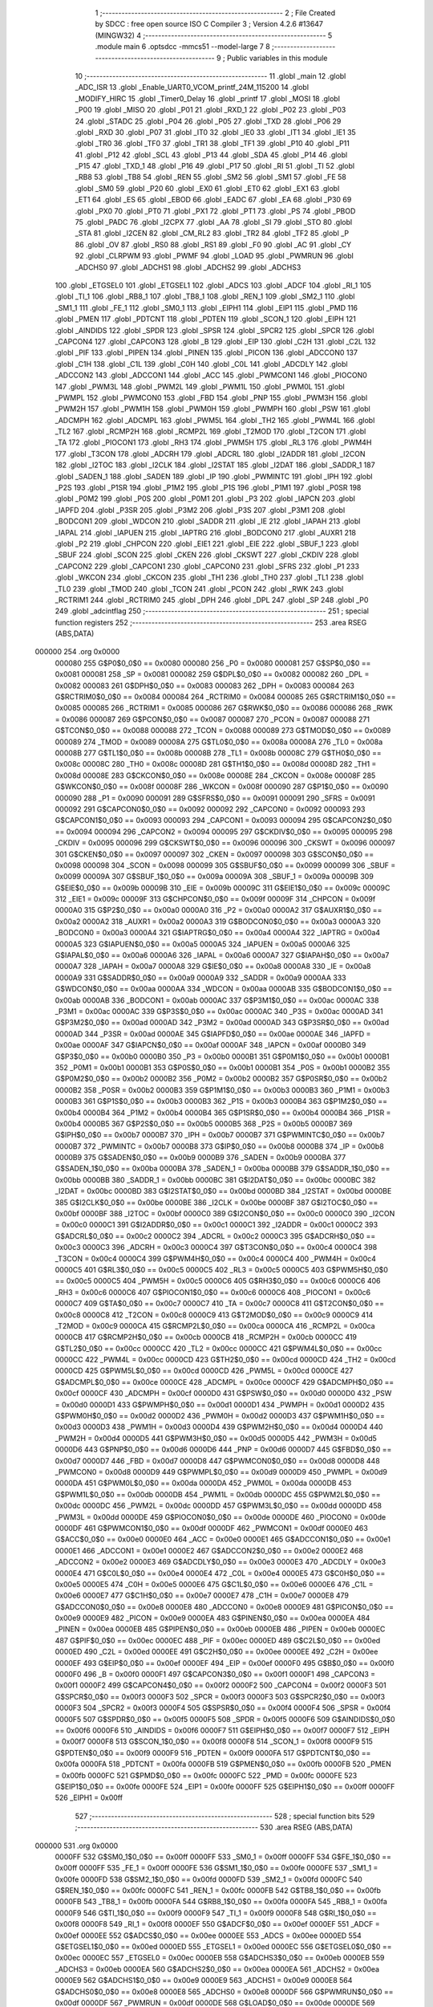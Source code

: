                                       1 ;--------------------------------------------------------
                                      2 ; File Created by SDCC : free open source ISO C Compiler 
                                      3 ; Version 4.2.6 #13647 (MINGW32)
                                      4 ;--------------------------------------------------------
                                      5 	.module main
                                      6 	.optsdcc -mmcs51 --model-large
                                      7 	
                                      8 ;--------------------------------------------------------
                                      9 ; Public variables in this module
                                     10 ;--------------------------------------------------------
                                     11 	.globl _main
                                     12 	.globl _ADC_ISR
                                     13 	.globl _Enable_UART0_VCOM_printf_24M_115200
                                     14 	.globl _MODIFY_HIRC
                                     15 	.globl _Timer0_Delay
                                     16 	.globl _printf
                                     17 	.globl _MOSI
                                     18 	.globl _P00
                                     19 	.globl _MISO
                                     20 	.globl _P01
                                     21 	.globl _RXD_1
                                     22 	.globl _P02
                                     23 	.globl _P03
                                     24 	.globl _STADC
                                     25 	.globl _P04
                                     26 	.globl _P05
                                     27 	.globl _TXD
                                     28 	.globl _P06
                                     29 	.globl _RXD
                                     30 	.globl _P07
                                     31 	.globl _IT0
                                     32 	.globl _IE0
                                     33 	.globl _IT1
                                     34 	.globl _IE1
                                     35 	.globl _TR0
                                     36 	.globl _TF0
                                     37 	.globl _TR1
                                     38 	.globl _TF1
                                     39 	.globl _P10
                                     40 	.globl _P11
                                     41 	.globl _P12
                                     42 	.globl _SCL
                                     43 	.globl _P13
                                     44 	.globl _SDA
                                     45 	.globl _P14
                                     46 	.globl _P15
                                     47 	.globl _TXD_1
                                     48 	.globl _P16
                                     49 	.globl _P17
                                     50 	.globl _RI
                                     51 	.globl _TI
                                     52 	.globl _RB8
                                     53 	.globl _TB8
                                     54 	.globl _REN
                                     55 	.globl _SM2
                                     56 	.globl _SM1
                                     57 	.globl _FE
                                     58 	.globl _SM0
                                     59 	.globl _P20
                                     60 	.globl _EX0
                                     61 	.globl _ET0
                                     62 	.globl _EX1
                                     63 	.globl _ET1
                                     64 	.globl _ES
                                     65 	.globl _EBOD
                                     66 	.globl _EADC
                                     67 	.globl _EA
                                     68 	.globl _P30
                                     69 	.globl _PX0
                                     70 	.globl _PT0
                                     71 	.globl _PX1
                                     72 	.globl _PT1
                                     73 	.globl _PS
                                     74 	.globl _PBOD
                                     75 	.globl _PADC
                                     76 	.globl _I2CPX
                                     77 	.globl _AA
                                     78 	.globl _SI
                                     79 	.globl _STO
                                     80 	.globl _STA
                                     81 	.globl _I2CEN
                                     82 	.globl _CM_RL2
                                     83 	.globl _TR2
                                     84 	.globl _TF2
                                     85 	.globl _P
                                     86 	.globl _OV
                                     87 	.globl _RS0
                                     88 	.globl _RS1
                                     89 	.globl _F0
                                     90 	.globl _AC
                                     91 	.globl _CY
                                     92 	.globl _CLRPWM
                                     93 	.globl _PWMF
                                     94 	.globl _LOAD
                                     95 	.globl _PWMRUN
                                     96 	.globl _ADCHS0
                                     97 	.globl _ADCHS1
                                     98 	.globl _ADCHS2
                                     99 	.globl _ADCHS3
                                    100 	.globl _ETGSEL0
                                    101 	.globl _ETGSEL1
                                    102 	.globl _ADCS
                                    103 	.globl _ADCF
                                    104 	.globl _RI_1
                                    105 	.globl _TI_1
                                    106 	.globl _RB8_1
                                    107 	.globl _TB8_1
                                    108 	.globl _REN_1
                                    109 	.globl _SM2_1
                                    110 	.globl _SM1_1
                                    111 	.globl _FE_1
                                    112 	.globl _SM0_1
                                    113 	.globl _EIPH1
                                    114 	.globl _EIP1
                                    115 	.globl _PMD
                                    116 	.globl _PMEN
                                    117 	.globl _PDTCNT
                                    118 	.globl _PDTEN
                                    119 	.globl _SCON_1
                                    120 	.globl _EIPH
                                    121 	.globl _AINDIDS
                                    122 	.globl _SPDR
                                    123 	.globl _SPSR
                                    124 	.globl _SPCR2
                                    125 	.globl _SPCR
                                    126 	.globl _CAPCON4
                                    127 	.globl _CAPCON3
                                    128 	.globl _B
                                    129 	.globl _EIP
                                    130 	.globl _C2H
                                    131 	.globl _C2L
                                    132 	.globl _PIF
                                    133 	.globl _PIPEN
                                    134 	.globl _PINEN
                                    135 	.globl _PICON
                                    136 	.globl _ADCCON0
                                    137 	.globl _C1H
                                    138 	.globl _C1L
                                    139 	.globl _C0H
                                    140 	.globl _C0L
                                    141 	.globl _ADCDLY
                                    142 	.globl _ADCCON2
                                    143 	.globl _ADCCON1
                                    144 	.globl _ACC
                                    145 	.globl _PWMCON1
                                    146 	.globl _PIOCON0
                                    147 	.globl _PWM3L
                                    148 	.globl _PWM2L
                                    149 	.globl _PWM1L
                                    150 	.globl _PWM0L
                                    151 	.globl _PWMPL
                                    152 	.globl _PWMCON0
                                    153 	.globl _FBD
                                    154 	.globl _PNP
                                    155 	.globl _PWM3H
                                    156 	.globl _PWM2H
                                    157 	.globl _PWM1H
                                    158 	.globl _PWM0H
                                    159 	.globl _PWMPH
                                    160 	.globl _PSW
                                    161 	.globl _ADCMPH
                                    162 	.globl _ADCMPL
                                    163 	.globl _PWM5L
                                    164 	.globl _TH2
                                    165 	.globl _PWM4L
                                    166 	.globl _TL2
                                    167 	.globl _RCMP2H
                                    168 	.globl _RCMP2L
                                    169 	.globl _T2MOD
                                    170 	.globl _T2CON
                                    171 	.globl _TA
                                    172 	.globl _PIOCON1
                                    173 	.globl _RH3
                                    174 	.globl _PWM5H
                                    175 	.globl _RL3
                                    176 	.globl _PWM4H
                                    177 	.globl _T3CON
                                    178 	.globl _ADCRH
                                    179 	.globl _ADCRL
                                    180 	.globl _I2ADDR
                                    181 	.globl _I2CON
                                    182 	.globl _I2TOC
                                    183 	.globl _I2CLK
                                    184 	.globl _I2STAT
                                    185 	.globl _I2DAT
                                    186 	.globl _SADDR_1
                                    187 	.globl _SADEN_1
                                    188 	.globl _SADEN
                                    189 	.globl _IP
                                    190 	.globl _PWMINTC
                                    191 	.globl _IPH
                                    192 	.globl _P2S
                                    193 	.globl _P1SR
                                    194 	.globl _P1M2
                                    195 	.globl _P1S
                                    196 	.globl _P1M1
                                    197 	.globl _P0SR
                                    198 	.globl _P0M2
                                    199 	.globl _P0S
                                    200 	.globl _P0M1
                                    201 	.globl _P3
                                    202 	.globl _IAPCN
                                    203 	.globl _IAPFD
                                    204 	.globl _P3SR
                                    205 	.globl _P3M2
                                    206 	.globl _P3S
                                    207 	.globl _P3M1
                                    208 	.globl _BODCON1
                                    209 	.globl _WDCON
                                    210 	.globl _SADDR
                                    211 	.globl _IE
                                    212 	.globl _IAPAH
                                    213 	.globl _IAPAL
                                    214 	.globl _IAPUEN
                                    215 	.globl _IAPTRG
                                    216 	.globl _BODCON0
                                    217 	.globl _AUXR1
                                    218 	.globl _P2
                                    219 	.globl _CHPCON
                                    220 	.globl _EIE1
                                    221 	.globl _EIE
                                    222 	.globl _SBUF_1
                                    223 	.globl _SBUF
                                    224 	.globl _SCON
                                    225 	.globl _CKEN
                                    226 	.globl _CKSWT
                                    227 	.globl _CKDIV
                                    228 	.globl _CAPCON2
                                    229 	.globl _CAPCON1
                                    230 	.globl _CAPCON0
                                    231 	.globl _SFRS
                                    232 	.globl _P1
                                    233 	.globl _WKCON
                                    234 	.globl _CKCON
                                    235 	.globl _TH1
                                    236 	.globl _TH0
                                    237 	.globl _TL1
                                    238 	.globl _TL0
                                    239 	.globl _TMOD
                                    240 	.globl _TCON
                                    241 	.globl _PCON
                                    242 	.globl _RWK
                                    243 	.globl _RCTRIM1
                                    244 	.globl _RCTRIM0
                                    245 	.globl _DPH
                                    246 	.globl _DPL
                                    247 	.globl _SP
                                    248 	.globl _P0
                                    249 	.globl _adcintflag
                                    250 ;--------------------------------------------------------
                                    251 ; special function registers
                                    252 ;--------------------------------------------------------
                                    253 	.area RSEG    (ABS,DATA)
      000000                        254 	.org 0x0000
                           000080   255 G$P0$0_0$0 == 0x0080
                           000080   256 _P0	=	0x0080
                           000081   257 G$SP$0_0$0 == 0x0081
                           000081   258 _SP	=	0x0081
                           000082   259 G$DPL$0_0$0 == 0x0082
                           000082   260 _DPL	=	0x0082
                           000083   261 G$DPH$0_0$0 == 0x0083
                           000083   262 _DPH	=	0x0083
                           000084   263 G$RCTRIM0$0_0$0 == 0x0084
                           000084   264 _RCTRIM0	=	0x0084
                           000085   265 G$RCTRIM1$0_0$0 == 0x0085
                           000085   266 _RCTRIM1	=	0x0085
                           000086   267 G$RWK$0_0$0 == 0x0086
                           000086   268 _RWK	=	0x0086
                           000087   269 G$PCON$0_0$0 == 0x0087
                           000087   270 _PCON	=	0x0087
                           000088   271 G$TCON$0_0$0 == 0x0088
                           000088   272 _TCON	=	0x0088
                           000089   273 G$TMOD$0_0$0 == 0x0089
                           000089   274 _TMOD	=	0x0089
                           00008A   275 G$TL0$0_0$0 == 0x008a
                           00008A   276 _TL0	=	0x008a
                           00008B   277 G$TL1$0_0$0 == 0x008b
                           00008B   278 _TL1	=	0x008b
                           00008C   279 G$TH0$0_0$0 == 0x008c
                           00008C   280 _TH0	=	0x008c
                           00008D   281 G$TH1$0_0$0 == 0x008d
                           00008D   282 _TH1	=	0x008d
                           00008E   283 G$CKCON$0_0$0 == 0x008e
                           00008E   284 _CKCON	=	0x008e
                           00008F   285 G$WKCON$0_0$0 == 0x008f
                           00008F   286 _WKCON	=	0x008f
                           000090   287 G$P1$0_0$0 == 0x0090
                           000090   288 _P1	=	0x0090
                           000091   289 G$SFRS$0_0$0 == 0x0091
                           000091   290 _SFRS	=	0x0091
                           000092   291 G$CAPCON0$0_0$0 == 0x0092
                           000092   292 _CAPCON0	=	0x0092
                           000093   293 G$CAPCON1$0_0$0 == 0x0093
                           000093   294 _CAPCON1	=	0x0093
                           000094   295 G$CAPCON2$0_0$0 == 0x0094
                           000094   296 _CAPCON2	=	0x0094
                           000095   297 G$CKDIV$0_0$0 == 0x0095
                           000095   298 _CKDIV	=	0x0095
                           000096   299 G$CKSWT$0_0$0 == 0x0096
                           000096   300 _CKSWT	=	0x0096
                           000097   301 G$CKEN$0_0$0 == 0x0097
                           000097   302 _CKEN	=	0x0097
                           000098   303 G$SCON$0_0$0 == 0x0098
                           000098   304 _SCON	=	0x0098
                           000099   305 G$SBUF$0_0$0 == 0x0099
                           000099   306 _SBUF	=	0x0099
                           00009A   307 G$SBUF_1$0_0$0 == 0x009a
                           00009A   308 _SBUF_1	=	0x009a
                           00009B   309 G$EIE$0_0$0 == 0x009b
                           00009B   310 _EIE	=	0x009b
                           00009C   311 G$EIE1$0_0$0 == 0x009c
                           00009C   312 _EIE1	=	0x009c
                           00009F   313 G$CHPCON$0_0$0 == 0x009f
                           00009F   314 _CHPCON	=	0x009f
                           0000A0   315 G$P2$0_0$0 == 0x00a0
                           0000A0   316 _P2	=	0x00a0
                           0000A2   317 G$AUXR1$0_0$0 == 0x00a2
                           0000A2   318 _AUXR1	=	0x00a2
                           0000A3   319 G$BODCON0$0_0$0 == 0x00a3
                           0000A3   320 _BODCON0	=	0x00a3
                           0000A4   321 G$IAPTRG$0_0$0 == 0x00a4
                           0000A4   322 _IAPTRG	=	0x00a4
                           0000A5   323 G$IAPUEN$0_0$0 == 0x00a5
                           0000A5   324 _IAPUEN	=	0x00a5
                           0000A6   325 G$IAPAL$0_0$0 == 0x00a6
                           0000A6   326 _IAPAL	=	0x00a6
                           0000A7   327 G$IAPAH$0_0$0 == 0x00a7
                           0000A7   328 _IAPAH	=	0x00a7
                           0000A8   329 G$IE$0_0$0 == 0x00a8
                           0000A8   330 _IE	=	0x00a8
                           0000A9   331 G$SADDR$0_0$0 == 0x00a9
                           0000A9   332 _SADDR	=	0x00a9
                           0000AA   333 G$WDCON$0_0$0 == 0x00aa
                           0000AA   334 _WDCON	=	0x00aa
                           0000AB   335 G$BODCON1$0_0$0 == 0x00ab
                           0000AB   336 _BODCON1	=	0x00ab
                           0000AC   337 G$P3M1$0_0$0 == 0x00ac
                           0000AC   338 _P3M1	=	0x00ac
                           0000AC   339 G$P3S$0_0$0 == 0x00ac
                           0000AC   340 _P3S	=	0x00ac
                           0000AD   341 G$P3M2$0_0$0 == 0x00ad
                           0000AD   342 _P3M2	=	0x00ad
                           0000AD   343 G$P3SR$0_0$0 == 0x00ad
                           0000AD   344 _P3SR	=	0x00ad
                           0000AE   345 G$IAPFD$0_0$0 == 0x00ae
                           0000AE   346 _IAPFD	=	0x00ae
                           0000AF   347 G$IAPCN$0_0$0 == 0x00af
                           0000AF   348 _IAPCN	=	0x00af
                           0000B0   349 G$P3$0_0$0 == 0x00b0
                           0000B0   350 _P3	=	0x00b0
                           0000B1   351 G$P0M1$0_0$0 == 0x00b1
                           0000B1   352 _P0M1	=	0x00b1
                           0000B1   353 G$P0S$0_0$0 == 0x00b1
                           0000B1   354 _P0S	=	0x00b1
                           0000B2   355 G$P0M2$0_0$0 == 0x00b2
                           0000B2   356 _P0M2	=	0x00b2
                           0000B2   357 G$P0SR$0_0$0 == 0x00b2
                           0000B2   358 _P0SR	=	0x00b2
                           0000B3   359 G$P1M1$0_0$0 == 0x00b3
                           0000B3   360 _P1M1	=	0x00b3
                           0000B3   361 G$P1S$0_0$0 == 0x00b3
                           0000B3   362 _P1S	=	0x00b3
                           0000B4   363 G$P1M2$0_0$0 == 0x00b4
                           0000B4   364 _P1M2	=	0x00b4
                           0000B4   365 G$P1SR$0_0$0 == 0x00b4
                           0000B4   366 _P1SR	=	0x00b4
                           0000B5   367 G$P2S$0_0$0 == 0x00b5
                           0000B5   368 _P2S	=	0x00b5
                           0000B7   369 G$IPH$0_0$0 == 0x00b7
                           0000B7   370 _IPH	=	0x00b7
                           0000B7   371 G$PWMINTC$0_0$0 == 0x00b7
                           0000B7   372 _PWMINTC	=	0x00b7
                           0000B8   373 G$IP$0_0$0 == 0x00b8
                           0000B8   374 _IP	=	0x00b8
                           0000B9   375 G$SADEN$0_0$0 == 0x00b9
                           0000B9   376 _SADEN	=	0x00b9
                           0000BA   377 G$SADEN_1$0_0$0 == 0x00ba
                           0000BA   378 _SADEN_1	=	0x00ba
                           0000BB   379 G$SADDR_1$0_0$0 == 0x00bb
                           0000BB   380 _SADDR_1	=	0x00bb
                           0000BC   381 G$I2DAT$0_0$0 == 0x00bc
                           0000BC   382 _I2DAT	=	0x00bc
                           0000BD   383 G$I2STAT$0_0$0 == 0x00bd
                           0000BD   384 _I2STAT	=	0x00bd
                           0000BE   385 G$I2CLK$0_0$0 == 0x00be
                           0000BE   386 _I2CLK	=	0x00be
                           0000BF   387 G$I2TOC$0_0$0 == 0x00bf
                           0000BF   388 _I2TOC	=	0x00bf
                           0000C0   389 G$I2CON$0_0$0 == 0x00c0
                           0000C0   390 _I2CON	=	0x00c0
                           0000C1   391 G$I2ADDR$0_0$0 == 0x00c1
                           0000C1   392 _I2ADDR	=	0x00c1
                           0000C2   393 G$ADCRL$0_0$0 == 0x00c2
                           0000C2   394 _ADCRL	=	0x00c2
                           0000C3   395 G$ADCRH$0_0$0 == 0x00c3
                           0000C3   396 _ADCRH	=	0x00c3
                           0000C4   397 G$T3CON$0_0$0 == 0x00c4
                           0000C4   398 _T3CON	=	0x00c4
                           0000C4   399 G$PWM4H$0_0$0 == 0x00c4
                           0000C4   400 _PWM4H	=	0x00c4
                           0000C5   401 G$RL3$0_0$0 == 0x00c5
                           0000C5   402 _RL3	=	0x00c5
                           0000C5   403 G$PWM5H$0_0$0 == 0x00c5
                           0000C5   404 _PWM5H	=	0x00c5
                           0000C6   405 G$RH3$0_0$0 == 0x00c6
                           0000C6   406 _RH3	=	0x00c6
                           0000C6   407 G$PIOCON1$0_0$0 == 0x00c6
                           0000C6   408 _PIOCON1	=	0x00c6
                           0000C7   409 G$TA$0_0$0 == 0x00c7
                           0000C7   410 _TA	=	0x00c7
                           0000C8   411 G$T2CON$0_0$0 == 0x00c8
                           0000C8   412 _T2CON	=	0x00c8
                           0000C9   413 G$T2MOD$0_0$0 == 0x00c9
                           0000C9   414 _T2MOD	=	0x00c9
                           0000CA   415 G$RCMP2L$0_0$0 == 0x00ca
                           0000CA   416 _RCMP2L	=	0x00ca
                           0000CB   417 G$RCMP2H$0_0$0 == 0x00cb
                           0000CB   418 _RCMP2H	=	0x00cb
                           0000CC   419 G$TL2$0_0$0 == 0x00cc
                           0000CC   420 _TL2	=	0x00cc
                           0000CC   421 G$PWM4L$0_0$0 == 0x00cc
                           0000CC   422 _PWM4L	=	0x00cc
                           0000CD   423 G$TH2$0_0$0 == 0x00cd
                           0000CD   424 _TH2	=	0x00cd
                           0000CD   425 G$PWM5L$0_0$0 == 0x00cd
                           0000CD   426 _PWM5L	=	0x00cd
                           0000CE   427 G$ADCMPL$0_0$0 == 0x00ce
                           0000CE   428 _ADCMPL	=	0x00ce
                           0000CF   429 G$ADCMPH$0_0$0 == 0x00cf
                           0000CF   430 _ADCMPH	=	0x00cf
                           0000D0   431 G$PSW$0_0$0 == 0x00d0
                           0000D0   432 _PSW	=	0x00d0
                           0000D1   433 G$PWMPH$0_0$0 == 0x00d1
                           0000D1   434 _PWMPH	=	0x00d1
                           0000D2   435 G$PWM0H$0_0$0 == 0x00d2
                           0000D2   436 _PWM0H	=	0x00d2
                           0000D3   437 G$PWM1H$0_0$0 == 0x00d3
                           0000D3   438 _PWM1H	=	0x00d3
                           0000D4   439 G$PWM2H$0_0$0 == 0x00d4
                           0000D4   440 _PWM2H	=	0x00d4
                           0000D5   441 G$PWM3H$0_0$0 == 0x00d5
                           0000D5   442 _PWM3H	=	0x00d5
                           0000D6   443 G$PNP$0_0$0 == 0x00d6
                           0000D6   444 _PNP	=	0x00d6
                           0000D7   445 G$FBD$0_0$0 == 0x00d7
                           0000D7   446 _FBD	=	0x00d7
                           0000D8   447 G$PWMCON0$0_0$0 == 0x00d8
                           0000D8   448 _PWMCON0	=	0x00d8
                           0000D9   449 G$PWMPL$0_0$0 == 0x00d9
                           0000D9   450 _PWMPL	=	0x00d9
                           0000DA   451 G$PWM0L$0_0$0 == 0x00da
                           0000DA   452 _PWM0L	=	0x00da
                           0000DB   453 G$PWM1L$0_0$0 == 0x00db
                           0000DB   454 _PWM1L	=	0x00db
                           0000DC   455 G$PWM2L$0_0$0 == 0x00dc
                           0000DC   456 _PWM2L	=	0x00dc
                           0000DD   457 G$PWM3L$0_0$0 == 0x00dd
                           0000DD   458 _PWM3L	=	0x00dd
                           0000DE   459 G$PIOCON0$0_0$0 == 0x00de
                           0000DE   460 _PIOCON0	=	0x00de
                           0000DF   461 G$PWMCON1$0_0$0 == 0x00df
                           0000DF   462 _PWMCON1	=	0x00df
                           0000E0   463 G$ACC$0_0$0 == 0x00e0
                           0000E0   464 _ACC	=	0x00e0
                           0000E1   465 G$ADCCON1$0_0$0 == 0x00e1
                           0000E1   466 _ADCCON1	=	0x00e1
                           0000E2   467 G$ADCCON2$0_0$0 == 0x00e2
                           0000E2   468 _ADCCON2	=	0x00e2
                           0000E3   469 G$ADCDLY$0_0$0 == 0x00e3
                           0000E3   470 _ADCDLY	=	0x00e3
                           0000E4   471 G$C0L$0_0$0 == 0x00e4
                           0000E4   472 _C0L	=	0x00e4
                           0000E5   473 G$C0H$0_0$0 == 0x00e5
                           0000E5   474 _C0H	=	0x00e5
                           0000E6   475 G$C1L$0_0$0 == 0x00e6
                           0000E6   476 _C1L	=	0x00e6
                           0000E7   477 G$C1H$0_0$0 == 0x00e7
                           0000E7   478 _C1H	=	0x00e7
                           0000E8   479 G$ADCCON0$0_0$0 == 0x00e8
                           0000E8   480 _ADCCON0	=	0x00e8
                           0000E9   481 G$PICON$0_0$0 == 0x00e9
                           0000E9   482 _PICON	=	0x00e9
                           0000EA   483 G$PINEN$0_0$0 == 0x00ea
                           0000EA   484 _PINEN	=	0x00ea
                           0000EB   485 G$PIPEN$0_0$0 == 0x00eb
                           0000EB   486 _PIPEN	=	0x00eb
                           0000EC   487 G$PIF$0_0$0 == 0x00ec
                           0000EC   488 _PIF	=	0x00ec
                           0000ED   489 G$C2L$0_0$0 == 0x00ed
                           0000ED   490 _C2L	=	0x00ed
                           0000EE   491 G$C2H$0_0$0 == 0x00ee
                           0000EE   492 _C2H	=	0x00ee
                           0000EF   493 G$EIP$0_0$0 == 0x00ef
                           0000EF   494 _EIP	=	0x00ef
                           0000F0   495 G$B$0_0$0 == 0x00f0
                           0000F0   496 _B	=	0x00f0
                           0000F1   497 G$CAPCON3$0_0$0 == 0x00f1
                           0000F1   498 _CAPCON3	=	0x00f1
                           0000F2   499 G$CAPCON4$0_0$0 == 0x00f2
                           0000F2   500 _CAPCON4	=	0x00f2
                           0000F3   501 G$SPCR$0_0$0 == 0x00f3
                           0000F3   502 _SPCR	=	0x00f3
                           0000F3   503 G$SPCR2$0_0$0 == 0x00f3
                           0000F3   504 _SPCR2	=	0x00f3
                           0000F4   505 G$SPSR$0_0$0 == 0x00f4
                           0000F4   506 _SPSR	=	0x00f4
                           0000F5   507 G$SPDR$0_0$0 == 0x00f5
                           0000F5   508 _SPDR	=	0x00f5
                           0000F6   509 G$AINDIDS$0_0$0 == 0x00f6
                           0000F6   510 _AINDIDS	=	0x00f6
                           0000F7   511 G$EIPH$0_0$0 == 0x00f7
                           0000F7   512 _EIPH	=	0x00f7
                           0000F8   513 G$SCON_1$0_0$0 == 0x00f8
                           0000F8   514 _SCON_1	=	0x00f8
                           0000F9   515 G$PDTEN$0_0$0 == 0x00f9
                           0000F9   516 _PDTEN	=	0x00f9
                           0000FA   517 G$PDTCNT$0_0$0 == 0x00fa
                           0000FA   518 _PDTCNT	=	0x00fa
                           0000FB   519 G$PMEN$0_0$0 == 0x00fb
                           0000FB   520 _PMEN	=	0x00fb
                           0000FC   521 G$PMD$0_0$0 == 0x00fc
                           0000FC   522 _PMD	=	0x00fc
                           0000FE   523 G$EIP1$0_0$0 == 0x00fe
                           0000FE   524 _EIP1	=	0x00fe
                           0000FF   525 G$EIPH1$0_0$0 == 0x00ff
                           0000FF   526 _EIPH1	=	0x00ff
                                    527 ;--------------------------------------------------------
                                    528 ; special function bits
                                    529 ;--------------------------------------------------------
                                    530 	.area RSEG    (ABS,DATA)
      000000                        531 	.org 0x0000
                           0000FF   532 G$SM0_1$0_0$0 == 0x00ff
                           0000FF   533 _SM0_1	=	0x00ff
                           0000FF   534 G$FE_1$0_0$0 == 0x00ff
                           0000FF   535 _FE_1	=	0x00ff
                           0000FE   536 G$SM1_1$0_0$0 == 0x00fe
                           0000FE   537 _SM1_1	=	0x00fe
                           0000FD   538 G$SM2_1$0_0$0 == 0x00fd
                           0000FD   539 _SM2_1	=	0x00fd
                           0000FC   540 G$REN_1$0_0$0 == 0x00fc
                           0000FC   541 _REN_1	=	0x00fc
                           0000FB   542 G$TB8_1$0_0$0 == 0x00fb
                           0000FB   543 _TB8_1	=	0x00fb
                           0000FA   544 G$RB8_1$0_0$0 == 0x00fa
                           0000FA   545 _RB8_1	=	0x00fa
                           0000F9   546 G$TI_1$0_0$0 == 0x00f9
                           0000F9   547 _TI_1	=	0x00f9
                           0000F8   548 G$RI_1$0_0$0 == 0x00f8
                           0000F8   549 _RI_1	=	0x00f8
                           0000EF   550 G$ADCF$0_0$0 == 0x00ef
                           0000EF   551 _ADCF	=	0x00ef
                           0000EE   552 G$ADCS$0_0$0 == 0x00ee
                           0000EE   553 _ADCS	=	0x00ee
                           0000ED   554 G$ETGSEL1$0_0$0 == 0x00ed
                           0000ED   555 _ETGSEL1	=	0x00ed
                           0000EC   556 G$ETGSEL0$0_0$0 == 0x00ec
                           0000EC   557 _ETGSEL0	=	0x00ec
                           0000EB   558 G$ADCHS3$0_0$0 == 0x00eb
                           0000EB   559 _ADCHS3	=	0x00eb
                           0000EA   560 G$ADCHS2$0_0$0 == 0x00ea
                           0000EA   561 _ADCHS2	=	0x00ea
                           0000E9   562 G$ADCHS1$0_0$0 == 0x00e9
                           0000E9   563 _ADCHS1	=	0x00e9
                           0000E8   564 G$ADCHS0$0_0$0 == 0x00e8
                           0000E8   565 _ADCHS0	=	0x00e8
                           0000DF   566 G$PWMRUN$0_0$0 == 0x00df
                           0000DF   567 _PWMRUN	=	0x00df
                           0000DE   568 G$LOAD$0_0$0 == 0x00de
                           0000DE   569 _LOAD	=	0x00de
                           0000DD   570 G$PWMF$0_0$0 == 0x00dd
                           0000DD   571 _PWMF	=	0x00dd
                           0000DC   572 G$CLRPWM$0_0$0 == 0x00dc
                           0000DC   573 _CLRPWM	=	0x00dc
                           0000D7   574 G$CY$0_0$0 == 0x00d7
                           0000D7   575 _CY	=	0x00d7
                           0000D6   576 G$AC$0_0$0 == 0x00d6
                           0000D6   577 _AC	=	0x00d6
                           0000D5   578 G$F0$0_0$0 == 0x00d5
                           0000D5   579 _F0	=	0x00d5
                           0000D4   580 G$RS1$0_0$0 == 0x00d4
                           0000D4   581 _RS1	=	0x00d4
                           0000D3   582 G$RS0$0_0$0 == 0x00d3
                           0000D3   583 _RS0	=	0x00d3
                           0000D2   584 G$OV$0_0$0 == 0x00d2
                           0000D2   585 _OV	=	0x00d2
                           0000D0   586 G$P$0_0$0 == 0x00d0
                           0000D0   587 _P	=	0x00d0
                           0000CF   588 G$TF2$0_0$0 == 0x00cf
                           0000CF   589 _TF2	=	0x00cf
                           0000CA   590 G$TR2$0_0$0 == 0x00ca
                           0000CA   591 _TR2	=	0x00ca
                           0000C8   592 G$CM_RL2$0_0$0 == 0x00c8
                           0000C8   593 _CM_RL2	=	0x00c8
                           0000C6   594 G$I2CEN$0_0$0 == 0x00c6
                           0000C6   595 _I2CEN	=	0x00c6
                           0000C5   596 G$STA$0_0$0 == 0x00c5
                           0000C5   597 _STA	=	0x00c5
                           0000C4   598 G$STO$0_0$0 == 0x00c4
                           0000C4   599 _STO	=	0x00c4
                           0000C3   600 G$SI$0_0$0 == 0x00c3
                           0000C3   601 _SI	=	0x00c3
                           0000C2   602 G$AA$0_0$0 == 0x00c2
                           0000C2   603 _AA	=	0x00c2
                           0000C0   604 G$I2CPX$0_0$0 == 0x00c0
                           0000C0   605 _I2CPX	=	0x00c0
                           0000BE   606 G$PADC$0_0$0 == 0x00be
                           0000BE   607 _PADC	=	0x00be
                           0000BD   608 G$PBOD$0_0$0 == 0x00bd
                           0000BD   609 _PBOD	=	0x00bd
                           0000BC   610 G$PS$0_0$0 == 0x00bc
                           0000BC   611 _PS	=	0x00bc
                           0000BB   612 G$PT1$0_0$0 == 0x00bb
                           0000BB   613 _PT1	=	0x00bb
                           0000BA   614 G$PX1$0_0$0 == 0x00ba
                           0000BA   615 _PX1	=	0x00ba
                           0000B9   616 G$PT0$0_0$0 == 0x00b9
                           0000B9   617 _PT0	=	0x00b9
                           0000B8   618 G$PX0$0_0$0 == 0x00b8
                           0000B8   619 _PX0	=	0x00b8
                           0000B0   620 G$P30$0_0$0 == 0x00b0
                           0000B0   621 _P30	=	0x00b0
                           0000AF   622 G$EA$0_0$0 == 0x00af
                           0000AF   623 _EA	=	0x00af
                           0000AE   624 G$EADC$0_0$0 == 0x00ae
                           0000AE   625 _EADC	=	0x00ae
                           0000AD   626 G$EBOD$0_0$0 == 0x00ad
                           0000AD   627 _EBOD	=	0x00ad
                           0000AC   628 G$ES$0_0$0 == 0x00ac
                           0000AC   629 _ES	=	0x00ac
                           0000AB   630 G$ET1$0_0$0 == 0x00ab
                           0000AB   631 _ET1	=	0x00ab
                           0000AA   632 G$EX1$0_0$0 == 0x00aa
                           0000AA   633 _EX1	=	0x00aa
                           0000A9   634 G$ET0$0_0$0 == 0x00a9
                           0000A9   635 _ET0	=	0x00a9
                           0000A8   636 G$EX0$0_0$0 == 0x00a8
                           0000A8   637 _EX0	=	0x00a8
                           0000A0   638 G$P20$0_0$0 == 0x00a0
                           0000A0   639 _P20	=	0x00a0
                           00009F   640 G$SM0$0_0$0 == 0x009f
                           00009F   641 _SM0	=	0x009f
                           00009F   642 G$FE$0_0$0 == 0x009f
                           00009F   643 _FE	=	0x009f
                           00009E   644 G$SM1$0_0$0 == 0x009e
                           00009E   645 _SM1	=	0x009e
                           00009D   646 G$SM2$0_0$0 == 0x009d
                           00009D   647 _SM2	=	0x009d
                           00009C   648 G$REN$0_0$0 == 0x009c
                           00009C   649 _REN	=	0x009c
                           00009B   650 G$TB8$0_0$0 == 0x009b
                           00009B   651 _TB8	=	0x009b
                           00009A   652 G$RB8$0_0$0 == 0x009a
                           00009A   653 _RB8	=	0x009a
                           000099   654 G$TI$0_0$0 == 0x0099
                           000099   655 _TI	=	0x0099
                           000098   656 G$RI$0_0$0 == 0x0098
                           000098   657 _RI	=	0x0098
                           000097   658 G$P17$0_0$0 == 0x0097
                           000097   659 _P17	=	0x0097
                           000096   660 G$P16$0_0$0 == 0x0096
                           000096   661 _P16	=	0x0096
                           000096   662 G$TXD_1$0_0$0 == 0x0096
                           000096   663 _TXD_1	=	0x0096
                           000095   664 G$P15$0_0$0 == 0x0095
                           000095   665 _P15	=	0x0095
                           000094   666 G$P14$0_0$0 == 0x0094
                           000094   667 _P14	=	0x0094
                           000094   668 G$SDA$0_0$0 == 0x0094
                           000094   669 _SDA	=	0x0094
                           000093   670 G$P13$0_0$0 == 0x0093
                           000093   671 _P13	=	0x0093
                           000093   672 G$SCL$0_0$0 == 0x0093
                           000093   673 _SCL	=	0x0093
                           000092   674 G$P12$0_0$0 == 0x0092
                           000092   675 _P12	=	0x0092
                           000091   676 G$P11$0_0$0 == 0x0091
                           000091   677 _P11	=	0x0091
                           000090   678 G$P10$0_0$0 == 0x0090
                           000090   679 _P10	=	0x0090
                           00008F   680 G$TF1$0_0$0 == 0x008f
                           00008F   681 _TF1	=	0x008f
                           00008E   682 G$TR1$0_0$0 == 0x008e
                           00008E   683 _TR1	=	0x008e
                           00008D   684 G$TF0$0_0$0 == 0x008d
                           00008D   685 _TF0	=	0x008d
                           00008C   686 G$TR0$0_0$0 == 0x008c
                           00008C   687 _TR0	=	0x008c
                           00008B   688 G$IE1$0_0$0 == 0x008b
                           00008B   689 _IE1	=	0x008b
                           00008A   690 G$IT1$0_0$0 == 0x008a
                           00008A   691 _IT1	=	0x008a
                           000089   692 G$IE0$0_0$0 == 0x0089
                           000089   693 _IE0	=	0x0089
                           000088   694 G$IT0$0_0$0 == 0x0088
                           000088   695 _IT0	=	0x0088
                           000087   696 G$P07$0_0$0 == 0x0087
                           000087   697 _P07	=	0x0087
                           000087   698 G$RXD$0_0$0 == 0x0087
                           000087   699 _RXD	=	0x0087
                           000086   700 G$P06$0_0$0 == 0x0086
                           000086   701 _P06	=	0x0086
                           000086   702 G$TXD$0_0$0 == 0x0086
                           000086   703 _TXD	=	0x0086
                           000085   704 G$P05$0_0$0 == 0x0085
                           000085   705 _P05	=	0x0085
                           000084   706 G$P04$0_0$0 == 0x0084
                           000084   707 _P04	=	0x0084
                           000084   708 G$STADC$0_0$0 == 0x0084
                           000084   709 _STADC	=	0x0084
                           000083   710 G$P03$0_0$0 == 0x0083
                           000083   711 _P03	=	0x0083
                           000082   712 G$P02$0_0$0 == 0x0082
                           000082   713 _P02	=	0x0082
                           000082   714 G$RXD_1$0_0$0 == 0x0082
                           000082   715 _RXD_1	=	0x0082
                           000081   716 G$P01$0_0$0 == 0x0081
                           000081   717 _P01	=	0x0081
                           000081   718 G$MISO$0_0$0 == 0x0081
                           000081   719 _MISO	=	0x0081
                           000080   720 G$P00$0_0$0 == 0x0080
                           000080   721 _P00	=	0x0080
                           000080   722 G$MOSI$0_0$0 == 0x0080
                           000080   723 _MOSI	=	0x0080
                                    724 ;--------------------------------------------------------
                                    725 ; overlayable register banks
                                    726 ;--------------------------------------------------------
                                    727 	.area REG_BANK_0	(REL,OVR,DATA)
      000000                        728 	.ds 8
                                    729 ;--------------------------------------------------------
                                    730 ; internal ram data
                                    731 ;--------------------------------------------------------
                                    732 	.area DSEG    (DATA)
                                    733 ;--------------------------------------------------------
                                    734 ; internal ram data
                                    735 ;--------------------------------------------------------
                                    736 	.area INITIALIZED
                                    737 ;--------------------------------------------------------
                                    738 ; overlayable items in internal ram
                                    739 ;--------------------------------------------------------
                                    740 ;--------------------------------------------------------
                                    741 ; Stack segment in internal ram
                                    742 ;--------------------------------------------------------
                                    743 	.area SSEG
      00003B                        744 __start__stack:
      00003B                        745 	.ds	1
                                    746 
                                    747 ;--------------------------------------------------------
                                    748 ; indirectly addressable internal ram data
                                    749 ;--------------------------------------------------------
                                    750 	.area ISEG    (DATA)
                                    751 ;--------------------------------------------------------
                                    752 ; absolute internal ram data
                                    753 ;--------------------------------------------------------
                                    754 	.area IABS    (ABS,DATA)
                                    755 	.area IABS    (ABS,DATA)
                                    756 ;--------------------------------------------------------
                                    757 ; bit data
                                    758 ;--------------------------------------------------------
                                    759 	.area BSEG    (BIT)
                           000000   760 G$adcintflag$0_0$0==.
      000000                        761 _adcintflag::
      000000                        762 	.ds 1
                                    763 ;--------------------------------------------------------
                                    764 ; paged external ram data
                                    765 ;--------------------------------------------------------
                                    766 	.area PSEG    (PAG,XDATA)
                                    767 ;--------------------------------------------------------
                                    768 ; uninitialized external ram data
                                    769 ;--------------------------------------------------------
                                    770 	.area XSEG    (XDATA)
                                    771 ;--------------------------------------------------------
                                    772 ; absolute external ram data
                                    773 ;--------------------------------------------------------
                                    774 	.area XABS    (ABS,XDATA)
                                    775 ;--------------------------------------------------------
                                    776 ; initialized external ram data
                                    777 ;--------------------------------------------------------
                                    778 	.area XISEG   (XDATA)
                                    779 	.area HOME    (CODE)
                                    780 	.area GSINIT0 (CODE)
                                    781 	.area GSINIT1 (CODE)
                                    782 	.area GSINIT2 (CODE)
                                    783 	.area GSINIT3 (CODE)
                                    784 	.area GSINIT4 (CODE)
                                    785 	.area GSINIT5 (CODE)
                                    786 	.area GSINIT  (CODE)
                                    787 	.area GSFINAL (CODE)
                                    788 	.area CSEG    (CODE)
                                    789 ;--------------------------------------------------------
                                    790 ; interrupt vector
                                    791 ;--------------------------------------------------------
                                    792 	.area HOME    (CODE)
      000000                        793 __interrupt_vect:
      000000 02 00 61         [24]  794 	ljmp	__sdcc_gsinit_startup
      000003 32               [24]  795 	reti
      000004                        796 	.ds	7
      00000B 32               [24]  797 	reti
      00000C                        798 	.ds	7
      000013 32               [24]  799 	reti
      000014                        800 	.ds	7
      00001B 32               [24]  801 	reti
      00001C                        802 	.ds	7
      000023 32               [24]  803 	reti
      000024                        804 	.ds	7
      00002B 32               [24]  805 	reti
      00002C                        806 	.ds	7
      000033 32               [24]  807 	reti
      000034                        808 	.ds	7
      00003B 32               [24]  809 	reti
      00003C                        810 	.ds	7
      000043 32               [24]  811 	reti
      000044                        812 	.ds	7
      00004B 32               [24]  813 	reti
      00004C                        814 	.ds	7
      000053 32               [24]  815 	reti
      000054                        816 	.ds	7
      00005B 02 00 BD         [24]  817 	ljmp	_ADC_ISR
                                    818 ;--------------------------------------------------------
                                    819 ; global & static initialisations
                                    820 ;--------------------------------------------------------
                                    821 	.area HOME    (CODE)
                                    822 	.area GSINIT  (CODE)
                                    823 	.area GSFINAL (CODE)
                                    824 	.area GSINIT  (CODE)
                                    825 	.globl __sdcc_gsinit_startup
                                    826 	.globl __sdcc_program_startup
                                    827 	.globl __start__stack
                                    828 	.globl __mcs51_genXINIT
                                    829 	.globl __mcs51_genXRAMCLEAR
                                    830 	.globl __mcs51_genRAMCLEAR
                                    831 	.area GSFINAL (CODE)
      0000BA 02 00 5E         [24]  832 	ljmp	__sdcc_program_startup
                                    833 ;--------------------------------------------------------
                                    834 ; Home
                                    835 ;--------------------------------------------------------
                                    836 	.area HOME    (CODE)
                                    837 	.area HOME    (CODE)
      00005E                        838 __sdcc_program_startup:
      00005E 02 00 F7         [24]  839 	ljmp	_main
                                    840 ;	return from main will return to caller
                                    841 ;--------------------------------------------------------
                                    842 ; code
                                    843 ;--------------------------------------------------------
                                    844 	.area CSEG    (CODE)
                                    845 ;------------------------------------------------------------
                                    846 ;Allocation info for local variables in function 'ADC_ISR'
                                    847 ;------------------------------------------------------------
                           000000   848 	Smain$ADC_ISR$0 ==.
                                    849 ;	C:/BSP/MG51_Series_V1.02.000_pychecked/MG51xB9AE_MG51xC9AE_Series/SampleCode/RegBased/ADC_GPIO_Trig/main.c:21: void ADC_ISR (void) __interrupt (11)
                                    850 ;	-----------------------------------------
                                    851 ;	 function ADC_ISR
                                    852 ;	-----------------------------------------
      0000BD                        853 _ADC_ISR:
                           000007   854 	ar7 = 0x07
                           000006   855 	ar6 = 0x06
                           000005   856 	ar5 = 0x05
                           000004   857 	ar4 = 0x04
                           000003   858 	ar3 = 0x03
                           000002   859 	ar2 = 0x02
                           000001   860 	ar1 = 0x01
                           000000   861 	ar0 = 0x00
      0000BD C0 E0            [24]  862 	push	acc
      0000BF C0 D0            [24]  863 	push	psw
                           000004   864 	Smain$ADC_ISR$1 ==.
                           000004   865 	Smain$ADC_ISR$2 ==.
                                    866 ;	C:/BSP/MG51_Series_V1.02.000_pychecked/MG51xB9AE_MG51xC9AE_Series/SampleCode/RegBased/ADC_GPIO_Trig/main.c:24: SFRS_TMP = SFRS;              /* for SFRS page */
      0000C1 85 91 23         [24]  867 	mov	_SFRS_TMP,_SFRS
                           000007   868 	Smain$ADC_ISR$3 ==.
                                    869 ;	C:/BSP/MG51_Series_V1.02.000_pychecked/MG51xB9AE_MG51xC9AE_Series/SampleCode/RegBased/ADC_GPIO_Trig/main.c:26: clr_ADCCON0_ADCF;                               //clear ADC interrupt flag
                                    870 ;	assignBit
      0000C4 A2 AF            [12]  871 	mov	c,_EA
      0000C6 92 01            [24]  872 	mov	_BIT_TMP,c
                                    873 ;	assignBit
      0000C8 C2 AF            [12]  874 	clr	_EA
      0000CA 75 C7 AA         [24]  875 	mov	_TA,#0xaa
      0000CD 75 C7 55         [24]  876 	mov	_TA,#0x55
      0000D0 75 91 00         [24]  877 	mov	_SFRS,#0x00
                                    878 ;	assignBit
      0000D3 A2 01            [12]  879 	mov	c,_BIT_TMP
      0000D5 92 AF            [24]  880 	mov	_EA,c
                                    881 ;	assignBit
      0000D7 C2 EF            [12]  882 	clr	_ADCF
                           00001C   883 	Smain$ADC_ISR$4 ==.
                                    884 ;	C:/BSP/MG51_Series_V1.02.000_pychecked/MG51xB9AE_MG51xC9AE_Series/SampleCode/RegBased/ADC_GPIO_Trig/main.c:27: adcintflag=1;
                                    885 ;	assignBit
      0000D9 D2 00            [12]  886 	setb	_adcintflag
                           00001E   887 	Smain$ADC_ISR$5 ==.
                                    888 ;	C:/BSP/MG51_Series_V1.02.000_pychecked/MG51xB9AE_MG51xC9AE_Series/SampleCode/RegBased/ADC_GPIO_Trig/main.c:29: if (SFRS_TMP)                 /* for SFRS page */
      0000DB E5 23            [12]  889 	mov	a,_SFRS_TMP
      0000DD 60 13            [24]  890 	jz	00103$
                           000022   891 	Smain$ADC_ISR$6 ==.
                           000022   892 	Smain$ADC_ISR$7 ==.
                                    893 ;	C:/BSP/MG51_Series_V1.02.000_pychecked/MG51xB9AE_MG51xC9AE_Series/SampleCode/RegBased/ADC_GPIO_Trig/main.c:31: ENABLE_SFR_PAGE1;
                                    894 ;	assignBit
      0000DF A2 AF            [12]  895 	mov	c,_EA
      0000E1 92 01            [24]  896 	mov	_BIT_TMP,c
                                    897 ;	assignBit
      0000E3 C2 AF            [12]  898 	clr	_EA
      0000E5 75 C7 AA         [24]  899 	mov	_TA,#0xaa
      0000E8 75 C7 55         [24]  900 	mov	_TA,#0x55
      0000EB 75 91 01         [24]  901 	mov	_SFRS,#0x01
                                    902 ;	assignBit
      0000EE A2 01            [12]  903 	mov	c,_BIT_TMP
      0000F0 92 AF            [24]  904 	mov	_EA,c
                           000035   905 	Smain$ADC_ISR$8 ==.
      0000F2                        906 00103$:
                           000035   907 	Smain$ADC_ISR$9 ==.
                                    908 ;	C:/BSP/MG51_Series_V1.02.000_pychecked/MG51xB9AE_MG51xC9AE_Series/SampleCode/RegBased/ADC_GPIO_Trig/main.c:33: }
      0000F2 D0 D0            [24]  909 	pop	psw
      0000F4 D0 E0            [24]  910 	pop	acc
                           000039   911 	Smain$ADC_ISR$10 ==.
                           000039   912 	XG$ADC_ISR$0$0 ==.
      0000F6 32               [24]  913 	reti
                                    914 ;	eliminated unneeded mov psw,# (no regs used in bank)
                                    915 ;	eliminated unneeded push/pop dpl
                                    916 ;	eliminated unneeded push/pop dph
                                    917 ;	eliminated unneeded push/pop b
                           00003A   918 	Smain$ADC_ISR$11 ==.
                                    919 ;------------------------------------------------------------
                                    920 ;Allocation info for local variables in function 'main'
                                    921 ;------------------------------------------------------------
                                    922 ;ADCResult12bit            Allocated with name '_main_ADCResult12bit_65536_157'
                                    923 ;------------------------------------------------------------
                           00003A   924 	Smain$main$12 ==.
                                    925 ;	C:/BSP/MG51_Series_V1.02.000_pychecked/MG51xB9AE_MG51xC9AE_Series/SampleCode/RegBased/ADC_GPIO_Trig/main.c:39: void main (void) 
                                    926 ;	-----------------------------------------
                                    927 ;	 function main
                                    928 ;	-----------------------------------------
      0000F7                        929 _main:
                           00003A   930 	Smain$main$13 ==.
                           00003A   931 	Smain$main$14 ==.
                                    932 ;	C:/BSP/MG51_Series_V1.02.000_pychecked/MG51xB9AE_MG51xC9AE_Series/SampleCode/RegBased/ADC_GPIO_Trig/main.c:43: adcintflag = 0;
                                    933 ;	assignBit
      0000F7 C2 00            [12]  934 	clr	_adcintflag
                           00003C   935 	Smain$main$15 ==.
                                    936 ;	C:/BSP/MG51_Series_V1.02.000_pychecked/MG51xB9AE_MG51xC9AE_Series/SampleCode/RegBased/ADC_GPIO_Trig/main.c:45: MODIFY_HIRC(HIRC_24);
      0000F9 75 82 06         [24]  937 	mov	dpl,#0x06
      0000FC 12 07 2C         [24]  938 	lcall	_MODIFY_HIRC
                           000042   939 	Smain$main$16 ==.
                                    940 ;	C:/BSP/MG51_Series_V1.02.000_pychecked/MG51xB9AE_MG51xC9AE_Series/SampleCode/RegBased/ADC_GPIO_Trig/main.c:46: Enable_UART0_VCOM_printf_24M_115200();
      0000FF 12 0C 11         [24]  941 	lcall	_Enable_UART0_VCOM_printf_24M_115200
                           000045   942 	Smain$main$17 ==.
                                    943 ;	C:/BSP/MG51_Series_V1.02.000_pychecked/MG51xB9AE_MG51xC9AE_Series/SampleCode/RegBased/ADC_GPIO_Trig/main.c:47: printf ("\n Test start ...");
      000102 74 57            [12]  944 	mov	a,#___str_0
      000104 C0 E0            [24]  945 	push	acc
      000106 74 18            [12]  946 	mov	a,#(___str_0 >> 8)
      000108 C0 E0            [24]  947 	push	acc
      00010A 74 80            [12]  948 	mov	a,#0x80
      00010C C0 E0            [24]  949 	push	acc
      00010E 12 0D EB         [24]  950 	lcall	_printf
      000111 15 81            [12]  951 	dec	sp
      000113 15 81            [12]  952 	dec	sp
      000115 15 81            [12]  953 	dec	sp
                           00005A   954 	Smain$main$18 ==.
                                    955 ;	C:/BSP/MG51_Series_V1.02.000_pychecked/MG51xB9AE_MG51xC9AE_Series/SampleCode/RegBased/ADC_GPIO_Trig/main.c:52: ENABLE_ADC_AIN0;                              // Enable AIN0 P1.7 as ADC pin
                                    956 ;	assignBit
      000117 A2 AF            [12]  957 	mov	c,_EA
      000119 92 01            [24]  958 	mov	_BIT_TMP,c
                                    959 ;	assignBit
      00011B C2 AF            [12]  960 	clr	_EA
      00011D 75 C7 AA         [24]  961 	mov	_TA,#0xaa
      000120 75 C7 55         [24]  962 	mov	_TA,#0x55
      000123 75 91 00         [24]  963 	mov	_SFRS,#0x00
                                    964 ;	assignBit
      000126 A2 01            [12]  965 	mov	c,_BIT_TMP
      000128 92 AF            [24]  966 	mov	_EA,c
      00012A 53 E1 FE         [24]  967 	anl	_ADCCON1,#0xfe
      00012D 53 E8 F0         [24]  968 	anl	_ADCCON0,#0xf0
      000130 85 E8 E8         [24]  969 	mov	_ADCCON0,_ADCCON0
      000133 43 B3 80         [24]  970 	orl	_P1M1,#0x80
      000136 53 B4 7F         [24]  971 	anl	_P1M2,#0x7f
      000139 75 F6 00         [24]  972 	mov	_AINDIDS,#0x00
      00013C 43 F6 01         [24]  973 	orl	_AINDIDS,#0x01
                                    974 ;	assignBit
      00013F A2 AF            [12]  975 	mov	c,_EA
      000141 92 01            [24]  976 	mov	_BIT_TMP,c
                                    977 ;	assignBit
      000143 C2 AF            [12]  978 	clr	_EA
      000145 75 C7 AA         [24]  979 	mov	_TA,#0xaa
      000148 75 C7 55         [24]  980 	mov	_TA,#0x55
      00014B 75 91 00         [24]  981 	mov	_SFRS,#0x00
                                    982 ;	assignBit
      00014E A2 01            [12]  983 	mov	c,_BIT_TMP
      000150 92 AF            [24]  984 	mov	_EA,c
      000152 43 E1 01         [24]  985 	orl	_ADCCON1,#0x01
                           000098   986 	Smain$main$19 ==.
                                    987 ;	C:/BSP/MG51_Series_V1.02.000_pychecked/MG51xB9AE_MG51xC9AE_Series/SampleCode/RegBased/ADC_GPIO_Trig/main.c:53: P04_QUASI_MODE;
      000155 53 B1 EF         [24]  988 	anl	_P0M1,#0xef
      000158 53 B2 EF         [24]  989 	anl	_P0M2,#0xef
                           00009E   990 	Smain$main$20 ==.
                                    991 ;	C:/BSP/MG51_Series_V1.02.000_pychecked/MG51xB9AE_MG51xC9AE_Series/SampleCode/RegBased/ADC_GPIO_Trig/main.c:54: P04_FALLINGEDGE_TRIG_ADC;                     // P0.4 falling edge as adc start trig signal
      00015B 43 E8 30         [24]  992 	orl	_ADCCON0,#0x30
      00015E 53 E1 BF         [24]  993 	anl	_ADCCON1,#0xbf
      000161 53 E1 F3         [24]  994 	anl	_ADCCON1,#0xf3
      000164 85 E1 E1         [24]  995 	mov	_ADCCON1,_ADCCON1
      000167 43 E1 02         [24]  996 	orl	_ADCCON1,#0x02
                           0000AD   997 	Smain$main$21 ==.
                                    998 ;	C:/BSP/MG51_Series_V1.02.000_pychecked/MG51xB9AE_MG51xC9AE_Series/SampleCode/RegBased/ADC_GPIO_Trig/main.c:56: ENABLE_ADC_INTERRUPT;                         // Enable ADC interrupt (if use interrupt)
                                    999 ;	assignBit
      00016A D2 AE            [12] 1000 	setb	_EADC
                           0000AF  1001 	Smain$main$22 ==.
                                   1002 ;	C:/BSP/MG51_Series_V1.02.000_pychecked/MG51xB9AE_MG51xC9AE_Series/SampleCode/RegBased/ADC_GPIO_Trig/main.c:57: ENABLE_GLOBAL_INTERRUPT;
                                   1003 ;	assignBit
      00016C D2 AF            [12] 1004 	setb	_EA
                           0000B1  1005 	Smain$main$23 ==.
                                   1006 ;	C:/BSP/MG51_Series_V1.02.000_pychecked/MG51xB9AE_MG51xC9AE_Series/SampleCode/RegBased/ADC_GPIO_Trig/main.c:59: while(1)                                      // Wait ADC interrupt
      00016E                       1007 00104$:
                           0000B1  1008 	Smain$main$24 ==.
                           0000B1  1009 	Smain$main$25 ==.
                                   1010 ;	C:/BSP/MG51_Series_V1.02.000_pychecked/MG51xB9AE_MG51xC9AE_Series/SampleCode/RegBased/ADC_GPIO_Trig/main.c:61: if (adcintflag)
      00016E 30 00 38         [24] 1011 	jnb	_adcintflag,00102$
                           0000B4  1012 	Smain$main$26 ==.
                           0000B4  1013 	Smain$main$27 ==.
                                   1014 ;	C:/BSP/MG51_Series_V1.02.000_pychecked/MG51xB9AE_MG51xC9AE_Series/SampleCode/RegBased/ADC_GPIO_Trig/main.c:63: ADCResult12bit = ADCRH<<4;
      000171 AE C3            [24] 1015 	mov	r6,_ADCRH
      000173 E4               [12] 1016 	clr	a
      000174 C4               [12] 1017 	swap	a
      000175 54 F0            [12] 1018 	anl	a,#0xf0
      000177 CE               [12] 1019 	xch	a,r6
      000178 C4               [12] 1020 	swap	a
      000179 CE               [12] 1021 	xch	a,r6
      00017A 6E               [12] 1022 	xrl	a,r6
      00017B CE               [12] 1023 	xch	a,r6
      00017C 54 F0            [12] 1024 	anl	a,#0xf0
      00017E CE               [12] 1025 	xch	a,r6
      00017F 6E               [12] 1026 	xrl	a,r6
      000180 FF               [12] 1027 	mov	r7,a
                           0000C4  1028 	Smain$main$28 ==.
                                   1029 ;	C:/BSP/MG51_Series_V1.02.000_pychecked/MG51xB9AE_MG51xC9AE_Series/SampleCode/RegBased/ADC_GPIO_Trig/main.c:64: ADCResult12bit|= ADCRL&0x0F;
      000181 AC C2            [24] 1030 	mov	r4,_ADCRL
      000183 53 04 0F         [24] 1031 	anl	ar4,#0x0f
      000186 7D 00            [12] 1032 	mov	r5,#0x00
      000188 EE               [12] 1033 	mov	a,r6
      000189 42 04            [12] 1034 	orl	ar4,a
      00018B EF               [12] 1035 	mov	a,r7
      00018C 42 05            [12] 1036 	orl	ar5,a
                           0000D1  1037 	Smain$main$29 ==.
                                   1038 ;	C:/BSP/MG51_Series_V1.02.000_pychecked/MG51xB9AE_MG51xC9AE_Series/SampleCode/RegBased/ADC_GPIO_Trig/main.c:65: printf ("\n Value = 0x%x",ADCResult12bit);
      00018E C0 04            [24] 1039 	push	ar4
      000190 C0 05            [24] 1040 	push	ar5
      000192 74 68            [12] 1041 	mov	a,#___str_1
      000194 C0 E0            [24] 1042 	push	acc
      000196 74 18            [12] 1043 	mov	a,#(___str_1 >> 8)
      000198 C0 E0            [24] 1044 	push	acc
      00019A 74 80            [12] 1045 	mov	a,#0x80
      00019C C0 E0            [24] 1046 	push	acc
      00019E 12 0D EB         [24] 1047 	lcall	_printf
      0001A1 E5 81            [12] 1048 	mov	a,sp
      0001A3 24 FB            [12] 1049 	add	a,#0xfb
      0001A5 F5 81            [12] 1050 	mov	sp,a
                           0000EA  1051 	Smain$main$30 ==.
                                   1052 ;	C:/BSP/MG51_Series_V1.02.000_pychecked/MG51xB9AE_MG51xC9AE_Series/SampleCode/RegBased/ADC_GPIO_Trig/main.c:66: adcintflag =0;
                                   1053 ;	assignBit
      0001A7 C2 00            [12] 1054 	clr	_adcintflag
                           0000EC  1055 	Smain$main$31 ==.
      0001A9                       1056 00102$:
                           0000EC  1057 	Smain$main$32 ==.
                                   1058 ;	C:/BSP/MG51_Series_V1.02.000_pychecked/MG51xB9AE_MG51xC9AE_Series/SampleCode/RegBased/ADC_GPIO_Trig/main.c:68: Timer0_Delay(24000000,500,1000);
      0001A9 90 00 07         [24] 1059 	mov	dptr,#_Timer0_Delay_PARM_2
      0001AC 74 F4            [12] 1060 	mov	a,#0xf4
      0001AE F0               [24] 1061 	movx	@dptr,a
      0001AF 74 01            [12] 1062 	mov	a,#0x01
      0001B1 A3               [24] 1063 	inc	dptr
      0001B2 F0               [24] 1064 	movx	@dptr,a
      0001B3 90 00 09         [24] 1065 	mov	dptr,#_Timer0_Delay_PARM_3
      0001B6 74 E8            [12] 1066 	mov	a,#0xe8
      0001B8 F0               [24] 1067 	movx	@dptr,a
      0001B9 74 03            [12] 1068 	mov	a,#0x03
      0001BB A3               [24] 1069 	inc	dptr
      0001BC F0               [24] 1070 	movx	@dptr,a
      0001BD 90 36 00         [24] 1071 	mov	dptr,#0x3600
      0001C0 75 F0 6E         [24] 1072 	mov	b,#0x6e
      0001C3 74 01            [12] 1073 	mov	a,#0x01
      0001C5 12 02 35         [24] 1074 	lcall	_Timer0_Delay
                           00010B  1075 	Smain$main$33 ==.
      0001C8 80 A4            [24] 1076 	sjmp	00104$
                           00010D  1077 	Smain$main$34 ==.
                                   1078 ;	C:/BSP/MG51_Series_V1.02.000_pychecked/MG51xB9AE_MG51xC9AE_Series/SampleCode/RegBased/ADC_GPIO_Trig/main.c:72: }
                           00010D  1079 	Smain$main$35 ==.
                           00010D  1080 	XG$main$0$0 ==.
      0001CA 22               [24] 1081 	ret
                           00010E  1082 	Smain$main$36 ==.
                                   1083 	.area CSEG    (CODE)
                                   1084 	.area CONST   (CODE)
                           000000  1085 Fmain$__str_0$0_0$0 == .
                                   1086 	.area CONST   (CODE)
      001857                       1087 ___str_0:
      001857 0A                    1088 	.db 0x0a
      001858 20 54 65 73 74 20 73  1089 	.ascii " Test start ..."
             74 61 72 74 20 2E 2E
             2E
      001867 00                    1090 	.db 0x00
                                   1091 	.area CSEG    (CODE)
                           00010E  1092 Fmain$__str_1$0_0$0 == .
                                   1093 	.area CONST   (CODE)
      001868                       1094 ___str_1:
      001868 0A                    1095 	.db 0x0a
      001869 20 56 61 6C 75 65 20  1096 	.ascii " Value = 0x%x"
             3D 20 30 78 25 78
      001876 00                    1097 	.db 0x00
                                   1098 	.area CSEG    (CODE)
                                   1099 	.area XINIT   (CODE)
                                   1100 	.area INITIALIZER
                                   1101 	.area CABS    (ABS,CODE)
                                   1102 
                                   1103 	.area .debug_line (NOLOAD)
      000000 00 00 01 4C           1104 	.dw	0,Ldebug_line_end-Ldebug_line_start
      000004                       1105 Ldebug_line_start:
      000004 00 02                 1106 	.dw	2
      000006 00 00 00 9C           1107 	.dw	0,Ldebug_line_stmt-6-Ldebug_line_start
      00000A 01                    1108 	.db	1
      00000B 01                    1109 	.db	1
      00000C FB                    1110 	.db	-5
      00000D 0F                    1111 	.db	15
      00000E 0A                    1112 	.db	10
      00000F 00                    1113 	.db	0
      000010 01                    1114 	.db	1
      000011 01                    1115 	.db	1
      000012 01                    1116 	.db	1
      000013 01                    1117 	.db	1
      000014 00                    1118 	.db	0
      000015 00                    1119 	.db	0
      000016 00                    1120 	.db	0
      000017 01                    1121 	.db	1
      000018 2F 2E 2E 2F 69 6E 63  1122 	.ascii "/../include/mcs51"
             6C 75 64 65 2F 6D 63
             73 35 31
      000029 00                    1123 	.db	0
      00002A 2F 2E 2E 2F 69 6E 63  1124 	.ascii "/../include"
             6C 75 64 65
      000035 00                    1125 	.db	0
      000036 00                    1126 	.db	0
      000037 43 3A 2F 42 53 50 2F  1127 	.ascii "C:/BSP/MG51_Series_V1.02.000_pychecked/MG51xB9AE_MG51xC9AE_Series/SampleCode/RegBased/ADC_GPIO_Trig/main.c"
             4D 47 35 31 5F 53 65
             72 69 65 73 5F 56 31
             2E 30 32 2E 30 30 30
             5F 70 79 63 68 65 63
             6B 65 64 2F 4D 47 35
             31 78 42 39 41 45 5F
             4D 47 35 31 78 43 39
             41 45 5F 53 65 72 69
             65 73 2F 53 61 6D 70
             6C 65 43 6F 64 65 2F
             52 65 67 42 61 73 65
             64 2F 41 44 43 5F 47
             50 49 4F 5F 54 72 69
             67 2F 6D 61 69 6E 2E
             63
      0000A1 00                    1128 	.db	0
      0000A2 00                    1129 	.uleb128	0
      0000A3 00                    1130 	.uleb128	0
      0000A4 00                    1131 	.uleb128	0
      0000A5 00                    1132 	.db	0
      0000A6                       1133 Ldebug_line_stmt:
      0000A6 00                    1134 	.db	0
      0000A7 05                    1135 	.uleb128	5
      0000A8 02                    1136 	.db	2
      0000A9 00 00 00 BD           1137 	.dw	0,(Smain$ADC_ISR$0)
      0000AD 03                    1138 	.db	3
      0000AE 14                    1139 	.sleb128	20
      0000AF 01                    1140 	.db	1
      0000B0 09                    1141 	.db	9
      0000B1 00 04                 1142 	.dw	Smain$ADC_ISR$2-Smain$ADC_ISR$0
      0000B3 03                    1143 	.db	3
      0000B4 03                    1144 	.sleb128	3
      0000B5 01                    1145 	.db	1
      0000B6 09                    1146 	.db	9
      0000B7 00 03                 1147 	.dw	Smain$ADC_ISR$3-Smain$ADC_ISR$2
      0000B9 03                    1148 	.db	3
      0000BA 02                    1149 	.sleb128	2
      0000BB 01                    1150 	.db	1
      0000BC 09                    1151 	.db	9
      0000BD 00 15                 1152 	.dw	Smain$ADC_ISR$4-Smain$ADC_ISR$3
      0000BF 03                    1153 	.db	3
      0000C0 01                    1154 	.sleb128	1
      0000C1 01                    1155 	.db	1
      0000C2 09                    1156 	.db	9
      0000C3 00 02                 1157 	.dw	Smain$ADC_ISR$5-Smain$ADC_ISR$4
      0000C5 03                    1158 	.db	3
      0000C6 02                    1159 	.sleb128	2
      0000C7 01                    1160 	.db	1
      0000C8 09                    1161 	.db	9
      0000C9 00 04                 1162 	.dw	Smain$ADC_ISR$7-Smain$ADC_ISR$5
      0000CB 03                    1163 	.db	3
      0000CC 02                    1164 	.sleb128	2
      0000CD 01                    1165 	.db	1
      0000CE 09                    1166 	.db	9
      0000CF 00 13                 1167 	.dw	Smain$ADC_ISR$9-Smain$ADC_ISR$7
      0000D1 03                    1168 	.db	3
      0000D2 02                    1169 	.sleb128	2
      0000D3 01                    1170 	.db	1
      0000D4 09                    1171 	.db	9
      0000D5 00 05                 1172 	.dw	1+Smain$ADC_ISR$10-Smain$ADC_ISR$9
      0000D7 00                    1173 	.db	0
      0000D8 01                    1174 	.uleb128	1
      0000D9 01                    1175 	.db	1
      0000DA 00                    1176 	.db	0
      0000DB 05                    1177 	.uleb128	5
      0000DC 02                    1178 	.db	2
      0000DD 00 00 00 F7           1179 	.dw	0,(Smain$main$12)
      0000E1 03                    1180 	.db	3
      0000E2 26                    1181 	.sleb128	38
      0000E3 01                    1182 	.db	1
      0000E4 09                    1183 	.db	9
      0000E5 00 00                 1184 	.dw	Smain$main$14-Smain$main$12
      0000E7 03                    1185 	.db	3
      0000E8 04                    1186 	.sleb128	4
      0000E9 01                    1187 	.db	1
      0000EA 09                    1188 	.db	9
      0000EB 00 02                 1189 	.dw	Smain$main$15-Smain$main$14
      0000ED 03                    1190 	.db	3
      0000EE 02                    1191 	.sleb128	2
      0000EF 01                    1192 	.db	1
      0000F0 09                    1193 	.db	9
      0000F1 00 06                 1194 	.dw	Smain$main$16-Smain$main$15
      0000F3 03                    1195 	.db	3
      0000F4 01                    1196 	.sleb128	1
      0000F5 01                    1197 	.db	1
      0000F6 09                    1198 	.db	9
      0000F7 00 03                 1199 	.dw	Smain$main$17-Smain$main$16
      0000F9 03                    1200 	.db	3
      0000FA 01                    1201 	.sleb128	1
      0000FB 01                    1202 	.db	1
      0000FC 09                    1203 	.db	9
      0000FD 00 15                 1204 	.dw	Smain$main$18-Smain$main$17
      0000FF 03                    1205 	.db	3
      000100 05                    1206 	.sleb128	5
      000101 01                    1207 	.db	1
      000102 09                    1208 	.db	9
      000103 00 3E                 1209 	.dw	Smain$main$19-Smain$main$18
      000105 03                    1210 	.db	3
      000106 01                    1211 	.sleb128	1
      000107 01                    1212 	.db	1
      000108 09                    1213 	.db	9
      000109 00 06                 1214 	.dw	Smain$main$20-Smain$main$19
      00010B 03                    1215 	.db	3
      00010C 01                    1216 	.sleb128	1
      00010D 01                    1217 	.db	1
      00010E 09                    1218 	.db	9
      00010F 00 0F                 1219 	.dw	Smain$main$21-Smain$main$20
      000111 03                    1220 	.db	3
      000112 02                    1221 	.sleb128	2
      000113 01                    1222 	.db	1
      000114 09                    1223 	.db	9
      000115 00 02                 1224 	.dw	Smain$main$22-Smain$main$21
      000117 03                    1225 	.db	3
      000118 01                    1226 	.sleb128	1
      000119 01                    1227 	.db	1
      00011A 09                    1228 	.db	9
      00011B 00 02                 1229 	.dw	Smain$main$23-Smain$main$22
      00011D 03                    1230 	.db	3
      00011E 02                    1231 	.sleb128	2
      00011F 01                    1232 	.db	1
      000120 09                    1233 	.db	9
      000121 00 00                 1234 	.dw	Smain$main$25-Smain$main$23
      000123 03                    1235 	.db	3
      000124 02                    1236 	.sleb128	2
      000125 01                    1237 	.db	1
      000126 09                    1238 	.db	9
      000127 00 03                 1239 	.dw	Smain$main$27-Smain$main$25
      000129 03                    1240 	.db	3
      00012A 02                    1241 	.sleb128	2
      00012B 01                    1242 	.db	1
      00012C 09                    1243 	.db	9
      00012D 00 10                 1244 	.dw	Smain$main$28-Smain$main$27
      00012F 03                    1245 	.db	3
      000130 01                    1246 	.sleb128	1
      000131 01                    1247 	.db	1
      000132 09                    1248 	.db	9
      000133 00 0D                 1249 	.dw	Smain$main$29-Smain$main$28
      000135 03                    1250 	.db	3
      000136 01                    1251 	.sleb128	1
      000137 01                    1252 	.db	1
      000138 09                    1253 	.db	9
      000139 00 19                 1254 	.dw	Smain$main$30-Smain$main$29
      00013B 03                    1255 	.db	3
      00013C 01                    1256 	.sleb128	1
      00013D 01                    1257 	.db	1
      00013E 09                    1258 	.db	9
      00013F 00 02                 1259 	.dw	Smain$main$32-Smain$main$30
      000141 03                    1260 	.db	3
      000142 02                    1261 	.sleb128	2
      000143 01                    1262 	.db	1
      000144 09                    1263 	.db	9
      000145 00 21                 1264 	.dw	Smain$main$34-Smain$main$32
      000147 03                    1265 	.db	3
      000148 04                    1266 	.sleb128	4
      000149 01                    1267 	.db	1
      00014A 09                    1268 	.db	9
      00014B 00 01                 1269 	.dw	1+Smain$main$35-Smain$main$34
      00014D 00                    1270 	.db	0
      00014E 01                    1271 	.uleb128	1
      00014F 01                    1272 	.db	1
      000150                       1273 Ldebug_line_end:
                                   1274 
                                   1275 	.area .debug_loc (NOLOAD)
      000000                       1276 Ldebug_loc_start:
      000000 00 00 00 F7           1277 	.dw	0,(Smain$main$13)
      000004 00 00 01 CB           1278 	.dw	0,(Smain$main$36)
      000008 00 02                 1279 	.dw	2
      00000A 86                    1280 	.db	134
      00000B 01                    1281 	.sleb128	1
      00000C 00 00 00 00           1282 	.dw	0,0
      000010 00 00 00 00           1283 	.dw	0,0
      000014 00 00 00 C1           1284 	.dw	0,(Smain$ADC_ISR$1)
      000018 00 00 00 F7           1285 	.dw	0,(Smain$ADC_ISR$11)
      00001C 00 02                 1286 	.dw	2
      00001E 86                    1287 	.db	134
      00001F 01                    1288 	.sleb128	1
      000020 00 00 00 00           1289 	.dw	0,0
      000024 00 00 00 00           1290 	.dw	0,0
                                   1291 
                                   1292 	.area .debug_abbrev (NOLOAD)
      000000                       1293 Ldebug_abbrev:
      000000 01                    1294 	.uleb128	1
      000001 11                    1295 	.uleb128	17
      000002 01                    1296 	.db	1
      000003 03                    1297 	.uleb128	3
      000004 08                    1298 	.uleb128	8
      000005 10                    1299 	.uleb128	16
      000006 06                    1300 	.uleb128	6
      000007 13                    1301 	.uleb128	19
      000008 0B                    1302 	.uleb128	11
      000009 25                    1303 	.uleb128	37
      00000A 08                    1304 	.uleb128	8
      00000B 00                    1305 	.uleb128	0
      00000C 00                    1306 	.uleb128	0
      00000D 02                    1307 	.uleb128	2
      00000E 2E                    1308 	.uleb128	46
      00000F 01                    1309 	.db	1
      000010 01                    1310 	.uleb128	1
      000011 13                    1311 	.uleb128	19
      000012 03                    1312 	.uleb128	3
      000013 08                    1313 	.uleb128	8
      000014 11                    1314 	.uleb128	17
      000015 01                    1315 	.uleb128	1
      000016 12                    1316 	.uleb128	18
      000017 01                    1317 	.uleb128	1
      000018 36                    1318 	.uleb128	54
      000019 0B                    1319 	.uleb128	11
      00001A 3F                    1320 	.uleb128	63
      00001B 0C                    1321 	.uleb128	12
      00001C 40                    1322 	.uleb128	64
      00001D 06                    1323 	.uleb128	6
      00001E 00                    1324 	.uleb128	0
      00001F 00                    1325 	.uleb128	0
      000020 03                    1326 	.uleb128	3
      000021 0B                    1327 	.uleb128	11
      000022 00                    1328 	.db	0
      000023 11                    1329 	.uleb128	17
      000024 01                    1330 	.uleb128	1
      000025 12                    1331 	.uleb128	18
      000026 01                    1332 	.uleb128	1
      000027 00                    1333 	.uleb128	0
      000028 00                    1334 	.uleb128	0
      000029 04                    1335 	.uleb128	4
      00002A 2E                    1336 	.uleb128	46
      00002B 01                    1337 	.db	1
      00002C 01                    1338 	.uleb128	1
      00002D 13                    1339 	.uleb128	19
      00002E 03                    1340 	.uleb128	3
      00002F 08                    1341 	.uleb128	8
      000030 11                    1342 	.uleb128	17
      000031 01                    1343 	.uleb128	1
      000032 12                    1344 	.uleb128	18
      000033 01                    1345 	.uleb128	1
      000034 3F                    1346 	.uleb128	63
      000035 0C                    1347 	.uleb128	12
      000036 40                    1348 	.uleb128	64
      000037 06                    1349 	.uleb128	6
      000038 00                    1350 	.uleb128	0
      000039 00                    1351 	.uleb128	0
      00003A 05                    1352 	.uleb128	5
      00003B 0B                    1353 	.uleb128	11
      00003C 01                    1354 	.db	1
      00003D 01                    1355 	.uleb128	1
      00003E 13                    1356 	.uleb128	19
      00003F 11                    1357 	.uleb128	17
      000040 01                    1358 	.uleb128	1
      000041 12                    1359 	.uleb128	18
      000042 01                    1360 	.uleb128	1
      000043 00                    1361 	.uleb128	0
      000044 00                    1362 	.uleb128	0
      000045 06                    1363 	.uleb128	6
      000046 34                    1364 	.uleb128	52
      000047 00                    1365 	.db	0
      000048 03                    1366 	.uleb128	3
      000049 08                    1367 	.uleb128	8
      00004A 49                    1368 	.uleb128	73
      00004B 13                    1369 	.uleb128	19
      00004C 00                    1370 	.uleb128	0
      00004D 00                    1371 	.uleb128	0
      00004E 07                    1372 	.uleb128	7
      00004F 24                    1373 	.uleb128	36
      000050 00                    1374 	.db	0
      000051 03                    1375 	.uleb128	3
      000052 08                    1376 	.uleb128	8
      000053 0B                    1377 	.uleb128	11
      000054 0B                    1378 	.uleb128	11
      000055 3E                    1379 	.uleb128	62
      000056 0B                    1380 	.uleb128	11
      000057 00                    1381 	.uleb128	0
      000058 00                    1382 	.uleb128	0
      000059 08                    1383 	.uleb128	8
      00005A 34                    1384 	.uleb128	52
      00005B 00                    1385 	.db	0
      00005C 02                    1386 	.uleb128	2
      00005D 0A                    1387 	.uleb128	10
      00005E 03                    1388 	.uleb128	3
      00005F 08                    1389 	.uleb128	8
      000060 3C                    1390 	.uleb128	60
      000061 0C                    1391 	.uleb128	12
      000062 3F                    1392 	.uleb128	63
      000063 0C                    1393 	.uleb128	12
      000064 49                    1394 	.uleb128	73
      000065 13                    1395 	.uleb128	19
      000066 00                    1396 	.uleb128	0
      000067 00                    1397 	.uleb128	0
      000068 09                    1398 	.uleb128	9
      000069 34                    1399 	.uleb128	52
      00006A 00                    1400 	.db	0
      00006B 02                    1401 	.uleb128	2
      00006C 0A                    1402 	.uleb128	10
      00006D 03                    1403 	.uleb128	3
      00006E 08                    1404 	.uleb128	8
      00006F 3F                    1405 	.uleb128	63
      000070 0C                    1406 	.uleb128	12
      000071 49                    1407 	.uleb128	73
      000072 13                    1408 	.uleb128	19
      000073 00                    1409 	.uleb128	0
      000074 00                    1410 	.uleb128	0
      000075 0A                    1411 	.uleb128	10
      000076 35                    1412 	.uleb128	53
      000077 00                    1413 	.db	0
      000078 49                    1414 	.uleb128	73
      000079 13                    1415 	.uleb128	19
      00007A 00                    1416 	.uleb128	0
      00007B 00                    1417 	.uleb128	0
      00007C 0B                    1418 	.uleb128	11
      00007D 26                    1419 	.uleb128	38
      00007E 00                    1420 	.db	0
      00007F 49                    1421 	.uleb128	73
      000080 13                    1422 	.uleb128	19
      000081 00                    1423 	.uleb128	0
      000082 00                    1424 	.uleb128	0
      000083 0C                    1425 	.uleb128	12
      000084 01                    1426 	.uleb128	1
      000085 01                    1427 	.db	1
      000086 01                    1428 	.uleb128	1
      000087 13                    1429 	.uleb128	19
      000088 0B                    1430 	.uleb128	11
      000089 0B                    1431 	.uleb128	11
      00008A 49                    1432 	.uleb128	73
      00008B 13                    1433 	.uleb128	19
      00008C 00                    1434 	.uleb128	0
      00008D 00                    1435 	.uleb128	0
      00008E 0D                    1436 	.uleb128	13
      00008F 21                    1437 	.uleb128	33
      000090 00                    1438 	.db	0
      000091 2F                    1439 	.uleb128	47
      000092 0B                    1440 	.uleb128	11
      000093 00                    1441 	.uleb128	0
      000094 00                    1442 	.uleb128	0
      000095 0E                    1443 	.uleb128	14
      000096 34                    1444 	.uleb128	52
      000097 00                    1445 	.db	0
      000098 02                    1446 	.uleb128	2
      000099 0A                    1447 	.uleb128	10
      00009A 03                    1448 	.uleb128	3
      00009B 08                    1449 	.uleb128	8
      00009C 49                    1450 	.uleb128	73
      00009D 13                    1451 	.uleb128	19
      00009E 00                    1452 	.uleb128	0
      00009F 00                    1453 	.uleb128	0
      0000A0 00                    1454 	.uleb128	0
                                   1455 
                                   1456 	.area .debug_info (NOLOAD)
      000000 00 00 11 46           1457 	.dw	0,Ldebug_info_end-Ldebug_info_start
      000004                       1458 Ldebug_info_start:
      000004 00 02                 1459 	.dw	2
      000006 00 00 00 00           1460 	.dw	0,(Ldebug_abbrev)
      00000A 04                    1461 	.db	4
      00000B 01                    1462 	.uleb128	1
      00000C 43 3A 2F 42 53 50 2F  1463 	.ascii "C:/BSP/MG51_Series_V1.02.000_pychecked/MG51xB9AE_MG51xC9AE_Series/SampleCode/RegBased/ADC_GPIO_Trig/main.c"
             4D 47 35 31 5F 53 65
             72 69 65 73 5F 56 31
             2E 30 32 2E 30 30 30
             5F 70 79 63 68 65 63
             6B 65 64 2F 4D 47 35
             31 78 42 39 41 45 5F
             4D 47 35 31 78 43 39
             41 45 5F 53 65 72 69
             65 73 2F 53 61 6D 70
             6C 65 43 6F 64 65 2F
             52 65 67 42 61 73 65
             64 2F 41 44 43 5F 47
             50 49 4F 5F 54 72 69
             67 2F 6D 61 69 6E 2E
             63
      000076 00                    1464 	.db	0
      000077 00 00 00 00           1465 	.dw	0,(Ldebug_line_start+-4)
      00007B 01                    1466 	.db	1
      00007C 53 44 43 43 20 76 65  1467 	.ascii "SDCC version 4.2.6 #13647"
             72 73 69 6F 6E 20 34
             2E 32 2E 36 20 23 31
             33 36 34 37
      000095 00                    1468 	.db	0
      000096 02                    1469 	.uleb128	2
      000097 00 00 00 BB           1470 	.dw	0,187
      00009B 41 44 43 5F 49 53 52  1471 	.ascii "ADC_ISR"
      0000A2 00                    1472 	.db	0
      0000A3 00 00 00 BD           1473 	.dw	0,(_ADC_ISR)
      0000A7 00 00 00 F7           1474 	.dw	0,(XG$ADC_ISR$0$0+1)
      0000AB 03                    1475 	.db	3
      0000AC 01                    1476 	.db	1
      0000AD 00 00 00 14           1477 	.dw	0,(Ldebug_loc_start+20)
      0000B1 03                    1478 	.uleb128	3
      0000B2 00 00 00 DF           1479 	.dw	0,(Smain$ADC_ISR$6)
      0000B6 00 00 00 F2           1480 	.dw	0,(Smain$ADC_ISR$8)
      0000BA 00                    1481 	.uleb128	0
      0000BB 04                    1482 	.uleb128	4
      0000BC 00 00 00 FE           1483 	.dw	0,254
      0000C0 6D 61 69 6E           1484 	.ascii "main"
      0000C4 00                    1485 	.db	0
      0000C5 00 00 00 F7           1486 	.dw	0,(_main)
      0000C9 00 00 01 CB           1487 	.dw	0,(XG$main$0$0+1)
      0000CD 01                    1488 	.db	1
      0000CE 00 00 00 00           1489 	.dw	0,(Ldebug_loc_start)
      0000D2 05                    1490 	.uleb128	5
      0000D3 00 00 00 E9           1491 	.dw	0,233
      0000D7 00 00 01 6E           1492 	.dw	0,(Smain$main$24)
      0000DB 00 00 01 C8           1493 	.dw	0,(Smain$main$33)
      0000DF 03                    1494 	.uleb128	3
      0000E0 00 00 01 71           1495 	.dw	0,(Smain$main$26)
      0000E4 00 00 01 A9           1496 	.dw	0,(Smain$main$31)
      0000E8 00                    1497 	.uleb128	0
      0000E9 06                    1498 	.uleb128	6
      0000EA 41 44 43 52 65 73 75  1499 	.ascii "ADCResult12bit"
             6C 74 31 32 62 69 74
      0000F8 00                    1500 	.db	0
      0000F9 00 00 01 59           1501 	.dw	0,345
      0000FD 00                    1502 	.uleb128	0
      0000FE 07                    1503 	.uleb128	7
      0000FF 75 6E 73 69 67 6E 65  1504 	.ascii "unsigned char"
             64 20 63 68 61 72
      00010C 00                    1505 	.db	0
      00010D 01                    1506 	.db	1
      00010E 08                    1507 	.db	8
      00010F 08                    1508 	.uleb128	8
      000110 05                    1509 	.db	5
      000111 03                    1510 	.db	3
      000112 00 00 00 23           1511 	.dw	0,(_SFRS_TMP)
      000116 53 46 52 53 5F 54 4D  1512 	.ascii "SFRS_TMP"
             50
      00011E 00                    1513 	.db	0
      00011F 01                    1514 	.db	1
      000120 01                    1515 	.db	1
      000121 00 00 00 FE           1516 	.dw	0,254
      000125 07                    1517 	.uleb128	7
      000126 5F 62 69 74           1518 	.ascii "_bit"
      00012A 00                    1519 	.db	0
      00012B 01                    1520 	.db	1
      00012C 08                    1521 	.db	8
      00012D 08                    1522 	.uleb128	8
      00012E 05                    1523 	.db	5
      00012F 03                    1524 	.db	3
      000130 00 00 00 01           1525 	.dw	0,(_BIT_TMP)
      000134 42 49 54 5F 54 4D 50  1526 	.ascii "BIT_TMP"
      00013B 00                    1527 	.db	0
      00013C 01                    1528 	.db	1
      00013D 01                    1529 	.db	1
      00013E 00 00 01 25           1530 	.dw	0,293
      000142 09                    1531 	.uleb128	9
      000143 05                    1532 	.db	5
      000144 03                    1533 	.db	3
      000145 00 00 00 00           1534 	.dw	0,(_adcintflag)
      000149 61 64 63 69 6E 74 66  1535 	.ascii "adcintflag"
             6C 61 67
      000153 00                    1536 	.db	0
      000154 01                    1537 	.db	1
      000155 00 00 01 25           1538 	.dw	0,293
      000159 07                    1539 	.uleb128	7
      00015A 75 6E 73 69 67 6E 65  1540 	.ascii "unsigned int"
             64 20 69 6E 74
      000166 00                    1541 	.db	0
      000167 02                    1542 	.db	2
      000168 07                    1543 	.db	7
      000169 0A                    1544 	.uleb128	10
      00016A 00 00 00 FE           1545 	.dw	0,254
      00016E 09                    1546 	.uleb128	9
      00016F 05                    1547 	.db	5
      000170 03                    1548 	.db	3
      000171 00 00 00 80           1549 	.dw	0,(_P0)
      000175 50 30                 1550 	.ascii "P0"
      000177 00                    1551 	.db	0
      000178 01                    1552 	.db	1
      000179 00 00 01 69           1553 	.dw	0,361
      00017D 09                    1554 	.uleb128	9
      00017E 05                    1555 	.db	5
      00017F 03                    1556 	.db	3
      000180 00 00 00 81           1557 	.dw	0,(_SP)
      000184 53 50                 1558 	.ascii "SP"
      000186 00                    1559 	.db	0
      000187 01                    1560 	.db	1
      000188 00 00 01 69           1561 	.dw	0,361
      00018C 09                    1562 	.uleb128	9
      00018D 05                    1563 	.db	5
      00018E 03                    1564 	.db	3
      00018F 00 00 00 82           1565 	.dw	0,(_DPL)
      000193 44 50 4C              1566 	.ascii "DPL"
      000196 00                    1567 	.db	0
      000197 01                    1568 	.db	1
      000198 00 00 01 69           1569 	.dw	0,361
      00019C 09                    1570 	.uleb128	9
      00019D 05                    1571 	.db	5
      00019E 03                    1572 	.db	3
      00019F 00 00 00 83           1573 	.dw	0,(_DPH)
      0001A3 44 50 48              1574 	.ascii "DPH"
      0001A6 00                    1575 	.db	0
      0001A7 01                    1576 	.db	1
      0001A8 00 00 01 69           1577 	.dw	0,361
      0001AC 09                    1578 	.uleb128	9
      0001AD 05                    1579 	.db	5
      0001AE 03                    1580 	.db	3
      0001AF 00 00 00 84           1581 	.dw	0,(_RCTRIM0)
      0001B3 52 43 54 52 49 4D 30  1582 	.ascii "RCTRIM0"
      0001BA 00                    1583 	.db	0
      0001BB 01                    1584 	.db	1
      0001BC 00 00 01 69           1585 	.dw	0,361
      0001C0 09                    1586 	.uleb128	9
      0001C1 05                    1587 	.db	5
      0001C2 03                    1588 	.db	3
      0001C3 00 00 00 85           1589 	.dw	0,(_RCTRIM1)
      0001C7 52 43 54 52 49 4D 31  1590 	.ascii "RCTRIM1"
      0001CE 00                    1591 	.db	0
      0001CF 01                    1592 	.db	1
      0001D0 00 00 01 69           1593 	.dw	0,361
      0001D4 09                    1594 	.uleb128	9
      0001D5 05                    1595 	.db	5
      0001D6 03                    1596 	.db	3
      0001D7 00 00 00 86           1597 	.dw	0,(_RWK)
      0001DB 52 57 4B              1598 	.ascii "RWK"
      0001DE 00                    1599 	.db	0
      0001DF 01                    1600 	.db	1
      0001E0 00 00 01 69           1601 	.dw	0,361
      0001E4 09                    1602 	.uleb128	9
      0001E5 05                    1603 	.db	5
      0001E6 03                    1604 	.db	3
      0001E7 00 00 00 87           1605 	.dw	0,(_PCON)
      0001EB 50 43 4F 4E           1606 	.ascii "PCON"
      0001EF 00                    1607 	.db	0
      0001F0 01                    1608 	.db	1
      0001F1 00 00 01 69           1609 	.dw	0,361
      0001F5 09                    1610 	.uleb128	9
      0001F6 05                    1611 	.db	5
      0001F7 03                    1612 	.db	3
      0001F8 00 00 00 88           1613 	.dw	0,(_TCON)
      0001FC 54 43 4F 4E           1614 	.ascii "TCON"
      000200 00                    1615 	.db	0
      000201 01                    1616 	.db	1
      000202 00 00 01 69           1617 	.dw	0,361
      000206 09                    1618 	.uleb128	9
      000207 05                    1619 	.db	5
      000208 03                    1620 	.db	3
      000209 00 00 00 89           1621 	.dw	0,(_TMOD)
      00020D 54 4D 4F 44           1622 	.ascii "TMOD"
      000211 00                    1623 	.db	0
      000212 01                    1624 	.db	1
      000213 00 00 01 69           1625 	.dw	0,361
      000217 09                    1626 	.uleb128	9
      000218 05                    1627 	.db	5
      000219 03                    1628 	.db	3
      00021A 00 00 00 8A           1629 	.dw	0,(_TL0)
      00021E 54 4C 30              1630 	.ascii "TL0"
      000221 00                    1631 	.db	0
      000222 01                    1632 	.db	1
      000223 00 00 01 69           1633 	.dw	0,361
      000227 09                    1634 	.uleb128	9
      000228 05                    1635 	.db	5
      000229 03                    1636 	.db	3
      00022A 00 00 00 8B           1637 	.dw	0,(_TL1)
      00022E 54 4C 31              1638 	.ascii "TL1"
      000231 00                    1639 	.db	0
      000232 01                    1640 	.db	1
      000233 00 00 01 69           1641 	.dw	0,361
      000237 09                    1642 	.uleb128	9
      000238 05                    1643 	.db	5
      000239 03                    1644 	.db	3
      00023A 00 00 00 8C           1645 	.dw	0,(_TH0)
      00023E 54 48 30              1646 	.ascii "TH0"
      000241 00                    1647 	.db	0
      000242 01                    1648 	.db	1
      000243 00 00 01 69           1649 	.dw	0,361
      000247 09                    1650 	.uleb128	9
      000248 05                    1651 	.db	5
      000249 03                    1652 	.db	3
      00024A 00 00 00 8D           1653 	.dw	0,(_TH1)
      00024E 54 48 31              1654 	.ascii "TH1"
      000251 00                    1655 	.db	0
      000252 01                    1656 	.db	1
      000253 00 00 01 69           1657 	.dw	0,361
      000257 09                    1658 	.uleb128	9
      000258 05                    1659 	.db	5
      000259 03                    1660 	.db	3
      00025A 00 00 00 8E           1661 	.dw	0,(_CKCON)
      00025E 43 4B 43 4F 4E        1662 	.ascii "CKCON"
      000263 00                    1663 	.db	0
      000264 01                    1664 	.db	1
      000265 00 00 01 69           1665 	.dw	0,361
      000269 09                    1666 	.uleb128	9
      00026A 05                    1667 	.db	5
      00026B 03                    1668 	.db	3
      00026C 00 00 00 8F           1669 	.dw	0,(_WKCON)
      000270 57 4B 43 4F 4E        1670 	.ascii "WKCON"
      000275 00                    1671 	.db	0
      000276 01                    1672 	.db	1
      000277 00 00 01 69           1673 	.dw	0,361
      00027B 09                    1674 	.uleb128	9
      00027C 05                    1675 	.db	5
      00027D 03                    1676 	.db	3
      00027E 00 00 00 90           1677 	.dw	0,(_P1)
      000282 50 31                 1678 	.ascii "P1"
      000284 00                    1679 	.db	0
      000285 01                    1680 	.db	1
      000286 00 00 01 69           1681 	.dw	0,361
      00028A 09                    1682 	.uleb128	9
      00028B 05                    1683 	.db	5
      00028C 03                    1684 	.db	3
      00028D 00 00 00 91           1685 	.dw	0,(_SFRS)
      000291 53 46 52 53           1686 	.ascii "SFRS"
      000295 00                    1687 	.db	0
      000296 01                    1688 	.db	1
      000297 00 00 01 69           1689 	.dw	0,361
      00029B 09                    1690 	.uleb128	9
      00029C 05                    1691 	.db	5
      00029D 03                    1692 	.db	3
      00029E 00 00 00 92           1693 	.dw	0,(_CAPCON0)
      0002A2 43 41 50 43 4F 4E 30  1694 	.ascii "CAPCON0"
      0002A9 00                    1695 	.db	0
      0002AA 01                    1696 	.db	1
      0002AB 00 00 01 69           1697 	.dw	0,361
      0002AF 09                    1698 	.uleb128	9
      0002B0 05                    1699 	.db	5
      0002B1 03                    1700 	.db	3
      0002B2 00 00 00 93           1701 	.dw	0,(_CAPCON1)
      0002B6 43 41 50 43 4F 4E 31  1702 	.ascii "CAPCON1"
      0002BD 00                    1703 	.db	0
      0002BE 01                    1704 	.db	1
      0002BF 00 00 01 69           1705 	.dw	0,361
      0002C3 09                    1706 	.uleb128	9
      0002C4 05                    1707 	.db	5
      0002C5 03                    1708 	.db	3
      0002C6 00 00 00 94           1709 	.dw	0,(_CAPCON2)
      0002CA 43 41 50 43 4F 4E 32  1710 	.ascii "CAPCON2"
      0002D1 00                    1711 	.db	0
      0002D2 01                    1712 	.db	1
      0002D3 00 00 01 69           1713 	.dw	0,361
      0002D7 09                    1714 	.uleb128	9
      0002D8 05                    1715 	.db	5
      0002D9 03                    1716 	.db	3
      0002DA 00 00 00 95           1717 	.dw	0,(_CKDIV)
      0002DE 43 4B 44 49 56        1718 	.ascii "CKDIV"
      0002E3 00                    1719 	.db	0
      0002E4 01                    1720 	.db	1
      0002E5 00 00 01 69           1721 	.dw	0,361
      0002E9 09                    1722 	.uleb128	9
      0002EA 05                    1723 	.db	5
      0002EB 03                    1724 	.db	3
      0002EC 00 00 00 96           1725 	.dw	0,(_CKSWT)
      0002F0 43 4B 53 57 54        1726 	.ascii "CKSWT"
      0002F5 00                    1727 	.db	0
      0002F6 01                    1728 	.db	1
      0002F7 00 00 01 69           1729 	.dw	0,361
      0002FB 09                    1730 	.uleb128	9
      0002FC 05                    1731 	.db	5
      0002FD 03                    1732 	.db	3
      0002FE 00 00 00 97           1733 	.dw	0,(_CKEN)
      000302 43 4B 45 4E           1734 	.ascii "CKEN"
      000306 00                    1735 	.db	0
      000307 01                    1736 	.db	1
      000308 00 00 01 69           1737 	.dw	0,361
      00030C 09                    1738 	.uleb128	9
      00030D 05                    1739 	.db	5
      00030E 03                    1740 	.db	3
      00030F 00 00 00 98           1741 	.dw	0,(_SCON)
      000313 53 43 4F 4E           1742 	.ascii "SCON"
      000317 00                    1743 	.db	0
      000318 01                    1744 	.db	1
      000319 00 00 01 69           1745 	.dw	0,361
      00031D 09                    1746 	.uleb128	9
      00031E 05                    1747 	.db	5
      00031F 03                    1748 	.db	3
      000320 00 00 00 99           1749 	.dw	0,(_SBUF)
      000324 53 42 55 46           1750 	.ascii "SBUF"
      000328 00                    1751 	.db	0
      000329 01                    1752 	.db	1
      00032A 00 00 01 69           1753 	.dw	0,361
      00032E 09                    1754 	.uleb128	9
      00032F 05                    1755 	.db	5
      000330 03                    1756 	.db	3
      000331 00 00 00 9A           1757 	.dw	0,(_SBUF_1)
      000335 53 42 55 46 5F 31     1758 	.ascii "SBUF_1"
      00033B 00                    1759 	.db	0
      00033C 01                    1760 	.db	1
      00033D 00 00 01 69           1761 	.dw	0,361
      000341 09                    1762 	.uleb128	9
      000342 05                    1763 	.db	5
      000343 03                    1764 	.db	3
      000344 00 00 00 9B           1765 	.dw	0,(_EIE)
      000348 45 49 45              1766 	.ascii "EIE"
      00034B 00                    1767 	.db	0
      00034C 01                    1768 	.db	1
      00034D 00 00 01 69           1769 	.dw	0,361
      000351 09                    1770 	.uleb128	9
      000352 05                    1771 	.db	5
      000353 03                    1772 	.db	3
      000354 00 00 00 9C           1773 	.dw	0,(_EIE1)
      000358 45 49 45 31           1774 	.ascii "EIE1"
      00035C 00                    1775 	.db	0
      00035D 01                    1776 	.db	1
      00035E 00 00 01 69           1777 	.dw	0,361
      000362 09                    1778 	.uleb128	9
      000363 05                    1779 	.db	5
      000364 03                    1780 	.db	3
      000365 00 00 00 9F           1781 	.dw	0,(_CHPCON)
      000369 43 48 50 43 4F 4E     1782 	.ascii "CHPCON"
      00036F 00                    1783 	.db	0
      000370 01                    1784 	.db	1
      000371 00 00 01 69           1785 	.dw	0,361
      000375 09                    1786 	.uleb128	9
      000376 05                    1787 	.db	5
      000377 03                    1788 	.db	3
      000378 00 00 00 A0           1789 	.dw	0,(_P2)
      00037C 50 32                 1790 	.ascii "P2"
      00037E 00                    1791 	.db	0
      00037F 01                    1792 	.db	1
      000380 00 00 01 69           1793 	.dw	0,361
      000384 09                    1794 	.uleb128	9
      000385 05                    1795 	.db	5
      000386 03                    1796 	.db	3
      000387 00 00 00 A2           1797 	.dw	0,(_AUXR1)
      00038B 41 55 58 52 31        1798 	.ascii "AUXR1"
      000390 00                    1799 	.db	0
      000391 01                    1800 	.db	1
      000392 00 00 01 69           1801 	.dw	0,361
      000396 09                    1802 	.uleb128	9
      000397 05                    1803 	.db	5
      000398 03                    1804 	.db	3
      000399 00 00 00 A3           1805 	.dw	0,(_BODCON0)
      00039D 42 4F 44 43 4F 4E 30  1806 	.ascii "BODCON0"
      0003A4 00                    1807 	.db	0
      0003A5 01                    1808 	.db	1
      0003A6 00 00 01 69           1809 	.dw	0,361
      0003AA 09                    1810 	.uleb128	9
      0003AB 05                    1811 	.db	5
      0003AC 03                    1812 	.db	3
      0003AD 00 00 00 A4           1813 	.dw	0,(_IAPTRG)
      0003B1 49 41 50 54 52 47     1814 	.ascii "IAPTRG"
      0003B7 00                    1815 	.db	0
      0003B8 01                    1816 	.db	1
      0003B9 00 00 01 69           1817 	.dw	0,361
      0003BD 09                    1818 	.uleb128	9
      0003BE 05                    1819 	.db	5
      0003BF 03                    1820 	.db	3
      0003C0 00 00 00 A5           1821 	.dw	0,(_IAPUEN)
      0003C4 49 41 50 55 45 4E     1822 	.ascii "IAPUEN"
      0003CA 00                    1823 	.db	0
      0003CB 01                    1824 	.db	1
      0003CC 00 00 01 69           1825 	.dw	0,361
      0003D0 09                    1826 	.uleb128	9
      0003D1 05                    1827 	.db	5
      0003D2 03                    1828 	.db	3
      0003D3 00 00 00 A6           1829 	.dw	0,(_IAPAL)
      0003D7 49 41 50 41 4C        1830 	.ascii "IAPAL"
      0003DC 00                    1831 	.db	0
      0003DD 01                    1832 	.db	1
      0003DE 00 00 01 69           1833 	.dw	0,361
      0003E2 09                    1834 	.uleb128	9
      0003E3 05                    1835 	.db	5
      0003E4 03                    1836 	.db	3
      0003E5 00 00 00 A7           1837 	.dw	0,(_IAPAH)
      0003E9 49 41 50 41 48        1838 	.ascii "IAPAH"
      0003EE 00                    1839 	.db	0
      0003EF 01                    1840 	.db	1
      0003F0 00 00 01 69           1841 	.dw	0,361
      0003F4 09                    1842 	.uleb128	9
      0003F5 05                    1843 	.db	5
      0003F6 03                    1844 	.db	3
      0003F7 00 00 00 A8           1845 	.dw	0,(_IE)
      0003FB 49 45                 1846 	.ascii "IE"
      0003FD 00                    1847 	.db	0
      0003FE 01                    1848 	.db	1
      0003FF 00 00 01 69           1849 	.dw	0,361
      000403 09                    1850 	.uleb128	9
      000404 05                    1851 	.db	5
      000405 03                    1852 	.db	3
      000406 00 00 00 A9           1853 	.dw	0,(_SADDR)
      00040A 53 41 44 44 52        1854 	.ascii "SADDR"
      00040F 00                    1855 	.db	0
      000410 01                    1856 	.db	1
      000411 00 00 01 69           1857 	.dw	0,361
      000415 09                    1858 	.uleb128	9
      000416 05                    1859 	.db	5
      000417 03                    1860 	.db	3
      000418 00 00 00 AA           1861 	.dw	0,(_WDCON)
      00041C 57 44 43 4F 4E        1862 	.ascii "WDCON"
      000421 00                    1863 	.db	0
      000422 01                    1864 	.db	1
      000423 00 00 01 69           1865 	.dw	0,361
      000427 09                    1866 	.uleb128	9
      000428 05                    1867 	.db	5
      000429 03                    1868 	.db	3
      00042A 00 00 00 AB           1869 	.dw	0,(_BODCON1)
      00042E 42 4F 44 43 4F 4E 31  1870 	.ascii "BODCON1"
      000435 00                    1871 	.db	0
      000436 01                    1872 	.db	1
      000437 00 00 01 69           1873 	.dw	0,361
      00043B 09                    1874 	.uleb128	9
      00043C 05                    1875 	.db	5
      00043D 03                    1876 	.db	3
      00043E 00 00 00 AC           1877 	.dw	0,(_P3M1)
      000442 50 33 4D 31           1878 	.ascii "P3M1"
      000446 00                    1879 	.db	0
      000447 01                    1880 	.db	1
      000448 00 00 01 69           1881 	.dw	0,361
      00044C 09                    1882 	.uleb128	9
      00044D 05                    1883 	.db	5
      00044E 03                    1884 	.db	3
      00044F 00 00 00 AC           1885 	.dw	0,(_P3S)
      000453 50 33 53              1886 	.ascii "P3S"
      000456 00                    1887 	.db	0
      000457 01                    1888 	.db	1
      000458 00 00 01 69           1889 	.dw	0,361
      00045C 09                    1890 	.uleb128	9
      00045D 05                    1891 	.db	5
      00045E 03                    1892 	.db	3
      00045F 00 00 00 AD           1893 	.dw	0,(_P3M2)
      000463 50 33 4D 32           1894 	.ascii "P3M2"
      000467 00                    1895 	.db	0
      000468 01                    1896 	.db	1
      000469 00 00 01 69           1897 	.dw	0,361
      00046D 09                    1898 	.uleb128	9
      00046E 05                    1899 	.db	5
      00046F 03                    1900 	.db	3
      000470 00 00 00 AD           1901 	.dw	0,(_P3SR)
      000474 50 33 53 52           1902 	.ascii "P3SR"
      000478 00                    1903 	.db	0
      000479 01                    1904 	.db	1
      00047A 00 00 01 69           1905 	.dw	0,361
      00047E 09                    1906 	.uleb128	9
      00047F 05                    1907 	.db	5
      000480 03                    1908 	.db	3
      000481 00 00 00 AE           1909 	.dw	0,(_IAPFD)
      000485 49 41 50 46 44        1910 	.ascii "IAPFD"
      00048A 00                    1911 	.db	0
      00048B 01                    1912 	.db	1
      00048C 00 00 01 69           1913 	.dw	0,361
      000490 09                    1914 	.uleb128	9
      000491 05                    1915 	.db	5
      000492 03                    1916 	.db	3
      000493 00 00 00 AF           1917 	.dw	0,(_IAPCN)
      000497 49 41 50 43 4E        1918 	.ascii "IAPCN"
      00049C 00                    1919 	.db	0
      00049D 01                    1920 	.db	1
      00049E 00 00 01 69           1921 	.dw	0,361
      0004A2 09                    1922 	.uleb128	9
      0004A3 05                    1923 	.db	5
      0004A4 03                    1924 	.db	3
      0004A5 00 00 00 B0           1925 	.dw	0,(_P3)
      0004A9 50 33                 1926 	.ascii "P3"
      0004AB 00                    1927 	.db	0
      0004AC 01                    1928 	.db	1
      0004AD 00 00 01 69           1929 	.dw	0,361
      0004B1 09                    1930 	.uleb128	9
      0004B2 05                    1931 	.db	5
      0004B3 03                    1932 	.db	3
      0004B4 00 00 00 B1           1933 	.dw	0,(_P0M1)
      0004B8 50 30 4D 31           1934 	.ascii "P0M1"
      0004BC 00                    1935 	.db	0
      0004BD 01                    1936 	.db	1
      0004BE 00 00 01 69           1937 	.dw	0,361
      0004C2 09                    1938 	.uleb128	9
      0004C3 05                    1939 	.db	5
      0004C4 03                    1940 	.db	3
      0004C5 00 00 00 B1           1941 	.dw	0,(_P0S)
      0004C9 50 30 53              1942 	.ascii "P0S"
      0004CC 00                    1943 	.db	0
      0004CD 01                    1944 	.db	1
      0004CE 00 00 01 69           1945 	.dw	0,361
      0004D2 09                    1946 	.uleb128	9
      0004D3 05                    1947 	.db	5
      0004D4 03                    1948 	.db	3
      0004D5 00 00 00 B2           1949 	.dw	0,(_P0M2)
      0004D9 50 30 4D 32           1950 	.ascii "P0M2"
      0004DD 00                    1951 	.db	0
      0004DE 01                    1952 	.db	1
      0004DF 00 00 01 69           1953 	.dw	0,361
      0004E3 09                    1954 	.uleb128	9
      0004E4 05                    1955 	.db	5
      0004E5 03                    1956 	.db	3
      0004E6 00 00 00 B2           1957 	.dw	0,(_P0SR)
      0004EA 50 30 53 52           1958 	.ascii "P0SR"
      0004EE 00                    1959 	.db	0
      0004EF 01                    1960 	.db	1
      0004F0 00 00 01 69           1961 	.dw	0,361
      0004F4 09                    1962 	.uleb128	9
      0004F5 05                    1963 	.db	5
      0004F6 03                    1964 	.db	3
      0004F7 00 00 00 B3           1965 	.dw	0,(_P1M1)
      0004FB 50 31 4D 31           1966 	.ascii "P1M1"
      0004FF 00                    1967 	.db	0
      000500 01                    1968 	.db	1
      000501 00 00 01 69           1969 	.dw	0,361
      000505 09                    1970 	.uleb128	9
      000506 05                    1971 	.db	5
      000507 03                    1972 	.db	3
      000508 00 00 00 B3           1973 	.dw	0,(_P1S)
      00050C 50 31 53              1974 	.ascii "P1S"
      00050F 00                    1975 	.db	0
      000510 01                    1976 	.db	1
      000511 00 00 01 69           1977 	.dw	0,361
      000515 09                    1978 	.uleb128	9
      000516 05                    1979 	.db	5
      000517 03                    1980 	.db	3
      000518 00 00 00 B4           1981 	.dw	0,(_P1M2)
      00051C 50 31 4D 32           1982 	.ascii "P1M2"
      000520 00                    1983 	.db	0
      000521 01                    1984 	.db	1
      000522 00 00 01 69           1985 	.dw	0,361
      000526 09                    1986 	.uleb128	9
      000527 05                    1987 	.db	5
      000528 03                    1988 	.db	3
      000529 00 00 00 B4           1989 	.dw	0,(_P1SR)
      00052D 50 31 53 52           1990 	.ascii "P1SR"
      000531 00                    1991 	.db	0
      000532 01                    1992 	.db	1
      000533 00 00 01 69           1993 	.dw	0,361
      000537 09                    1994 	.uleb128	9
      000538 05                    1995 	.db	5
      000539 03                    1996 	.db	3
      00053A 00 00 00 B5           1997 	.dw	0,(_P2S)
      00053E 50 32 53              1998 	.ascii "P2S"
      000541 00                    1999 	.db	0
      000542 01                    2000 	.db	1
      000543 00 00 01 69           2001 	.dw	0,361
      000547 09                    2002 	.uleb128	9
      000548 05                    2003 	.db	5
      000549 03                    2004 	.db	3
      00054A 00 00 00 B7           2005 	.dw	0,(_IPH)
      00054E 49 50 48              2006 	.ascii "IPH"
      000551 00                    2007 	.db	0
      000552 01                    2008 	.db	1
      000553 00 00 01 69           2009 	.dw	0,361
      000557 09                    2010 	.uleb128	9
      000558 05                    2011 	.db	5
      000559 03                    2012 	.db	3
      00055A 00 00 00 B7           2013 	.dw	0,(_PWMINTC)
      00055E 50 57 4D 49 4E 54 43  2014 	.ascii "PWMINTC"
      000565 00                    2015 	.db	0
      000566 01                    2016 	.db	1
      000567 00 00 01 69           2017 	.dw	0,361
      00056B 09                    2018 	.uleb128	9
      00056C 05                    2019 	.db	5
      00056D 03                    2020 	.db	3
      00056E 00 00 00 B8           2021 	.dw	0,(_IP)
      000572 49 50                 2022 	.ascii "IP"
      000574 00                    2023 	.db	0
      000575 01                    2024 	.db	1
      000576 00 00 01 69           2025 	.dw	0,361
      00057A 09                    2026 	.uleb128	9
      00057B 05                    2027 	.db	5
      00057C 03                    2028 	.db	3
      00057D 00 00 00 B9           2029 	.dw	0,(_SADEN)
      000581 53 41 44 45 4E        2030 	.ascii "SADEN"
      000586 00                    2031 	.db	0
      000587 01                    2032 	.db	1
      000588 00 00 01 69           2033 	.dw	0,361
      00058C 09                    2034 	.uleb128	9
      00058D 05                    2035 	.db	5
      00058E 03                    2036 	.db	3
      00058F 00 00 00 BA           2037 	.dw	0,(_SADEN_1)
      000593 53 41 44 45 4E 5F 31  2038 	.ascii "SADEN_1"
      00059A 00                    2039 	.db	0
      00059B 01                    2040 	.db	1
      00059C 00 00 01 69           2041 	.dw	0,361
      0005A0 09                    2042 	.uleb128	9
      0005A1 05                    2043 	.db	5
      0005A2 03                    2044 	.db	3
      0005A3 00 00 00 BB           2045 	.dw	0,(_SADDR_1)
      0005A7 53 41 44 44 52 5F 31  2046 	.ascii "SADDR_1"
      0005AE 00                    2047 	.db	0
      0005AF 01                    2048 	.db	1
      0005B0 00 00 01 69           2049 	.dw	0,361
      0005B4 09                    2050 	.uleb128	9
      0005B5 05                    2051 	.db	5
      0005B6 03                    2052 	.db	3
      0005B7 00 00 00 BC           2053 	.dw	0,(_I2DAT)
      0005BB 49 32 44 41 54        2054 	.ascii "I2DAT"
      0005C0 00                    2055 	.db	0
      0005C1 01                    2056 	.db	1
      0005C2 00 00 01 69           2057 	.dw	0,361
      0005C6 09                    2058 	.uleb128	9
      0005C7 05                    2059 	.db	5
      0005C8 03                    2060 	.db	3
      0005C9 00 00 00 BD           2061 	.dw	0,(_I2STAT)
      0005CD 49 32 53 54 41 54     2062 	.ascii "I2STAT"
      0005D3 00                    2063 	.db	0
      0005D4 01                    2064 	.db	1
      0005D5 00 00 01 69           2065 	.dw	0,361
      0005D9 09                    2066 	.uleb128	9
      0005DA 05                    2067 	.db	5
      0005DB 03                    2068 	.db	3
      0005DC 00 00 00 BE           2069 	.dw	0,(_I2CLK)
      0005E0 49 32 43 4C 4B        2070 	.ascii "I2CLK"
      0005E5 00                    2071 	.db	0
      0005E6 01                    2072 	.db	1
      0005E7 00 00 01 69           2073 	.dw	0,361
      0005EB 09                    2074 	.uleb128	9
      0005EC 05                    2075 	.db	5
      0005ED 03                    2076 	.db	3
      0005EE 00 00 00 BF           2077 	.dw	0,(_I2TOC)
      0005F2 49 32 54 4F 43        2078 	.ascii "I2TOC"
      0005F7 00                    2079 	.db	0
      0005F8 01                    2080 	.db	1
      0005F9 00 00 01 69           2081 	.dw	0,361
      0005FD 09                    2082 	.uleb128	9
      0005FE 05                    2083 	.db	5
      0005FF 03                    2084 	.db	3
      000600 00 00 00 C0           2085 	.dw	0,(_I2CON)
      000604 49 32 43 4F 4E        2086 	.ascii "I2CON"
      000609 00                    2087 	.db	0
      00060A 01                    2088 	.db	1
      00060B 00 00 01 69           2089 	.dw	0,361
      00060F 09                    2090 	.uleb128	9
      000610 05                    2091 	.db	5
      000611 03                    2092 	.db	3
      000612 00 00 00 C1           2093 	.dw	0,(_I2ADDR)
      000616 49 32 41 44 44 52     2094 	.ascii "I2ADDR"
      00061C 00                    2095 	.db	0
      00061D 01                    2096 	.db	1
      00061E 00 00 01 69           2097 	.dw	0,361
      000622 09                    2098 	.uleb128	9
      000623 05                    2099 	.db	5
      000624 03                    2100 	.db	3
      000625 00 00 00 C2           2101 	.dw	0,(_ADCRL)
      000629 41 44 43 52 4C        2102 	.ascii "ADCRL"
      00062E 00                    2103 	.db	0
      00062F 01                    2104 	.db	1
      000630 00 00 01 69           2105 	.dw	0,361
      000634 09                    2106 	.uleb128	9
      000635 05                    2107 	.db	5
      000636 03                    2108 	.db	3
      000637 00 00 00 C3           2109 	.dw	0,(_ADCRH)
      00063B 41 44 43 52 48        2110 	.ascii "ADCRH"
      000640 00                    2111 	.db	0
      000641 01                    2112 	.db	1
      000642 00 00 01 69           2113 	.dw	0,361
      000646 09                    2114 	.uleb128	9
      000647 05                    2115 	.db	5
      000648 03                    2116 	.db	3
      000649 00 00 00 C4           2117 	.dw	0,(_T3CON)
      00064D 54 33 43 4F 4E        2118 	.ascii "T3CON"
      000652 00                    2119 	.db	0
      000653 01                    2120 	.db	1
      000654 00 00 01 69           2121 	.dw	0,361
      000658 09                    2122 	.uleb128	9
      000659 05                    2123 	.db	5
      00065A 03                    2124 	.db	3
      00065B 00 00 00 C4           2125 	.dw	0,(_PWM4H)
      00065F 50 57 4D 34 48        2126 	.ascii "PWM4H"
      000664 00                    2127 	.db	0
      000665 01                    2128 	.db	1
      000666 00 00 01 69           2129 	.dw	0,361
      00066A 09                    2130 	.uleb128	9
      00066B 05                    2131 	.db	5
      00066C 03                    2132 	.db	3
      00066D 00 00 00 C5           2133 	.dw	0,(_RL3)
      000671 52 4C 33              2134 	.ascii "RL3"
      000674 00                    2135 	.db	0
      000675 01                    2136 	.db	1
      000676 00 00 01 69           2137 	.dw	0,361
      00067A 09                    2138 	.uleb128	9
      00067B 05                    2139 	.db	5
      00067C 03                    2140 	.db	3
      00067D 00 00 00 C5           2141 	.dw	0,(_PWM5H)
      000681 50 57 4D 35 48        2142 	.ascii "PWM5H"
      000686 00                    2143 	.db	0
      000687 01                    2144 	.db	1
      000688 00 00 01 69           2145 	.dw	0,361
      00068C 09                    2146 	.uleb128	9
      00068D 05                    2147 	.db	5
      00068E 03                    2148 	.db	3
      00068F 00 00 00 C6           2149 	.dw	0,(_RH3)
      000693 52 48 33              2150 	.ascii "RH3"
      000696 00                    2151 	.db	0
      000697 01                    2152 	.db	1
      000698 00 00 01 69           2153 	.dw	0,361
      00069C 09                    2154 	.uleb128	9
      00069D 05                    2155 	.db	5
      00069E 03                    2156 	.db	3
      00069F 00 00 00 C6           2157 	.dw	0,(_PIOCON1)
      0006A3 50 49 4F 43 4F 4E 31  2158 	.ascii "PIOCON1"
      0006AA 00                    2159 	.db	0
      0006AB 01                    2160 	.db	1
      0006AC 00 00 01 69           2161 	.dw	0,361
      0006B0 09                    2162 	.uleb128	9
      0006B1 05                    2163 	.db	5
      0006B2 03                    2164 	.db	3
      0006B3 00 00 00 C7           2165 	.dw	0,(_TA)
      0006B7 54 41                 2166 	.ascii "TA"
      0006B9 00                    2167 	.db	0
      0006BA 01                    2168 	.db	1
      0006BB 00 00 01 69           2169 	.dw	0,361
      0006BF 09                    2170 	.uleb128	9
      0006C0 05                    2171 	.db	5
      0006C1 03                    2172 	.db	3
      0006C2 00 00 00 C8           2173 	.dw	0,(_T2CON)
      0006C6 54 32 43 4F 4E        2174 	.ascii "T2CON"
      0006CB 00                    2175 	.db	0
      0006CC 01                    2176 	.db	1
      0006CD 00 00 01 69           2177 	.dw	0,361
      0006D1 09                    2178 	.uleb128	9
      0006D2 05                    2179 	.db	5
      0006D3 03                    2180 	.db	3
      0006D4 00 00 00 C9           2181 	.dw	0,(_T2MOD)
      0006D8 54 32 4D 4F 44        2182 	.ascii "T2MOD"
      0006DD 00                    2183 	.db	0
      0006DE 01                    2184 	.db	1
      0006DF 00 00 01 69           2185 	.dw	0,361
      0006E3 09                    2186 	.uleb128	9
      0006E4 05                    2187 	.db	5
      0006E5 03                    2188 	.db	3
      0006E6 00 00 00 CA           2189 	.dw	0,(_RCMP2L)
      0006EA 52 43 4D 50 32 4C     2190 	.ascii "RCMP2L"
      0006F0 00                    2191 	.db	0
      0006F1 01                    2192 	.db	1
      0006F2 00 00 01 69           2193 	.dw	0,361
      0006F6 09                    2194 	.uleb128	9
      0006F7 05                    2195 	.db	5
      0006F8 03                    2196 	.db	3
      0006F9 00 00 00 CB           2197 	.dw	0,(_RCMP2H)
      0006FD 52 43 4D 50 32 48     2198 	.ascii "RCMP2H"
      000703 00                    2199 	.db	0
      000704 01                    2200 	.db	1
      000705 00 00 01 69           2201 	.dw	0,361
      000709 09                    2202 	.uleb128	9
      00070A 05                    2203 	.db	5
      00070B 03                    2204 	.db	3
      00070C 00 00 00 CC           2205 	.dw	0,(_TL2)
      000710 54 4C 32              2206 	.ascii "TL2"
      000713 00                    2207 	.db	0
      000714 01                    2208 	.db	1
      000715 00 00 01 69           2209 	.dw	0,361
      000719 09                    2210 	.uleb128	9
      00071A 05                    2211 	.db	5
      00071B 03                    2212 	.db	3
      00071C 00 00 00 CC           2213 	.dw	0,(_PWM4L)
      000720 50 57 4D 34 4C        2214 	.ascii "PWM4L"
      000725 00                    2215 	.db	0
      000726 01                    2216 	.db	1
      000727 00 00 01 69           2217 	.dw	0,361
      00072B 09                    2218 	.uleb128	9
      00072C 05                    2219 	.db	5
      00072D 03                    2220 	.db	3
      00072E 00 00 00 CD           2221 	.dw	0,(_TH2)
      000732 54 48 32              2222 	.ascii "TH2"
      000735 00                    2223 	.db	0
      000736 01                    2224 	.db	1
      000737 00 00 01 69           2225 	.dw	0,361
      00073B 09                    2226 	.uleb128	9
      00073C 05                    2227 	.db	5
      00073D 03                    2228 	.db	3
      00073E 00 00 00 CD           2229 	.dw	0,(_PWM5L)
      000742 50 57 4D 35 4C        2230 	.ascii "PWM5L"
      000747 00                    2231 	.db	0
      000748 01                    2232 	.db	1
      000749 00 00 01 69           2233 	.dw	0,361
      00074D 09                    2234 	.uleb128	9
      00074E 05                    2235 	.db	5
      00074F 03                    2236 	.db	3
      000750 00 00 00 CE           2237 	.dw	0,(_ADCMPL)
      000754 41 44 43 4D 50 4C     2238 	.ascii "ADCMPL"
      00075A 00                    2239 	.db	0
      00075B 01                    2240 	.db	1
      00075C 00 00 01 69           2241 	.dw	0,361
      000760 09                    2242 	.uleb128	9
      000761 05                    2243 	.db	5
      000762 03                    2244 	.db	3
      000763 00 00 00 CF           2245 	.dw	0,(_ADCMPH)
      000767 41 44 43 4D 50 48     2246 	.ascii "ADCMPH"
      00076D 00                    2247 	.db	0
      00076E 01                    2248 	.db	1
      00076F 00 00 01 69           2249 	.dw	0,361
      000773 09                    2250 	.uleb128	9
      000774 05                    2251 	.db	5
      000775 03                    2252 	.db	3
      000776 00 00 00 D0           2253 	.dw	0,(_PSW)
      00077A 50 53 57              2254 	.ascii "PSW"
      00077D 00                    2255 	.db	0
      00077E 01                    2256 	.db	1
      00077F 00 00 01 69           2257 	.dw	0,361
      000783 09                    2258 	.uleb128	9
      000784 05                    2259 	.db	5
      000785 03                    2260 	.db	3
      000786 00 00 00 D1           2261 	.dw	0,(_PWMPH)
      00078A 50 57 4D 50 48        2262 	.ascii "PWMPH"
      00078F 00                    2263 	.db	0
      000790 01                    2264 	.db	1
      000791 00 00 01 69           2265 	.dw	0,361
      000795 09                    2266 	.uleb128	9
      000796 05                    2267 	.db	5
      000797 03                    2268 	.db	3
      000798 00 00 00 D2           2269 	.dw	0,(_PWM0H)
      00079C 50 57 4D 30 48        2270 	.ascii "PWM0H"
      0007A1 00                    2271 	.db	0
      0007A2 01                    2272 	.db	1
      0007A3 00 00 01 69           2273 	.dw	0,361
      0007A7 09                    2274 	.uleb128	9
      0007A8 05                    2275 	.db	5
      0007A9 03                    2276 	.db	3
      0007AA 00 00 00 D3           2277 	.dw	0,(_PWM1H)
      0007AE 50 57 4D 31 48        2278 	.ascii "PWM1H"
      0007B3 00                    2279 	.db	0
      0007B4 01                    2280 	.db	1
      0007B5 00 00 01 69           2281 	.dw	0,361
      0007B9 09                    2282 	.uleb128	9
      0007BA 05                    2283 	.db	5
      0007BB 03                    2284 	.db	3
      0007BC 00 00 00 D4           2285 	.dw	0,(_PWM2H)
      0007C0 50 57 4D 32 48        2286 	.ascii "PWM2H"
      0007C5 00                    2287 	.db	0
      0007C6 01                    2288 	.db	1
      0007C7 00 00 01 69           2289 	.dw	0,361
      0007CB 09                    2290 	.uleb128	9
      0007CC 05                    2291 	.db	5
      0007CD 03                    2292 	.db	3
      0007CE 00 00 00 D5           2293 	.dw	0,(_PWM3H)
      0007D2 50 57 4D 33 48        2294 	.ascii "PWM3H"
      0007D7 00                    2295 	.db	0
      0007D8 01                    2296 	.db	1
      0007D9 00 00 01 69           2297 	.dw	0,361
      0007DD 09                    2298 	.uleb128	9
      0007DE 05                    2299 	.db	5
      0007DF 03                    2300 	.db	3
      0007E0 00 00 00 D6           2301 	.dw	0,(_PNP)
      0007E4 50 4E 50              2302 	.ascii "PNP"
      0007E7 00                    2303 	.db	0
      0007E8 01                    2304 	.db	1
      0007E9 00 00 01 69           2305 	.dw	0,361
      0007ED 09                    2306 	.uleb128	9
      0007EE 05                    2307 	.db	5
      0007EF 03                    2308 	.db	3
      0007F0 00 00 00 D7           2309 	.dw	0,(_FBD)
      0007F4 46 42 44              2310 	.ascii "FBD"
      0007F7 00                    2311 	.db	0
      0007F8 01                    2312 	.db	1
      0007F9 00 00 01 69           2313 	.dw	0,361
      0007FD 09                    2314 	.uleb128	9
      0007FE 05                    2315 	.db	5
      0007FF 03                    2316 	.db	3
      000800 00 00 00 D8           2317 	.dw	0,(_PWMCON0)
      000804 50 57 4D 43 4F 4E 30  2318 	.ascii "PWMCON0"
      00080B 00                    2319 	.db	0
      00080C 01                    2320 	.db	1
      00080D 00 00 01 69           2321 	.dw	0,361
      000811 09                    2322 	.uleb128	9
      000812 05                    2323 	.db	5
      000813 03                    2324 	.db	3
      000814 00 00 00 D9           2325 	.dw	0,(_PWMPL)
      000818 50 57 4D 50 4C        2326 	.ascii "PWMPL"
      00081D 00                    2327 	.db	0
      00081E 01                    2328 	.db	1
      00081F 00 00 01 69           2329 	.dw	0,361
      000823 09                    2330 	.uleb128	9
      000824 05                    2331 	.db	5
      000825 03                    2332 	.db	3
      000826 00 00 00 DA           2333 	.dw	0,(_PWM0L)
      00082A 50 57 4D 30 4C        2334 	.ascii "PWM0L"
      00082F 00                    2335 	.db	0
      000830 01                    2336 	.db	1
      000831 00 00 01 69           2337 	.dw	0,361
      000835 09                    2338 	.uleb128	9
      000836 05                    2339 	.db	5
      000837 03                    2340 	.db	3
      000838 00 00 00 DB           2341 	.dw	0,(_PWM1L)
      00083C 50 57 4D 31 4C        2342 	.ascii "PWM1L"
      000841 00                    2343 	.db	0
      000842 01                    2344 	.db	1
      000843 00 00 01 69           2345 	.dw	0,361
      000847 09                    2346 	.uleb128	9
      000848 05                    2347 	.db	5
      000849 03                    2348 	.db	3
      00084A 00 00 00 DC           2349 	.dw	0,(_PWM2L)
      00084E 50 57 4D 32 4C        2350 	.ascii "PWM2L"
      000853 00                    2351 	.db	0
      000854 01                    2352 	.db	1
      000855 00 00 01 69           2353 	.dw	0,361
      000859 09                    2354 	.uleb128	9
      00085A 05                    2355 	.db	5
      00085B 03                    2356 	.db	3
      00085C 00 00 00 DD           2357 	.dw	0,(_PWM3L)
      000860 50 57 4D 33 4C        2358 	.ascii "PWM3L"
      000865 00                    2359 	.db	0
      000866 01                    2360 	.db	1
      000867 00 00 01 69           2361 	.dw	0,361
      00086B 09                    2362 	.uleb128	9
      00086C 05                    2363 	.db	5
      00086D 03                    2364 	.db	3
      00086E 00 00 00 DE           2365 	.dw	0,(_PIOCON0)
      000872 50 49 4F 43 4F 4E 30  2366 	.ascii "PIOCON0"
      000879 00                    2367 	.db	0
      00087A 01                    2368 	.db	1
      00087B 00 00 01 69           2369 	.dw	0,361
      00087F 09                    2370 	.uleb128	9
      000880 05                    2371 	.db	5
      000881 03                    2372 	.db	3
      000882 00 00 00 DF           2373 	.dw	0,(_PWMCON1)
      000886 50 57 4D 43 4F 4E 31  2374 	.ascii "PWMCON1"
      00088D 00                    2375 	.db	0
      00088E 01                    2376 	.db	1
      00088F 00 00 01 69           2377 	.dw	0,361
      000893 09                    2378 	.uleb128	9
      000894 05                    2379 	.db	5
      000895 03                    2380 	.db	3
      000896 00 00 00 E0           2381 	.dw	0,(_ACC)
      00089A 41 43 43              2382 	.ascii "ACC"
      00089D 00                    2383 	.db	0
      00089E 01                    2384 	.db	1
      00089F 00 00 01 69           2385 	.dw	0,361
      0008A3 09                    2386 	.uleb128	9
      0008A4 05                    2387 	.db	5
      0008A5 03                    2388 	.db	3
      0008A6 00 00 00 E1           2389 	.dw	0,(_ADCCON1)
      0008AA 41 44 43 43 4F 4E 31  2390 	.ascii "ADCCON1"
      0008B1 00                    2391 	.db	0
      0008B2 01                    2392 	.db	1
      0008B3 00 00 01 69           2393 	.dw	0,361
      0008B7 09                    2394 	.uleb128	9
      0008B8 05                    2395 	.db	5
      0008B9 03                    2396 	.db	3
      0008BA 00 00 00 E2           2397 	.dw	0,(_ADCCON2)
      0008BE 41 44 43 43 4F 4E 32  2398 	.ascii "ADCCON2"
      0008C5 00                    2399 	.db	0
      0008C6 01                    2400 	.db	1
      0008C7 00 00 01 69           2401 	.dw	0,361
      0008CB 09                    2402 	.uleb128	9
      0008CC 05                    2403 	.db	5
      0008CD 03                    2404 	.db	3
      0008CE 00 00 00 E3           2405 	.dw	0,(_ADCDLY)
      0008D2 41 44 43 44 4C 59     2406 	.ascii "ADCDLY"
      0008D8 00                    2407 	.db	0
      0008D9 01                    2408 	.db	1
      0008DA 00 00 01 69           2409 	.dw	0,361
      0008DE 09                    2410 	.uleb128	9
      0008DF 05                    2411 	.db	5
      0008E0 03                    2412 	.db	3
      0008E1 00 00 00 E4           2413 	.dw	0,(_C0L)
      0008E5 43 30 4C              2414 	.ascii "C0L"
      0008E8 00                    2415 	.db	0
      0008E9 01                    2416 	.db	1
      0008EA 00 00 01 69           2417 	.dw	0,361
      0008EE 09                    2418 	.uleb128	9
      0008EF 05                    2419 	.db	5
      0008F0 03                    2420 	.db	3
      0008F1 00 00 00 E5           2421 	.dw	0,(_C0H)
      0008F5 43 30 48              2422 	.ascii "C0H"
      0008F8 00                    2423 	.db	0
      0008F9 01                    2424 	.db	1
      0008FA 00 00 01 69           2425 	.dw	0,361
      0008FE 09                    2426 	.uleb128	9
      0008FF 05                    2427 	.db	5
      000900 03                    2428 	.db	3
      000901 00 00 00 E6           2429 	.dw	0,(_C1L)
      000905 43 31 4C              2430 	.ascii "C1L"
      000908 00                    2431 	.db	0
      000909 01                    2432 	.db	1
      00090A 00 00 01 69           2433 	.dw	0,361
      00090E 09                    2434 	.uleb128	9
      00090F 05                    2435 	.db	5
      000910 03                    2436 	.db	3
      000911 00 00 00 E7           2437 	.dw	0,(_C1H)
      000915 43 31 48              2438 	.ascii "C1H"
      000918 00                    2439 	.db	0
      000919 01                    2440 	.db	1
      00091A 00 00 01 69           2441 	.dw	0,361
      00091E 09                    2442 	.uleb128	9
      00091F 05                    2443 	.db	5
      000920 03                    2444 	.db	3
      000921 00 00 00 E8           2445 	.dw	0,(_ADCCON0)
      000925 41 44 43 43 4F 4E 30  2446 	.ascii "ADCCON0"
      00092C 00                    2447 	.db	0
      00092D 01                    2448 	.db	1
      00092E 00 00 01 69           2449 	.dw	0,361
      000932 09                    2450 	.uleb128	9
      000933 05                    2451 	.db	5
      000934 03                    2452 	.db	3
      000935 00 00 00 E9           2453 	.dw	0,(_PICON)
      000939 50 49 43 4F 4E        2454 	.ascii "PICON"
      00093E 00                    2455 	.db	0
      00093F 01                    2456 	.db	1
      000940 00 00 01 69           2457 	.dw	0,361
      000944 09                    2458 	.uleb128	9
      000945 05                    2459 	.db	5
      000946 03                    2460 	.db	3
      000947 00 00 00 EA           2461 	.dw	0,(_PINEN)
      00094B 50 49 4E 45 4E        2462 	.ascii "PINEN"
      000950 00                    2463 	.db	0
      000951 01                    2464 	.db	1
      000952 00 00 01 69           2465 	.dw	0,361
      000956 09                    2466 	.uleb128	9
      000957 05                    2467 	.db	5
      000958 03                    2468 	.db	3
      000959 00 00 00 EB           2469 	.dw	0,(_PIPEN)
      00095D 50 49 50 45 4E        2470 	.ascii "PIPEN"
      000962 00                    2471 	.db	0
      000963 01                    2472 	.db	1
      000964 00 00 01 69           2473 	.dw	0,361
      000968 09                    2474 	.uleb128	9
      000969 05                    2475 	.db	5
      00096A 03                    2476 	.db	3
      00096B 00 00 00 EC           2477 	.dw	0,(_PIF)
      00096F 50 49 46              2478 	.ascii "PIF"
      000972 00                    2479 	.db	0
      000973 01                    2480 	.db	1
      000974 00 00 01 69           2481 	.dw	0,361
      000978 09                    2482 	.uleb128	9
      000979 05                    2483 	.db	5
      00097A 03                    2484 	.db	3
      00097B 00 00 00 ED           2485 	.dw	0,(_C2L)
      00097F 43 32 4C              2486 	.ascii "C2L"
      000982 00                    2487 	.db	0
      000983 01                    2488 	.db	1
      000984 00 00 01 69           2489 	.dw	0,361
      000988 09                    2490 	.uleb128	9
      000989 05                    2491 	.db	5
      00098A 03                    2492 	.db	3
      00098B 00 00 00 EE           2493 	.dw	0,(_C2H)
      00098F 43 32 48              2494 	.ascii "C2H"
      000992 00                    2495 	.db	0
      000993 01                    2496 	.db	1
      000994 00 00 01 69           2497 	.dw	0,361
      000998 09                    2498 	.uleb128	9
      000999 05                    2499 	.db	5
      00099A 03                    2500 	.db	3
      00099B 00 00 00 EF           2501 	.dw	0,(_EIP)
      00099F 45 49 50              2502 	.ascii "EIP"
      0009A2 00                    2503 	.db	0
      0009A3 01                    2504 	.db	1
      0009A4 00 00 01 69           2505 	.dw	0,361
      0009A8 09                    2506 	.uleb128	9
      0009A9 05                    2507 	.db	5
      0009AA 03                    2508 	.db	3
      0009AB 00 00 00 F0           2509 	.dw	0,(_B)
      0009AF 42                    2510 	.ascii "B"
      0009B0 00                    2511 	.db	0
      0009B1 01                    2512 	.db	1
      0009B2 00 00 01 69           2513 	.dw	0,361
      0009B6 09                    2514 	.uleb128	9
      0009B7 05                    2515 	.db	5
      0009B8 03                    2516 	.db	3
      0009B9 00 00 00 F1           2517 	.dw	0,(_CAPCON3)
      0009BD 43 41 50 43 4F 4E 33  2518 	.ascii "CAPCON3"
      0009C4 00                    2519 	.db	0
      0009C5 01                    2520 	.db	1
      0009C6 00 00 01 69           2521 	.dw	0,361
      0009CA 09                    2522 	.uleb128	9
      0009CB 05                    2523 	.db	5
      0009CC 03                    2524 	.db	3
      0009CD 00 00 00 F2           2525 	.dw	0,(_CAPCON4)
      0009D1 43 41 50 43 4F 4E 34  2526 	.ascii "CAPCON4"
      0009D8 00                    2527 	.db	0
      0009D9 01                    2528 	.db	1
      0009DA 00 00 01 69           2529 	.dw	0,361
      0009DE 09                    2530 	.uleb128	9
      0009DF 05                    2531 	.db	5
      0009E0 03                    2532 	.db	3
      0009E1 00 00 00 F3           2533 	.dw	0,(_SPCR)
      0009E5 53 50 43 52           2534 	.ascii "SPCR"
      0009E9 00                    2535 	.db	0
      0009EA 01                    2536 	.db	1
      0009EB 00 00 01 69           2537 	.dw	0,361
      0009EF 09                    2538 	.uleb128	9
      0009F0 05                    2539 	.db	5
      0009F1 03                    2540 	.db	3
      0009F2 00 00 00 F3           2541 	.dw	0,(_SPCR2)
      0009F6 53 50 43 52 32        2542 	.ascii "SPCR2"
      0009FB 00                    2543 	.db	0
      0009FC 01                    2544 	.db	1
      0009FD 00 00 01 69           2545 	.dw	0,361
      000A01 09                    2546 	.uleb128	9
      000A02 05                    2547 	.db	5
      000A03 03                    2548 	.db	3
      000A04 00 00 00 F4           2549 	.dw	0,(_SPSR)
      000A08 53 50 53 52           2550 	.ascii "SPSR"
      000A0C 00                    2551 	.db	0
      000A0D 01                    2552 	.db	1
      000A0E 00 00 01 69           2553 	.dw	0,361
      000A12 09                    2554 	.uleb128	9
      000A13 05                    2555 	.db	5
      000A14 03                    2556 	.db	3
      000A15 00 00 00 F5           2557 	.dw	0,(_SPDR)
      000A19 53 50 44 52           2558 	.ascii "SPDR"
      000A1D 00                    2559 	.db	0
      000A1E 01                    2560 	.db	1
      000A1F 00 00 01 69           2561 	.dw	0,361
      000A23 09                    2562 	.uleb128	9
      000A24 05                    2563 	.db	5
      000A25 03                    2564 	.db	3
      000A26 00 00 00 F6           2565 	.dw	0,(_AINDIDS)
      000A2A 41 49 4E 44 49 44 53  2566 	.ascii "AINDIDS"
      000A31 00                    2567 	.db	0
      000A32 01                    2568 	.db	1
      000A33 00 00 01 69           2569 	.dw	0,361
      000A37 09                    2570 	.uleb128	9
      000A38 05                    2571 	.db	5
      000A39 03                    2572 	.db	3
      000A3A 00 00 00 F7           2573 	.dw	0,(_EIPH)
      000A3E 45 49 50 48           2574 	.ascii "EIPH"
      000A42 00                    2575 	.db	0
      000A43 01                    2576 	.db	1
      000A44 00 00 01 69           2577 	.dw	0,361
      000A48 09                    2578 	.uleb128	9
      000A49 05                    2579 	.db	5
      000A4A 03                    2580 	.db	3
      000A4B 00 00 00 F8           2581 	.dw	0,(_SCON_1)
      000A4F 53 43 4F 4E 5F 31     2582 	.ascii "SCON_1"
      000A55 00                    2583 	.db	0
      000A56 01                    2584 	.db	1
      000A57 00 00 01 69           2585 	.dw	0,361
      000A5B 09                    2586 	.uleb128	9
      000A5C 05                    2587 	.db	5
      000A5D 03                    2588 	.db	3
      000A5E 00 00 00 F9           2589 	.dw	0,(_PDTEN)
      000A62 50 44 54 45 4E        2590 	.ascii "PDTEN"
      000A67 00                    2591 	.db	0
      000A68 01                    2592 	.db	1
      000A69 00 00 01 69           2593 	.dw	0,361
      000A6D 09                    2594 	.uleb128	9
      000A6E 05                    2595 	.db	5
      000A6F 03                    2596 	.db	3
      000A70 00 00 00 FA           2597 	.dw	0,(_PDTCNT)
      000A74 50 44 54 43 4E 54     2598 	.ascii "PDTCNT"
      000A7A 00                    2599 	.db	0
      000A7B 01                    2600 	.db	1
      000A7C 00 00 01 69           2601 	.dw	0,361
      000A80 09                    2602 	.uleb128	9
      000A81 05                    2603 	.db	5
      000A82 03                    2604 	.db	3
      000A83 00 00 00 FB           2605 	.dw	0,(_PMEN)
      000A87 50 4D 45 4E           2606 	.ascii "PMEN"
      000A8B 00                    2607 	.db	0
      000A8C 01                    2608 	.db	1
      000A8D 00 00 01 69           2609 	.dw	0,361
      000A91 09                    2610 	.uleb128	9
      000A92 05                    2611 	.db	5
      000A93 03                    2612 	.db	3
      000A94 00 00 00 FC           2613 	.dw	0,(_PMD)
      000A98 50 4D 44              2614 	.ascii "PMD"
      000A9B 00                    2615 	.db	0
      000A9C 01                    2616 	.db	1
      000A9D 00 00 01 69           2617 	.dw	0,361
      000AA1 09                    2618 	.uleb128	9
      000AA2 05                    2619 	.db	5
      000AA3 03                    2620 	.db	3
      000AA4 00 00 00 FE           2621 	.dw	0,(_EIP1)
      000AA8 45 49 50 31           2622 	.ascii "EIP1"
      000AAC 00                    2623 	.db	0
      000AAD 01                    2624 	.db	1
      000AAE 00 00 01 69           2625 	.dw	0,361
      000AB2 09                    2626 	.uleb128	9
      000AB3 05                    2627 	.db	5
      000AB4 03                    2628 	.db	3
      000AB5 00 00 00 FF           2629 	.dw	0,(_EIPH1)
      000AB9 45 49 50 48 31        2630 	.ascii "EIPH1"
      000ABE 00                    2631 	.db	0
      000ABF 01                    2632 	.db	1
      000AC0 00 00 01 69           2633 	.dw	0,361
      000AC4 07                    2634 	.uleb128	7
      000AC5 5F 73 62 69 74        2635 	.ascii "_sbit"
      000ACA 00                    2636 	.db	0
      000ACB 01                    2637 	.db	1
      000ACC 08                    2638 	.db	8
      000ACD 0A                    2639 	.uleb128	10
      000ACE 00 00 0A C4           2640 	.dw	0,2756
      000AD2 09                    2641 	.uleb128	9
      000AD3 05                    2642 	.db	5
      000AD4 03                    2643 	.db	3
      000AD5 00 00 00 FF           2644 	.dw	0,(_SM0_1)
      000AD9 53 4D 30 5F 31        2645 	.ascii "SM0_1"
      000ADE 00                    2646 	.db	0
      000ADF 01                    2647 	.db	1
      000AE0 00 00 0A CD           2648 	.dw	0,2765
      000AE4 09                    2649 	.uleb128	9
      000AE5 05                    2650 	.db	5
      000AE6 03                    2651 	.db	3
      000AE7 00 00 00 FF           2652 	.dw	0,(_FE_1)
      000AEB 46 45 5F 31           2653 	.ascii "FE_1"
      000AEF 00                    2654 	.db	0
      000AF0 01                    2655 	.db	1
      000AF1 00 00 0A CD           2656 	.dw	0,2765
      000AF5 09                    2657 	.uleb128	9
      000AF6 05                    2658 	.db	5
      000AF7 03                    2659 	.db	3
      000AF8 00 00 00 FE           2660 	.dw	0,(_SM1_1)
      000AFC 53 4D 31 5F 31        2661 	.ascii "SM1_1"
      000B01 00                    2662 	.db	0
      000B02 01                    2663 	.db	1
      000B03 00 00 0A CD           2664 	.dw	0,2765
      000B07 09                    2665 	.uleb128	9
      000B08 05                    2666 	.db	5
      000B09 03                    2667 	.db	3
      000B0A 00 00 00 FD           2668 	.dw	0,(_SM2_1)
      000B0E 53 4D 32 5F 31        2669 	.ascii "SM2_1"
      000B13 00                    2670 	.db	0
      000B14 01                    2671 	.db	1
      000B15 00 00 0A CD           2672 	.dw	0,2765
      000B19 09                    2673 	.uleb128	9
      000B1A 05                    2674 	.db	5
      000B1B 03                    2675 	.db	3
      000B1C 00 00 00 FC           2676 	.dw	0,(_REN_1)
      000B20 52 45 4E 5F 31        2677 	.ascii "REN_1"
      000B25 00                    2678 	.db	0
      000B26 01                    2679 	.db	1
      000B27 00 00 0A CD           2680 	.dw	0,2765
      000B2B 09                    2681 	.uleb128	9
      000B2C 05                    2682 	.db	5
      000B2D 03                    2683 	.db	3
      000B2E 00 00 00 FB           2684 	.dw	0,(_TB8_1)
      000B32 54 42 38 5F 31        2685 	.ascii "TB8_1"
      000B37 00                    2686 	.db	0
      000B38 01                    2687 	.db	1
      000B39 00 00 0A CD           2688 	.dw	0,2765
      000B3D 09                    2689 	.uleb128	9
      000B3E 05                    2690 	.db	5
      000B3F 03                    2691 	.db	3
      000B40 00 00 00 FA           2692 	.dw	0,(_RB8_1)
      000B44 52 42 38 5F 31        2693 	.ascii "RB8_1"
      000B49 00                    2694 	.db	0
      000B4A 01                    2695 	.db	1
      000B4B 00 00 0A CD           2696 	.dw	0,2765
      000B4F 09                    2697 	.uleb128	9
      000B50 05                    2698 	.db	5
      000B51 03                    2699 	.db	3
      000B52 00 00 00 F9           2700 	.dw	0,(_TI_1)
      000B56 54 49 5F 31           2701 	.ascii "TI_1"
      000B5A 00                    2702 	.db	0
      000B5B 01                    2703 	.db	1
      000B5C 00 00 0A CD           2704 	.dw	0,2765
      000B60 09                    2705 	.uleb128	9
      000B61 05                    2706 	.db	5
      000B62 03                    2707 	.db	3
      000B63 00 00 00 F8           2708 	.dw	0,(_RI_1)
      000B67 52 49 5F 31           2709 	.ascii "RI_1"
      000B6B 00                    2710 	.db	0
      000B6C 01                    2711 	.db	1
      000B6D 00 00 0A CD           2712 	.dw	0,2765
      000B71 09                    2713 	.uleb128	9
      000B72 05                    2714 	.db	5
      000B73 03                    2715 	.db	3
      000B74 00 00 00 EF           2716 	.dw	0,(_ADCF)
      000B78 41 44 43 46           2717 	.ascii "ADCF"
      000B7C 00                    2718 	.db	0
      000B7D 01                    2719 	.db	1
      000B7E 00 00 0A CD           2720 	.dw	0,2765
      000B82 09                    2721 	.uleb128	9
      000B83 05                    2722 	.db	5
      000B84 03                    2723 	.db	3
      000B85 00 00 00 EE           2724 	.dw	0,(_ADCS)
      000B89 41 44 43 53           2725 	.ascii "ADCS"
      000B8D 00                    2726 	.db	0
      000B8E 01                    2727 	.db	1
      000B8F 00 00 0A CD           2728 	.dw	0,2765
      000B93 09                    2729 	.uleb128	9
      000B94 05                    2730 	.db	5
      000B95 03                    2731 	.db	3
      000B96 00 00 00 ED           2732 	.dw	0,(_ETGSEL1)
      000B9A 45 54 47 53 45 4C 31  2733 	.ascii "ETGSEL1"
      000BA1 00                    2734 	.db	0
      000BA2 01                    2735 	.db	1
      000BA3 00 00 0A CD           2736 	.dw	0,2765
      000BA7 09                    2737 	.uleb128	9
      000BA8 05                    2738 	.db	5
      000BA9 03                    2739 	.db	3
      000BAA 00 00 00 EC           2740 	.dw	0,(_ETGSEL0)
      000BAE 45 54 47 53 45 4C 30  2741 	.ascii "ETGSEL0"
      000BB5 00                    2742 	.db	0
      000BB6 01                    2743 	.db	1
      000BB7 00 00 0A CD           2744 	.dw	0,2765
      000BBB 09                    2745 	.uleb128	9
      000BBC 05                    2746 	.db	5
      000BBD 03                    2747 	.db	3
      000BBE 00 00 00 EB           2748 	.dw	0,(_ADCHS3)
      000BC2 41 44 43 48 53 33     2749 	.ascii "ADCHS3"
      000BC8 00                    2750 	.db	0
      000BC9 01                    2751 	.db	1
      000BCA 00 00 0A CD           2752 	.dw	0,2765
      000BCE 09                    2753 	.uleb128	9
      000BCF 05                    2754 	.db	5
      000BD0 03                    2755 	.db	3
      000BD1 00 00 00 EA           2756 	.dw	0,(_ADCHS2)
      000BD5 41 44 43 48 53 32     2757 	.ascii "ADCHS2"
      000BDB 00                    2758 	.db	0
      000BDC 01                    2759 	.db	1
      000BDD 00 00 0A CD           2760 	.dw	0,2765
      000BE1 09                    2761 	.uleb128	9
      000BE2 05                    2762 	.db	5
      000BE3 03                    2763 	.db	3
      000BE4 00 00 00 E9           2764 	.dw	0,(_ADCHS1)
      000BE8 41 44 43 48 53 31     2765 	.ascii "ADCHS1"
      000BEE 00                    2766 	.db	0
      000BEF 01                    2767 	.db	1
      000BF0 00 00 0A CD           2768 	.dw	0,2765
      000BF4 09                    2769 	.uleb128	9
      000BF5 05                    2770 	.db	5
      000BF6 03                    2771 	.db	3
      000BF7 00 00 00 E8           2772 	.dw	0,(_ADCHS0)
      000BFB 41 44 43 48 53 30     2773 	.ascii "ADCHS0"
      000C01 00                    2774 	.db	0
      000C02 01                    2775 	.db	1
      000C03 00 00 0A CD           2776 	.dw	0,2765
      000C07 09                    2777 	.uleb128	9
      000C08 05                    2778 	.db	5
      000C09 03                    2779 	.db	3
      000C0A 00 00 00 DF           2780 	.dw	0,(_PWMRUN)
      000C0E 50 57 4D 52 55 4E     2781 	.ascii "PWMRUN"
      000C14 00                    2782 	.db	0
      000C15 01                    2783 	.db	1
      000C16 00 00 0A CD           2784 	.dw	0,2765
      000C1A 09                    2785 	.uleb128	9
      000C1B 05                    2786 	.db	5
      000C1C 03                    2787 	.db	3
      000C1D 00 00 00 DE           2788 	.dw	0,(_LOAD)
      000C21 4C 4F 41 44           2789 	.ascii "LOAD"
      000C25 00                    2790 	.db	0
      000C26 01                    2791 	.db	1
      000C27 00 00 0A CD           2792 	.dw	0,2765
      000C2B 09                    2793 	.uleb128	9
      000C2C 05                    2794 	.db	5
      000C2D 03                    2795 	.db	3
      000C2E 00 00 00 DD           2796 	.dw	0,(_PWMF)
      000C32 50 57 4D 46           2797 	.ascii "PWMF"
      000C36 00                    2798 	.db	0
      000C37 01                    2799 	.db	1
      000C38 00 00 0A CD           2800 	.dw	0,2765
      000C3C 09                    2801 	.uleb128	9
      000C3D 05                    2802 	.db	5
      000C3E 03                    2803 	.db	3
      000C3F 00 00 00 DC           2804 	.dw	0,(_CLRPWM)
      000C43 43 4C 52 50 57 4D     2805 	.ascii "CLRPWM"
      000C49 00                    2806 	.db	0
      000C4A 01                    2807 	.db	1
      000C4B 00 00 0A CD           2808 	.dw	0,2765
      000C4F 09                    2809 	.uleb128	9
      000C50 05                    2810 	.db	5
      000C51 03                    2811 	.db	3
      000C52 00 00 00 D7           2812 	.dw	0,(_CY)
      000C56 43 59                 2813 	.ascii "CY"
      000C58 00                    2814 	.db	0
      000C59 01                    2815 	.db	1
      000C5A 00 00 0A CD           2816 	.dw	0,2765
      000C5E 09                    2817 	.uleb128	9
      000C5F 05                    2818 	.db	5
      000C60 03                    2819 	.db	3
      000C61 00 00 00 D6           2820 	.dw	0,(_AC)
      000C65 41 43                 2821 	.ascii "AC"
      000C67 00                    2822 	.db	0
      000C68 01                    2823 	.db	1
      000C69 00 00 0A CD           2824 	.dw	0,2765
      000C6D 09                    2825 	.uleb128	9
      000C6E 05                    2826 	.db	5
      000C6F 03                    2827 	.db	3
      000C70 00 00 00 D5           2828 	.dw	0,(_F0)
      000C74 46 30                 2829 	.ascii "F0"
      000C76 00                    2830 	.db	0
      000C77 01                    2831 	.db	1
      000C78 00 00 0A CD           2832 	.dw	0,2765
      000C7C 09                    2833 	.uleb128	9
      000C7D 05                    2834 	.db	5
      000C7E 03                    2835 	.db	3
      000C7F 00 00 00 D4           2836 	.dw	0,(_RS1)
      000C83 52 53 31              2837 	.ascii "RS1"
      000C86 00                    2838 	.db	0
      000C87 01                    2839 	.db	1
      000C88 00 00 0A CD           2840 	.dw	0,2765
      000C8C 09                    2841 	.uleb128	9
      000C8D 05                    2842 	.db	5
      000C8E 03                    2843 	.db	3
      000C8F 00 00 00 D3           2844 	.dw	0,(_RS0)
      000C93 52 53 30              2845 	.ascii "RS0"
      000C96 00                    2846 	.db	0
      000C97 01                    2847 	.db	1
      000C98 00 00 0A CD           2848 	.dw	0,2765
      000C9C 09                    2849 	.uleb128	9
      000C9D 05                    2850 	.db	5
      000C9E 03                    2851 	.db	3
      000C9F 00 00 00 D2           2852 	.dw	0,(_OV)
      000CA3 4F 56                 2853 	.ascii "OV"
      000CA5 00                    2854 	.db	0
      000CA6 01                    2855 	.db	1
      000CA7 00 00 0A CD           2856 	.dw	0,2765
      000CAB 09                    2857 	.uleb128	9
      000CAC 05                    2858 	.db	5
      000CAD 03                    2859 	.db	3
      000CAE 00 00 00 D0           2860 	.dw	0,(_P)
      000CB2 50                    2861 	.ascii "P"
      000CB3 00                    2862 	.db	0
      000CB4 01                    2863 	.db	1
      000CB5 00 00 0A CD           2864 	.dw	0,2765
      000CB9 09                    2865 	.uleb128	9
      000CBA 05                    2866 	.db	5
      000CBB 03                    2867 	.db	3
      000CBC 00 00 00 CF           2868 	.dw	0,(_TF2)
      000CC0 54 46 32              2869 	.ascii "TF2"
      000CC3 00                    2870 	.db	0
      000CC4 01                    2871 	.db	1
      000CC5 00 00 0A CD           2872 	.dw	0,2765
      000CC9 09                    2873 	.uleb128	9
      000CCA 05                    2874 	.db	5
      000CCB 03                    2875 	.db	3
      000CCC 00 00 00 CA           2876 	.dw	0,(_TR2)
      000CD0 54 52 32              2877 	.ascii "TR2"
      000CD3 00                    2878 	.db	0
      000CD4 01                    2879 	.db	1
      000CD5 00 00 0A CD           2880 	.dw	0,2765
      000CD9 09                    2881 	.uleb128	9
      000CDA 05                    2882 	.db	5
      000CDB 03                    2883 	.db	3
      000CDC 00 00 00 C8           2884 	.dw	0,(_CM_RL2)
      000CE0 43 4D 5F 52 4C 32     2885 	.ascii "CM_RL2"
      000CE6 00                    2886 	.db	0
      000CE7 01                    2887 	.db	1
      000CE8 00 00 0A CD           2888 	.dw	0,2765
      000CEC 09                    2889 	.uleb128	9
      000CED 05                    2890 	.db	5
      000CEE 03                    2891 	.db	3
      000CEF 00 00 00 C6           2892 	.dw	0,(_I2CEN)
      000CF3 49 32 43 45 4E        2893 	.ascii "I2CEN"
      000CF8 00                    2894 	.db	0
      000CF9 01                    2895 	.db	1
      000CFA 00 00 0A CD           2896 	.dw	0,2765
      000CFE 09                    2897 	.uleb128	9
      000CFF 05                    2898 	.db	5
      000D00 03                    2899 	.db	3
      000D01 00 00 00 C5           2900 	.dw	0,(_STA)
      000D05 53 54 41              2901 	.ascii "STA"
      000D08 00                    2902 	.db	0
      000D09 01                    2903 	.db	1
      000D0A 00 00 0A CD           2904 	.dw	0,2765
      000D0E 09                    2905 	.uleb128	9
      000D0F 05                    2906 	.db	5
      000D10 03                    2907 	.db	3
      000D11 00 00 00 C4           2908 	.dw	0,(_STO)
      000D15 53 54 4F              2909 	.ascii "STO"
      000D18 00                    2910 	.db	0
      000D19 01                    2911 	.db	1
      000D1A 00 00 0A CD           2912 	.dw	0,2765
      000D1E 09                    2913 	.uleb128	9
      000D1F 05                    2914 	.db	5
      000D20 03                    2915 	.db	3
      000D21 00 00 00 C3           2916 	.dw	0,(_SI)
      000D25 53 49                 2917 	.ascii "SI"
      000D27 00                    2918 	.db	0
      000D28 01                    2919 	.db	1
      000D29 00 00 0A CD           2920 	.dw	0,2765
      000D2D 09                    2921 	.uleb128	9
      000D2E 05                    2922 	.db	5
      000D2F 03                    2923 	.db	3
      000D30 00 00 00 C2           2924 	.dw	0,(_AA)
      000D34 41 41                 2925 	.ascii "AA"
      000D36 00                    2926 	.db	0
      000D37 01                    2927 	.db	1
      000D38 00 00 0A CD           2928 	.dw	0,2765
      000D3C 09                    2929 	.uleb128	9
      000D3D 05                    2930 	.db	5
      000D3E 03                    2931 	.db	3
      000D3F 00 00 00 C0           2932 	.dw	0,(_I2CPX)
      000D43 49 32 43 50 58        2933 	.ascii "I2CPX"
      000D48 00                    2934 	.db	0
      000D49 01                    2935 	.db	1
      000D4A 00 00 0A CD           2936 	.dw	0,2765
      000D4E 09                    2937 	.uleb128	9
      000D4F 05                    2938 	.db	5
      000D50 03                    2939 	.db	3
      000D51 00 00 00 BE           2940 	.dw	0,(_PADC)
      000D55 50 41 44 43           2941 	.ascii "PADC"
      000D59 00                    2942 	.db	0
      000D5A 01                    2943 	.db	1
      000D5B 00 00 0A CD           2944 	.dw	0,2765
      000D5F 09                    2945 	.uleb128	9
      000D60 05                    2946 	.db	5
      000D61 03                    2947 	.db	3
      000D62 00 00 00 BD           2948 	.dw	0,(_PBOD)
      000D66 50 42 4F 44           2949 	.ascii "PBOD"
      000D6A 00                    2950 	.db	0
      000D6B 01                    2951 	.db	1
      000D6C 00 00 0A CD           2952 	.dw	0,2765
      000D70 09                    2953 	.uleb128	9
      000D71 05                    2954 	.db	5
      000D72 03                    2955 	.db	3
      000D73 00 00 00 BC           2956 	.dw	0,(_PS)
      000D77 50 53                 2957 	.ascii "PS"
      000D79 00                    2958 	.db	0
      000D7A 01                    2959 	.db	1
      000D7B 00 00 0A CD           2960 	.dw	0,2765
      000D7F 09                    2961 	.uleb128	9
      000D80 05                    2962 	.db	5
      000D81 03                    2963 	.db	3
      000D82 00 00 00 BB           2964 	.dw	0,(_PT1)
      000D86 50 54 31              2965 	.ascii "PT1"
      000D89 00                    2966 	.db	0
      000D8A 01                    2967 	.db	1
      000D8B 00 00 0A CD           2968 	.dw	0,2765
      000D8F 09                    2969 	.uleb128	9
      000D90 05                    2970 	.db	5
      000D91 03                    2971 	.db	3
      000D92 00 00 00 BA           2972 	.dw	0,(_PX1)
      000D96 50 58 31              2973 	.ascii "PX1"
      000D99 00                    2974 	.db	0
      000D9A 01                    2975 	.db	1
      000D9B 00 00 0A CD           2976 	.dw	0,2765
      000D9F 09                    2977 	.uleb128	9
      000DA0 05                    2978 	.db	5
      000DA1 03                    2979 	.db	3
      000DA2 00 00 00 B9           2980 	.dw	0,(_PT0)
      000DA6 50 54 30              2981 	.ascii "PT0"
      000DA9 00                    2982 	.db	0
      000DAA 01                    2983 	.db	1
      000DAB 00 00 0A CD           2984 	.dw	0,2765
      000DAF 09                    2985 	.uleb128	9
      000DB0 05                    2986 	.db	5
      000DB1 03                    2987 	.db	3
      000DB2 00 00 00 B8           2988 	.dw	0,(_PX0)
      000DB6 50 58 30              2989 	.ascii "PX0"
      000DB9 00                    2990 	.db	0
      000DBA 01                    2991 	.db	1
      000DBB 00 00 0A CD           2992 	.dw	0,2765
      000DBF 09                    2993 	.uleb128	9
      000DC0 05                    2994 	.db	5
      000DC1 03                    2995 	.db	3
      000DC2 00 00 00 B0           2996 	.dw	0,(_P30)
      000DC6 50 33 30              2997 	.ascii "P30"
      000DC9 00                    2998 	.db	0
      000DCA 01                    2999 	.db	1
      000DCB 00 00 0A CD           3000 	.dw	0,2765
      000DCF 09                    3001 	.uleb128	9
      000DD0 05                    3002 	.db	5
      000DD1 03                    3003 	.db	3
      000DD2 00 00 00 AF           3004 	.dw	0,(_EA)
      000DD6 45 41                 3005 	.ascii "EA"
      000DD8 00                    3006 	.db	0
      000DD9 01                    3007 	.db	1
      000DDA 00 00 0A CD           3008 	.dw	0,2765
      000DDE 09                    3009 	.uleb128	9
      000DDF 05                    3010 	.db	5
      000DE0 03                    3011 	.db	3
      000DE1 00 00 00 AE           3012 	.dw	0,(_EADC)
      000DE5 45 41 44 43           3013 	.ascii "EADC"
      000DE9 00                    3014 	.db	0
      000DEA 01                    3015 	.db	1
      000DEB 00 00 0A CD           3016 	.dw	0,2765
      000DEF 09                    3017 	.uleb128	9
      000DF0 05                    3018 	.db	5
      000DF1 03                    3019 	.db	3
      000DF2 00 00 00 AD           3020 	.dw	0,(_EBOD)
      000DF6 45 42 4F 44           3021 	.ascii "EBOD"
      000DFA 00                    3022 	.db	0
      000DFB 01                    3023 	.db	1
      000DFC 00 00 0A CD           3024 	.dw	0,2765
      000E00 09                    3025 	.uleb128	9
      000E01 05                    3026 	.db	5
      000E02 03                    3027 	.db	3
      000E03 00 00 00 AC           3028 	.dw	0,(_ES)
      000E07 45 53                 3029 	.ascii "ES"
      000E09 00                    3030 	.db	0
      000E0A 01                    3031 	.db	1
      000E0B 00 00 0A CD           3032 	.dw	0,2765
      000E0F 09                    3033 	.uleb128	9
      000E10 05                    3034 	.db	5
      000E11 03                    3035 	.db	3
      000E12 00 00 00 AB           3036 	.dw	0,(_ET1)
      000E16 45 54 31              3037 	.ascii "ET1"
      000E19 00                    3038 	.db	0
      000E1A 01                    3039 	.db	1
      000E1B 00 00 0A CD           3040 	.dw	0,2765
      000E1F 09                    3041 	.uleb128	9
      000E20 05                    3042 	.db	5
      000E21 03                    3043 	.db	3
      000E22 00 00 00 AA           3044 	.dw	0,(_EX1)
      000E26 45 58 31              3045 	.ascii "EX1"
      000E29 00                    3046 	.db	0
      000E2A 01                    3047 	.db	1
      000E2B 00 00 0A CD           3048 	.dw	0,2765
      000E2F 09                    3049 	.uleb128	9
      000E30 05                    3050 	.db	5
      000E31 03                    3051 	.db	3
      000E32 00 00 00 A9           3052 	.dw	0,(_ET0)
      000E36 45 54 30              3053 	.ascii "ET0"
      000E39 00                    3054 	.db	0
      000E3A 01                    3055 	.db	1
      000E3B 00 00 0A CD           3056 	.dw	0,2765
      000E3F 09                    3057 	.uleb128	9
      000E40 05                    3058 	.db	5
      000E41 03                    3059 	.db	3
      000E42 00 00 00 A8           3060 	.dw	0,(_EX0)
      000E46 45 58 30              3061 	.ascii "EX0"
      000E49 00                    3062 	.db	0
      000E4A 01                    3063 	.db	1
      000E4B 00 00 0A CD           3064 	.dw	0,2765
      000E4F 09                    3065 	.uleb128	9
      000E50 05                    3066 	.db	5
      000E51 03                    3067 	.db	3
      000E52 00 00 00 A0           3068 	.dw	0,(_P20)
      000E56 50 32 30              3069 	.ascii "P20"
      000E59 00                    3070 	.db	0
      000E5A 01                    3071 	.db	1
      000E5B 00 00 0A CD           3072 	.dw	0,2765
      000E5F 09                    3073 	.uleb128	9
      000E60 05                    3074 	.db	5
      000E61 03                    3075 	.db	3
      000E62 00 00 00 9F           3076 	.dw	0,(_SM0)
      000E66 53 4D 30              3077 	.ascii "SM0"
      000E69 00                    3078 	.db	0
      000E6A 01                    3079 	.db	1
      000E6B 00 00 0A CD           3080 	.dw	0,2765
      000E6F 09                    3081 	.uleb128	9
      000E70 05                    3082 	.db	5
      000E71 03                    3083 	.db	3
      000E72 00 00 00 9F           3084 	.dw	0,(_FE)
      000E76 46 45                 3085 	.ascii "FE"
      000E78 00                    3086 	.db	0
      000E79 01                    3087 	.db	1
      000E7A 00 00 0A CD           3088 	.dw	0,2765
      000E7E 09                    3089 	.uleb128	9
      000E7F 05                    3090 	.db	5
      000E80 03                    3091 	.db	3
      000E81 00 00 00 9E           3092 	.dw	0,(_SM1)
      000E85 53 4D 31              3093 	.ascii "SM1"
      000E88 00                    3094 	.db	0
      000E89 01                    3095 	.db	1
      000E8A 00 00 0A CD           3096 	.dw	0,2765
      000E8E 09                    3097 	.uleb128	9
      000E8F 05                    3098 	.db	5
      000E90 03                    3099 	.db	3
      000E91 00 00 00 9D           3100 	.dw	0,(_SM2)
      000E95 53 4D 32              3101 	.ascii "SM2"
      000E98 00                    3102 	.db	0
      000E99 01                    3103 	.db	1
      000E9A 00 00 0A CD           3104 	.dw	0,2765
      000E9E 09                    3105 	.uleb128	9
      000E9F 05                    3106 	.db	5
      000EA0 03                    3107 	.db	3
      000EA1 00 00 00 9C           3108 	.dw	0,(_REN)
      000EA5 52 45 4E              3109 	.ascii "REN"
      000EA8 00                    3110 	.db	0
      000EA9 01                    3111 	.db	1
      000EAA 00 00 0A CD           3112 	.dw	0,2765
      000EAE 09                    3113 	.uleb128	9
      000EAF 05                    3114 	.db	5
      000EB0 03                    3115 	.db	3
      000EB1 00 00 00 9B           3116 	.dw	0,(_TB8)
      000EB5 54 42 38              3117 	.ascii "TB8"
      000EB8 00                    3118 	.db	0
      000EB9 01                    3119 	.db	1
      000EBA 00 00 0A CD           3120 	.dw	0,2765
      000EBE 09                    3121 	.uleb128	9
      000EBF 05                    3122 	.db	5
      000EC0 03                    3123 	.db	3
      000EC1 00 00 00 9A           3124 	.dw	0,(_RB8)
      000EC5 52 42 38              3125 	.ascii "RB8"
      000EC8 00                    3126 	.db	0
      000EC9 01                    3127 	.db	1
      000ECA 00 00 0A CD           3128 	.dw	0,2765
      000ECE 09                    3129 	.uleb128	9
      000ECF 05                    3130 	.db	5
      000ED0 03                    3131 	.db	3
      000ED1 00 00 00 99           3132 	.dw	0,(_TI)
      000ED5 54 49                 3133 	.ascii "TI"
      000ED7 00                    3134 	.db	0
      000ED8 01                    3135 	.db	1
      000ED9 00 00 0A CD           3136 	.dw	0,2765
      000EDD 09                    3137 	.uleb128	9
      000EDE 05                    3138 	.db	5
      000EDF 03                    3139 	.db	3
      000EE0 00 00 00 98           3140 	.dw	0,(_RI)
      000EE4 52 49                 3141 	.ascii "RI"
      000EE6 00                    3142 	.db	0
      000EE7 01                    3143 	.db	1
      000EE8 00 00 0A CD           3144 	.dw	0,2765
      000EEC 09                    3145 	.uleb128	9
      000EED 05                    3146 	.db	5
      000EEE 03                    3147 	.db	3
      000EEF 00 00 00 97           3148 	.dw	0,(_P17)
      000EF3 50 31 37              3149 	.ascii "P17"
      000EF6 00                    3150 	.db	0
      000EF7 01                    3151 	.db	1
      000EF8 00 00 0A CD           3152 	.dw	0,2765
      000EFC 09                    3153 	.uleb128	9
      000EFD 05                    3154 	.db	5
      000EFE 03                    3155 	.db	3
      000EFF 00 00 00 96           3156 	.dw	0,(_P16)
      000F03 50 31 36              3157 	.ascii "P16"
      000F06 00                    3158 	.db	0
      000F07 01                    3159 	.db	1
      000F08 00 00 0A CD           3160 	.dw	0,2765
      000F0C 09                    3161 	.uleb128	9
      000F0D 05                    3162 	.db	5
      000F0E 03                    3163 	.db	3
      000F0F 00 00 00 96           3164 	.dw	0,(_TXD_1)
      000F13 54 58 44 5F 31        3165 	.ascii "TXD_1"
      000F18 00                    3166 	.db	0
      000F19 01                    3167 	.db	1
      000F1A 00 00 0A CD           3168 	.dw	0,2765
      000F1E 09                    3169 	.uleb128	9
      000F1F 05                    3170 	.db	5
      000F20 03                    3171 	.db	3
      000F21 00 00 00 95           3172 	.dw	0,(_P15)
      000F25 50 31 35              3173 	.ascii "P15"
      000F28 00                    3174 	.db	0
      000F29 01                    3175 	.db	1
      000F2A 00 00 0A CD           3176 	.dw	0,2765
      000F2E 09                    3177 	.uleb128	9
      000F2F 05                    3178 	.db	5
      000F30 03                    3179 	.db	3
      000F31 00 00 00 94           3180 	.dw	0,(_P14)
      000F35 50 31 34              3181 	.ascii "P14"
      000F38 00                    3182 	.db	0
      000F39 01                    3183 	.db	1
      000F3A 00 00 0A CD           3184 	.dw	0,2765
      000F3E 09                    3185 	.uleb128	9
      000F3F 05                    3186 	.db	5
      000F40 03                    3187 	.db	3
      000F41 00 00 00 94           3188 	.dw	0,(_SDA)
      000F45 53 44 41              3189 	.ascii "SDA"
      000F48 00                    3190 	.db	0
      000F49 01                    3191 	.db	1
      000F4A 00 00 0A CD           3192 	.dw	0,2765
      000F4E 09                    3193 	.uleb128	9
      000F4F 05                    3194 	.db	5
      000F50 03                    3195 	.db	3
      000F51 00 00 00 93           3196 	.dw	0,(_P13)
      000F55 50 31 33              3197 	.ascii "P13"
      000F58 00                    3198 	.db	0
      000F59 01                    3199 	.db	1
      000F5A 00 00 0A CD           3200 	.dw	0,2765
      000F5E 09                    3201 	.uleb128	9
      000F5F 05                    3202 	.db	5
      000F60 03                    3203 	.db	3
      000F61 00 00 00 93           3204 	.dw	0,(_SCL)
      000F65 53 43 4C              3205 	.ascii "SCL"
      000F68 00                    3206 	.db	0
      000F69 01                    3207 	.db	1
      000F6A 00 00 0A CD           3208 	.dw	0,2765
      000F6E 09                    3209 	.uleb128	9
      000F6F 05                    3210 	.db	5
      000F70 03                    3211 	.db	3
      000F71 00 00 00 92           3212 	.dw	0,(_P12)
      000F75 50 31 32              3213 	.ascii "P12"
      000F78 00                    3214 	.db	0
      000F79 01                    3215 	.db	1
      000F7A 00 00 0A CD           3216 	.dw	0,2765
      000F7E 09                    3217 	.uleb128	9
      000F7F 05                    3218 	.db	5
      000F80 03                    3219 	.db	3
      000F81 00 00 00 91           3220 	.dw	0,(_P11)
      000F85 50 31 31              3221 	.ascii "P11"
      000F88 00                    3222 	.db	0
      000F89 01                    3223 	.db	1
      000F8A 00 00 0A CD           3224 	.dw	0,2765
      000F8E 09                    3225 	.uleb128	9
      000F8F 05                    3226 	.db	5
      000F90 03                    3227 	.db	3
      000F91 00 00 00 90           3228 	.dw	0,(_P10)
      000F95 50 31 30              3229 	.ascii "P10"
      000F98 00                    3230 	.db	0
      000F99 01                    3231 	.db	1
      000F9A 00 00 0A CD           3232 	.dw	0,2765
      000F9E 09                    3233 	.uleb128	9
      000F9F 05                    3234 	.db	5
      000FA0 03                    3235 	.db	3
      000FA1 00 00 00 8F           3236 	.dw	0,(_TF1)
      000FA5 54 46 31              3237 	.ascii "TF1"
      000FA8 00                    3238 	.db	0
      000FA9 01                    3239 	.db	1
      000FAA 00 00 0A CD           3240 	.dw	0,2765
      000FAE 09                    3241 	.uleb128	9
      000FAF 05                    3242 	.db	5
      000FB0 03                    3243 	.db	3
      000FB1 00 00 00 8E           3244 	.dw	0,(_TR1)
      000FB5 54 52 31              3245 	.ascii "TR1"
      000FB8 00                    3246 	.db	0
      000FB9 01                    3247 	.db	1
      000FBA 00 00 0A CD           3248 	.dw	0,2765
      000FBE 09                    3249 	.uleb128	9
      000FBF 05                    3250 	.db	5
      000FC0 03                    3251 	.db	3
      000FC1 00 00 00 8D           3252 	.dw	0,(_TF0)
      000FC5 54 46 30              3253 	.ascii "TF0"
      000FC8 00                    3254 	.db	0
      000FC9 01                    3255 	.db	1
      000FCA 00 00 0A CD           3256 	.dw	0,2765
      000FCE 09                    3257 	.uleb128	9
      000FCF 05                    3258 	.db	5
      000FD0 03                    3259 	.db	3
      000FD1 00 00 00 8C           3260 	.dw	0,(_TR0)
      000FD5 54 52 30              3261 	.ascii "TR0"
      000FD8 00                    3262 	.db	0
      000FD9 01                    3263 	.db	1
      000FDA 00 00 0A CD           3264 	.dw	0,2765
      000FDE 09                    3265 	.uleb128	9
      000FDF 05                    3266 	.db	5
      000FE0 03                    3267 	.db	3
      000FE1 00 00 00 8B           3268 	.dw	0,(_IE1)
      000FE5 49 45 31              3269 	.ascii "IE1"
      000FE8 00                    3270 	.db	0
      000FE9 01                    3271 	.db	1
      000FEA 00 00 0A CD           3272 	.dw	0,2765
      000FEE 09                    3273 	.uleb128	9
      000FEF 05                    3274 	.db	5
      000FF0 03                    3275 	.db	3
      000FF1 00 00 00 8A           3276 	.dw	0,(_IT1)
      000FF5 49 54 31              3277 	.ascii "IT1"
      000FF8 00                    3278 	.db	0
      000FF9 01                    3279 	.db	1
      000FFA 00 00 0A CD           3280 	.dw	0,2765
      000FFE 09                    3281 	.uleb128	9
      000FFF 05                    3282 	.db	5
      001000 03                    3283 	.db	3
      001001 00 00 00 89           3284 	.dw	0,(_IE0)
      001005 49 45 30              3285 	.ascii "IE0"
      001008 00                    3286 	.db	0
      001009 01                    3287 	.db	1
      00100A 00 00 0A CD           3288 	.dw	0,2765
      00100E 09                    3289 	.uleb128	9
      00100F 05                    3290 	.db	5
      001010 03                    3291 	.db	3
      001011 00 00 00 88           3292 	.dw	0,(_IT0)
      001015 49 54 30              3293 	.ascii "IT0"
      001018 00                    3294 	.db	0
      001019 01                    3295 	.db	1
      00101A 00 00 0A CD           3296 	.dw	0,2765
      00101E 09                    3297 	.uleb128	9
      00101F 05                    3298 	.db	5
      001020 03                    3299 	.db	3
      001021 00 00 00 87           3300 	.dw	0,(_P07)
      001025 50 30 37              3301 	.ascii "P07"
      001028 00                    3302 	.db	0
      001029 01                    3303 	.db	1
      00102A 00 00 0A CD           3304 	.dw	0,2765
      00102E 09                    3305 	.uleb128	9
      00102F 05                    3306 	.db	5
      001030 03                    3307 	.db	3
      001031 00 00 00 87           3308 	.dw	0,(_RXD)
      001035 52 58 44              3309 	.ascii "RXD"
      001038 00                    3310 	.db	0
      001039 01                    3311 	.db	1
      00103A 00 00 0A CD           3312 	.dw	0,2765
      00103E 09                    3313 	.uleb128	9
      00103F 05                    3314 	.db	5
      001040 03                    3315 	.db	3
      001041 00 00 00 86           3316 	.dw	0,(_P06)
      001045 50 30 36              3317 	.ascii "P06"
      001048 00                    3318 	.db	0
      001049 01                    3319 	.db	1
      00104A 00 00 0A CD           3320 	.dw	0,2765
      00104E 09                    3321 	.uleb128	9
      00104F 05                    3322 	.db	5
      001050 03                    3323 	.db	3
      001051 00 00 00 86           3324 	.dw	0,(_TXD)
      001055 54 58 44              3325 	.ascii "TXD"
      001058 00                    3326 	.db	0
      001059 01                    3327 	.db	1
      00105A 00 00 0A CD           3328 	.dw	0,2765
      00105E 09                    3329 	.uleb128	9
      00105F 05                    3330 	.db	5
      001060 03                    3331 	.db	3
      001061 00 00 00 85           3332 	.dw	0,(_P05)
      001065 50 30 35              3333 	.ascii "P05"
      001068 00                    3334 	.db	0
      001069 01                    3335 	.db	1
      00106A 00 00 0A CD           3336 	.dw	0,2765
      00106E 09                    3337 	.uleb128	9
      00106F 05                    3338 	.db	5
      001070 03                    3339 	.db	3
      001071 00 00 00 84           3340 	.dw	0,(_P04)
      001075 50 30 34              3341 	.ascii "P04"
      001078 00                    3342 	.db	0
      001079 01                    3343 	.db	1
      00107A 00 00 0A CD           3344 	.dw	0,2765
      00107E 09                    3345 	.uleb128	9
      00107F 05                    3346 	.db	5
      001080 03                    3347 	.db	3
      001081 00 00 00 84           3348 	.dw	0,(_STADC)
      001085 53 54 41 44 43        3349 	.ascii "STADC"
      00108A 00                    3350 	.db	0
      00108B 01                    3351 	.db	1
      00108C 00 00 0A CD           3352 	.dw	0,2765
      001090 09                    3353 	.uleb128	9
      001091 05                    3354 	.db	5
      001092 03                    3355 	.db	3
      001093 00 00 00 83           3356 	.dw	0,(_P03)
      001097 50 30 33              3357 	.ascii "P03"
      00109A 00                    3358 	.db	0
      00109B 01                    3359 	.db	1
      00109C 00 00 0A CD           3360 	.dw	0,2765
      0010A0 09                    3361 	.uleb128	9
      0010A1 05                    3362 	.db	5
      0010A2 03                    3363 	.db	3
      0010A3 00 00 00 82           3364 	.dw	0,(_P02)
      0010A7 50 30 32              3365 	.ascii "P02"
      0010AA 00                    3366 	.db	0
      0010AB 01                    3367 	.db	1
      0010AC 00 00 0A CD           3368 	.dw	0,2765
      0010B0 09                    3369 	.uleb128	9
      0010B1 05                    3370 	.db	5
      0010B2 03                    3371 	.db	3
      0010B3 00 00 00 82           3372 	.dw	0,(_RXD_1)
      0010B7 52 58 44 5F 31        3373 	.ascii "RXD_1"
      0010BC 00                    3374 	.db	0
      0010BD 01                    3375 	.db	1
      0010BE 00 00 0A CD           3376 	.dw	0,2765
      0010C2 09                    3377 	.uleb128	9
      0010C3 05                    3378 	.db	5
      0010C4 03                    3379 	.db	3
      0010C5 00 00 00 81           3380 	.dw	0,(_P01)
      0010C9 50 30 31              3381 	.ascii "P01"
      0010CC 00                    3382 	.db	0
      0010CD 01                    3383 	.db	1
      0010CE 00 00 0A CD           3384 	.dw	0,2765
      0010D2 09                    3385 	.uleb128	9
      0010D3 05                    3386 	.db	5
      0010D4 03                    3387 	.db	3
      0010D5 00 00 00 81           3388 	.dw	0,(_MISO)
      0010D9 4D 49 53 4F           3389 	.ascii "MISO"
      0010DD 00                    3390 	.db	0
      0010DE 01                    3391 	.db	1
      0010DF 00 00 0A CD           3392 	.dw	0,2765
      0010E3 09                    3393 	.uleb128	9
      0010E4 05                    3394 	.db	5
      0010E5 03                    3395 	.db	3
      0010E6 00 00 00 80           3396 	.dw	0,(_P00)
      0010EA 50 30 30              3397 	.ascii "P00"
      0010ED 00                    3398 	.db	0
      0010EE 01                    3399 	.db	1
      0010EF 00 00 0A CD           3400 	.dw	0,2765
      0010F3 09                    3401 	.uleb128	9
      0010F4 05                    3402 	.db	5
      0010F5 03                    3403 	.db	3
      0010F6 00 00 00 80           3404 	.dw	0,(_MOSI)
      0010FA 4D 4F 53 49           3405 	.ascii "MOSI"
      0010FE 00                    3406 	.db	0
      0010FF 01                    3407 	.db	1
      001100 00 00 0A CD           3408 	.dw	0,2765
      001104 0B                    3409 	.uleb128	11
      001105 00 00 00 FE           3410 	.dw	0,254
      001109 0C                    3411 	.uleb128	12
      00110A 00 00 11 16           3412 	.dw	0,4374
      00110E 11                    3413 	.db	17
      00110F 00 00 11 04           3414 	.dw	0,4356
      001113 0D                    3415 	.uleb128	13
      001114 10                    3416 	.db	16
      001115 00                    3417 	.uleb128	0
      001116 0E                    3418 	.uleb128	14
      001117 05                    3419 	.db	5
      001118 03                    3420 	.db	3
      001119 00 00 18 57           3421 	.dw	0,(___str_0)
      00111D 5F 5F 73 74 72 5F 30  3422 	.ascii "__str_0"
      001124 00                    3423 	.db	0
      001125 00 00 11 09           3424 	.dw	0,4361
      001129 0C                    3425 	.uleb128	12
      00112A 00 00 11 36           3426 	.dw	0,4406
      00112E 0F                    3427 	.db	15
      00112F 00 00 11 04           3428 	.dw	0,4356
      001133 0D                    3429 	.uleb128	13
      001134 0E                    3430 	.db	14
      001135 00                    3431 	.uleb128	0
      001136 0E                    3432 	.uleb128	14
      001137 05                    3433 	.db	5
      001138 03                    3434 	.db	3
      001139 00 00 18 68           3435 	.dw	0,(___str_1)
      00113D 5F 5F 73 74 72 5F 31  3436 	.ascii "__str_1"
      001144 00                    3437 	.db	0
      001145 00 00 11 29           3438 	.dw	0,4393
      001149 00                    3439 	.uleb128	0
      00114A                       3440 Ldebug_info_end:
                                   3441 
                                   3442 	.area .debug_pubnames (NOLOAD)
      000000 00 00 08 93           3443 	.dw	0,Ldebug_pubnames_end-Ldebug_pubnames_start
      000004                       3444 Ldebug_pubnames_start:
      000004 00 02                 3445 	.dw	2
      000006 00 00 00 00           3446 	.dw	0,(Ldebug_info_start-4)
      00000A 00 00 11 4A           3447 	.dw	0,4+Ldebug_info_end-Ldebug_info_start
      00000E 00 00 00 96           3448 	.dw	0,150
      000012 41 44 43 5F 49 53 52  3449 	.ascii "ADC_ISR"
      000019 00                    3450 	.db	0
      00001A 00 00 00 BB           3451 	.dw	0,187
      00001E 6D 61 69 6E           3452 	.ascii "main"
      000022 00                    3453 	.db	0
      000023 00 00 01 0F           3454 	.dw	0,271
      000027 53 46 52 53 5F 54 4D  3455 	.ascii "SFRS_TMP"
             50
      00002F 00                    3456 	.db	0
      000030 00 00 01 2D           3457 	.dw	0,301
      000034 42 49 54 5F 54 4D 50  3458 	.ascii "BIT_TMP"
      00003B 00                    3459 	.db	0
      00003C 00 00 01 42           3460 	.dw	0,322
      000040 61 64 63 69 6E 74 66  3461 	.ascii "adcintflag"
             6C 61 67
      00004A 00                    3462 	.db	0
      00004B 00 00 01 6E           3463 	.dw	0,366
      00004F 50 30                 3464 	.ascii "P0"
      000051 00                    3465 	.db	0
      000052 00 00 01 7D           3466 	.dw	0,381
      000056 53 50                 3467 	.ascii "SP"
      000058 00                    3468 	.db	0
      000059 00 00 01 8C           3469 	.dw	0,396
      00005D 44 50 4C              3470 	.ascii "DPL"
      000060 00                    3471 	.db	0
      000061 00 00 01 9C           3472 	.dw	0,412
      000065 44 50 48              3473 	.ascii "DPH"
      000068 00                    3474 	.db	0
      000069 00 00 01 AC           3475 	.dw	0,428
      00006D 52 43 54 52 49 4D 30  3476 	.ascii "RCTRIM0"
      000074 00                    3477 	.db	0
      000075 00 00 01 C0           3478 	.dw	0,448
      000079 52 43 54 52 49 4D 31  3479 	.ascii "RCTRIM1"
      000080 00                    3480 	.db	0
      000081 00 00 01 D4           3481 	.dw	0,468
      000085 52 57 4B              3482 	.ascii "RWK"
      000088 00                    3483 	.db	0
      000089 00 00 01 E4           3484 	.dw	0,484
      00008D 50 43 4F 4E           3485 	.ascii "PCON"
      000091 00                    3486 	.db	0
      000092 00 00 01 F5           3487 	.dw	0,501
      000096 54 43 4F 4E           3488 	.ascii "TCON"
      00009A 00                    3489 	.db	0
      00009B 00 00 02 06           3490 	.dw	0,518
      00009F 54 4D 4F 44           3491 	.ascii "TMOD"
      0000A3 00                    3492 	.db	0
      0000A4 00 00 02 17           3493 	.dw	0,535
      0000A8 54 4C 30              3494 	.ascii "TL0"
      0000AB 00                    3495 	.db	0
      0000AC 00 00 02 27           3496 	.dw	0,551
      0000B0 54 4C 31              3497 	.ascii "TL1"
      0000B3 00                    3498 	.db	0
      0000B4 00 00 02 37           3499 	.dw	0,567
      0000B8 54 48 30              3500 	.ascii "TH0"
      0000BB 00                    3501 	.db	0
      0000BC 00 00 02 47           3502 	.dw	0,583
      0000C0 54 48 31              3503 	.ascii "TH1"
      0000C3 00                    3504 	.db	0
      0000C4 00 00 02 57           3505 	.dw	0,599
      0000C8 43 4B 43 4F 4E        3506 	.ascii "CKCON"
      0000CD 00                    3507 	.db	0
      0000CE 00 00 02 69           3508 	.dw	0,617
      0000D2 57 4B 43 4F 4E        3509 	.ascii "WKCON"
      0000D7 00                    3510 	.db	0
      0000D8 00 00 02 7B           3511 	.dw	0,635
      0000DC 50 31                 3512 	.ascii "P1"
      0000DE 00                    3513 	.db	0
      0000DF 00 00 02 8A           3514 	.dw	0,650
      0000E3 53 46 52 53           3515 	.ascii "SFRS"
      0000E7 00                    3516 	.db	0
      0000E8 00 00 02 9B           3517 	.dw	0,667
      0000EC 43 41 50 43 4F 4E 30  3518 	.ascii "CAPCON0"
      0000F3 00                    3519 	.db	0
      0000F4 00 00 02 AF           3520 	.dw	0,687
      0000F8 43 41 50 43 4F 4E 31  3521 	.ascii "CAPCON1"
      0000FF 00                    3522 	.db	0
      000100 00 00 02 C3           3523 	.dw	0,707
      000104 43 41 50 43 4F 4E 32  3524 	.ascii "CAPCON2"
      00010B 00                    3525 	.db	0
      00010C 00 00 02 D7           3526 	.dw	0,727
      000110 43 4B 44 49 56        3527 	.ascii "CKDIV"
      000115 00                    3528 	.db	0
      000116 00 00 02 E9           3529 	.dw	0,745
      00011A 43 4B 53 57 54        3530 	.ascii "CKSWT"
      00011F 00                    3531 	.db	0
      000120 00 00 02 FB           3532 	.dw	0,763
      000124 43 4B 45 4E           3533 	.ascii "CKEN"
      000128 00                    3534 	.db	0
      000129 00 00 03 0C           3535 	.dw	0,780
      00012D 53 43 4F 4E           3536 	.ascii "SCON"
      000131 00                    3537 	.db	0
      000132 00 00 03 1D           3538 	.dw	0,797
      000136 53 42 55 46           3539 	.ascii "SBUF"
      00013A 00                    3540 	.db	0
      00013B 00 00 03 2E           3541 	.dw	0,814
      00013F 53 42 55 46 5F 31     3542 	.ascii "SBUF_1"
      000145 00                    3543 	.db	0
      000146 00 00 03 41           3544 	.dw	0,833
      00014A 45 49 45              3545 	.ascii "EIE"
      00014D 00                    3546 	.db	0
      00014E 00 00 03 51           3547 	.dw	0,849
      000152 45 49 45 31           3548 	.ascii "EIE1"
      000156 00                    3549 	.db	0
      000157 00 00 03 62           3550 	.dw	0,866
      00015B 43 48 50 43 4F 4E     3551 	.ascii "CHPCON"
      000161 00                    3552 	.db	0
      000162 00 00 03 75           3553 	.dw	0,885
      000166 50 32                 3554 	.ascii "P2"
      000168 00                    3555 	.db	0
      000169 00 00 03 84           3556 	.dw	0,900
      00016D 41 55 58 52 31        3557 	.ascii "AUXR1"
      000172 00                    3558 	.db	0
      000173 00 00 03 96           3559 	.dw	0,918
      000177 42 4F 44 43 4F 4E 30  3560 	.ascii "BODCON0"
      00017E 00                    3561 	.db	0
      00017F 00 00 03 AA           3562 	.dw	0,938
      000183 49 41 50 54 52 47     3563 	.ascii "IAPTRG"
      000189 00                    3564 	.db	0
      00018A 00 00 03 BD           3565 	.dw	0,957
      00018E 49 41 50 55 45 4E     3566 	.ascii "IAPUEN"
      000194 00                    3567 	.db	0
      000195 00 00 03 D0           3568 	.dw	0,976
      000199 49 41 50 41 4C        3569 	.ascii "IAPAL"
      00019E 00                    3570 	.db	0
      00019F 00 00 03 E2           3571 	.dw	0,994
      0001A3 49 41 50 41 48        3572 	.ascii "IAPAH"
      0001A8 00                    3573 	.db	0
      0001A9 00 00 03 F4           3574 	.dw	0,1012
      0001AD 49 45                 3575 	.ascii "IE"
      0001AF 00                    3576 	.db	0
      0001B0 00 00 04 03           3577 	.dw	0,1027
      0001B4 53 41 44 44 52        3578 	.ascii "SADDR"
      0001B9 00                    3579 	.db	0
      0001BA 00 00 04 15           3580 	.dw	0,1045
      0001BE 57 44 43 4F 4E        3581 	.ascii "WDCON"
      0001C3 00                    3582 	.db	0
      0001C4 00 00 04 27           3583 	.dw	0,1063
      0001C8 42 4F 44 43 4F 4E 31  3584 	.ascii "BODCON1"
      0001CF 00                    3585 	.db	0
      0001D0 00 00 04 3B           3586 	.dw	0,1083
      0001D4 50 33 4D 31           3587 	.ascii "P3M1"
      0001D8 00                    3588 	.db	0
      0001D9 00 00 04 4C           3589 	.dw	0,1100
      0001DD 50 33 53              3590 	.ascii "P3S"
      0001E0 00                    3591 	.db	0
      0001E1 00 00 04 5C           3592 	.dw	0,1116
      0001E5 50 33 4D 32           3593 	.ascii "P3M2"
      0001E9 00                    3594 	.db	0
      0001EA 00 00 04 6D           3595 	.dw	0,1133
      0001EE 50 33 53 52           3596 	.ascii "P3SR"
      0001F2 00                    3597 	.db	0
      0001F3 00 00 04 7E           3598 	.dw	0,1150
      0001F7 49 41 50 46 44        3599 	.ascii "IAPFD"
      0001FC 00                    3600 	.db	0
      0001FD 00 00 04 90           3601 	.dw	0,1168
      000201 49 41 50 43 4E        3602 	.ascii "IAPCN"
      000206 00                    3603 	.db	0
      000207 00 00 04 A2           3604 	.dw	0,1186
      00020B 50 33                 3605 	.ascii "P3"
      00020D 00                    3606 	.db	0
      00020E 00 00 04 B1           3607 	.dw	0,1201
      000212 50 30 4D 31           3608 	.ascii "P0M1"
      000216 00                    3609 	.db	0
      000217 00 00 04 C2           3610 	.dw	0,1218
      00021B 50 30 53              3611 	.ascii "P0S"
      00021E 00                    3612 	.db	0
      00021F 00 00 04 D2           3613 	.dw	0,1234
      000223 50 30 4D 32           3614 	.ascii "P0M2"
      000227 00                    3615 	.db	0
      000228 00 00 04 E3           3616 	.dw	0,1251
      00022C 50 30 53 52           3617 	.ascii "P0SR"
      000230 00                    3618 	.db	0
      000231 00 00 04 F4           3619 	.dw	0,1268
      000235 50 31 4D 31           3620 	.ascii "P1M1"
      000239 00                    3621 	.db	0
      00023A 00 00 05 05           3622 	.dw	0,1285
      00023E 50 31 53              3623 	.ascii "P1S"
      000241 00                    3624 	.db	0
      000242 00 00 05 15           3625 	.dw	0,1301
      000246 50 31 4D 32           3626 	.ascii "P1M2"
      00024A 00                    3627 	.db	0
      00024B 00 00 05 26           3628 	.dw	0,1318
      00024F 50 31 53 52           3629 	.ascii "P1SR"
      000253 00                    3630 	.db	0
      000254 00 00 05 37           3631 	.dw	0,1335
      000258 50 32 53              3632 	.ascii "P2S"
      00025B 00                    3633 	.db	0
      00025C 00 00 05 47           3634 	.dw	0,1351
      000260 49 50 48              3635 	.ascii "IPH"
      000263 00                    3636 	.db	0
      000264 00 00 05 57           3637 	.dw	0,1367
      000268 50 57 4D 49 4E 54 43  3638 	.ascii "PWMINTC"
      00026F 00                    3639 	.db	0
      000270 00 00 05 6B           3640 	.dw	0,1387
      000274 49 50                 3641 	.ascii "IP"
      000276 00                    3642 	.db	0
      000277 00 00 05 7A           3643 	.dw	0,1402
      00027B 53 41 44 45 4E        3644 	.ascii "SADEN"
      000280 00                    3645 	.db	0
      000281 00 00 05 8C           3646 	.dw	0,1420
      000285 53 41 44 45 4E 5F 31  3647 	.ascii "SADEN_1"
      00028C 00                    3648 	.db	0
      00028D 00 00 05 A0           3649 	.dw	0,1440
      000291 53 41 44 44 52 5F 31  3650 	.ascii "SADDR_1"
      000298 00                    3651 	.db	0
      000299 00 00 05 B4           3652 	.dw	0,1460
      00029D 49 32 44 41 54        3653 	.ascii "I2DAT"
      0002A2 00                    3654 	.db	0
      0002A3 00 00 05 C6           3655 	.dw	0,1478
      0002A7 49 32 53 54 41 54     3656 	.ascii "I2STAT"
      0002AD 00                    3657 	.db	0
      0002AE 00 00 05 D9           3658 	.dw	0,1497
      0002B2 49 32 43 4C 4B        3659 	.ascii "I2CLK"
      0002B7 00                    3660 	.db	0
      0002B8 00 00 05 EB           3661 	.dw	0,1515
      0002BC 49 32 54 4F 43        3662 	.ascii "I2TOC"
      0002C1 00                    3663 	.db	0
      0002C2 00 00 05 FD           3664 	.dw	0,1533
      0002C6 49 32 43 4F 4E        3665 	.ascii "I2CON"
      0002CB 00                    3666 	.db	0
      0002CC 00 00 06 0F           3667 	.dw	0,1551
      0002D0 49 32 41 44 44 52     3668 	.ascii "I2ADDR"
      0002D6 00                    3669 	.db	0
      0002D7 00 00 06 22           3670 	.dw	0,1570
      0002DB 41 44 43 52 4C        3671 	.ascii "ADCRL"
      0002E0 00                    3672 	.db	0
      0002E1 00 00 06 34           3673 	.dw	0,1588
      0002E5 41 44 43 52 48        3674 	.ascii "ADCRH"
      0002EA 00                    3675 	.db	0
      0002EB 00 00 06 46           3676 	.dw	0,1606
      0002EF 54 33 43 4F 4E        3677 	.ascii "T3CON"
      0002F4 00                    3678 	.db	0
      0002F5 00 00 06 58           3679 	.dw	0,1624
      0002F9 50 57 4D 34 48        3680 	.ascii "PWM4H"
      0002FE 00                    3681 	.db	0
      0002FF 00 00 06 6A           3682 	.dw	0,1642
      000303 52 4C 33              3683 	.ascii "RL3"
      000306 00                    3684 	.db	0
      000307 00 00 06 7A           3685 	.dw	0,1658
      00030B 50 57 4D 35 48        3686 	.ascii "PWM5H"
      000310 00                    3687 	.db	0
      000311 00 00 06 8C           3688 	.dw	0,1676
      000315 52 48 33              3689 	.ascii "RH3"
      000318 00                    3690 	.db	0
      000319 00 00 06 9C           3691 	.dw	0,1692
      00031D 50 49 4F 43 4F 4E 31  3692 	.ascii "PIOCON1"
      000324 00                    3693 	.db	0
      000325 00 00 06 B0           3694 	.dw	0,1712
      000329 54 41                 3695 	.ascii "TA"
      00032B 00                    3696 	.db	0
      00032C 00 00 06 BF           3697 	.dw	0,1727
      000330 54 32 43 4F 4E        3698 	.ascii "T2CON"
      000335 00                    3699 	.db	0
      000336 00 00 06 D1           3700 	.dw	0,1745
      00033A 54 32 4D 4F 44        3701 	.ascii "T2MOD"
      00033F 00                    3702 	.db	0
      000340 00 00 06 E3           3703 	.dw	0,1763
      000344 52 43 4D 50 32 4C     3704 	.ascii "RCMP2L"
      00034A 00                    3705 	.db	0
      00034B 00 00 06 F6           3706 	.dw	0,1782
      00034F 52 43 4D 50 32 48     3707 	.ascii "RCMP2H"
      000355 00                    3708 	.db	0
      000356 00 00 07 09           3709 	.dw	0,1801
      00035A 54 4C 32              3710 	.ascii "TL2"
      00035D 00                    3711 	.db	0
      00035E 00 00 07 19           3712 	.dw	0,1817
      000362 50 57 4D 34 4C        3713 	.ascii "PWM4L"
      000367 00                    3714 	.db	0
      000368 00 00 07 2B           3715 	.dw	0,1835
      00036C 54 48 32              3716 	.ascii "TH2"
      00036F 00                    3717 	.db	0
      000370 00 00 07 3B           3718 	.dw	0,1851
      000374 50 57 4D 35 4C        3719 	.ascii "PWM5L"
      000379 00                    3720 	.db	0
      00037A 00 00 07 4D           3721 	.dw	0,1869
      00037E 41 44 43 4D 50 4C     3722 	.ascii "ADCMPL"
      000384 00                    3723 	.db	0
      000385 00 00 07 60           3724 	.dw	0,1888
      000389 41 44 43 4D 50 48     3725 	.ascii "ADCMPH"
      00038F 00                    3726 	.db	0
      000390 00 00 07 73           3727 	.dw	0,1907
      000394 50 53 57              3728 	.ascii "PSW"
      000397 00                    3729 	.db	0
      000398 00 00 07 83           3730 	.dw	0,1923
      00039C 50 57 4D 50 48        3731 	.ascii "PWMPH"
      0003A1 00                    3732 	.db	0
      0003A2 00 00 07 95           3733 	.dw	0,1941
      0003A6 50 57 4D 30 48        3734 	.ascii "PWM0H"
      0003AB 00                    3735 	.db	0
      0003AC 00 00 07 A7           3736 	.dw	0,1959
      0003B0 50 57 4D 31 48        3737 	.ascii "PWM1H"
      0003B5 00                    3738 	.db	0
      0003B6 00 00 07 B9           3739 	.dw	0,1977
      0003BA 50 57 4D 32 48        3740 	.ascii "PWM2H"
      0003BF 00                    3741 	.db	0
      0003C0 00 00 07 CB           3742 	.dw	0,1995
      0003C4 50 57 4D 33 48        3743 	.ascii "PWM3H"
      0003C9 00                    3744 	.db	0
      0003CA 00 00 07 DD           3745 	.dw	0,2013
      0003CE 50 4E 50              3746 	.ascii "PNP"
      0003D1 00                    3747 	.db	0
      0003D2 00 00 07 ED           3748 	.dw	0,2029
      0003D6 46 42 44              3749 	.ascii "FBD"
      0003D9 00                    3750 	.db	0
      0003DA 00 00 07 FD           3751 	.dw	0,2045
      0003DE 50 57 4D 43 4F 4E 30  3752 	.ascii "PWMCON0"
      0003E5 00                    3753 	.db	0
      0003E6 00 00 08 11           3754 	.dw	0,2065
      0003EA 50 57 4D 50 4C        3755 	.ascii "PWMPL"
      0003EF 00                    3756 	.db	0
      0003F0 00 00 08 23           3757 	.dw	0,2083
      0003F4 50 57 4D 30 4C        3758 	.ascii "PWM0L"
      0003F9 00                    3759 	.db	0
      0003FA 00 00 08 35           3760 	.dw	0,2101
      0003FE 50 57 4D 31 4C        3761 	.ascii "PWM1L"
      000403 00                    3762 	.db	0
      000404 00 00 08 47           3763 	.dw	0,2119
      000408 50 57 4D 32 4C        3764 	.ascii "PWM2L"
      00040D 00                    3765 	.db	0
      00040E 00 00 08 59           3766 	.dw	0,2137
      000412 50 57 4D 33 4C        3767 	.ascii "PWM3L"
      000417 00                    3768 	.db	0
      000418 00 00 08 6B           3769 	.dw	0,2155
      00041C 50 49 4F 43 4F 4E 30  3770 	.ascii "PIOCON0"
      000423 00                    3771 	.db	0
      000424 00 00 08 7F           3772 	.dw	0,2175
      000428 50 57 4D 43 4F 4E 31  3773 	.ascii "PWMCON1"
      00042F 00                    3774 	.db	0
      000430 00 00 08 93           3775 	.dw	0,2195
      000434 41 43 43              3776 	.ascii "ACC"
      000437 00                    3777 	.db	0
      000438 00 00 08 A3           3778 	.dw	0,2211
      00043C 41 44 43 43 4F 4E 31  3779 	.ascii "ADCCON1"
      000443 00                    3780 	.db	0
      000444 00 00 08 B7           3781 	.dw	0,2231
      000448 41 44 43 43 4F 4E 32  3782 	.ascii "ADCCON2"
      00044F 00                    3783 	.db	0
      000450 00 00 08 CB           3784 	.dw	0,2251
      000454 41 44 43 44 4C 59     3785 	.ascii "ADCDLY"
      00045A 00                    3786 	.db	0
      00045B 00 00 08 DE           3787 	.dw	0,2270
      00045F 43 30 4C              3788 	.ascii "C0L"
      000462 00                    3789 	.db	0
      000463 00 00 08 EE           3790 	.dw	0,2286
      000467 43 30 48              3791 	.ascii "C0H"
      00046A 00                    3792 	.db	0
      00046B 00 00 08 FE           3793 	.dw	0,2302
      00046F 43 31 4C              3794 	.ascii "C1L"
      000472 00                    3795 	.db	0
      000473 00 00 09 0E           3796 	.dw	0,2318
      000477 43 31 48              3797 	.ascii "C1H"
      00047A 00                    3798 	.db	0
      00047B 00 00 09 1E           3799 	.dw	0,2334
      00047F 41 44 43 43 4F 4E 30  3800 	.ascii "ADCCON0"
      000486 00                    3801 	.db	0
      000487 00 00 09 32           3802 	.dw	0,2354
      00048B 50 49 43 4F 4E        3803 	.ascii "PICON"
      000490 00                    3804 	.db	0
      000491 00 00 09 44           3805 	.dw	0,2372
      000495 50 49 4E 45 4E        3806 	.ascii "PINEN"
      00049A 00                    3807 	.db	0
      00049B 00 00 09 56           3808 	.dw	0,2390
      00049F 50 49 50 45 4E        3809 	.ascii "PIPEN"
      0004A4 00                    3810 	.db	0
      0004A5 00 00 09 68           3811 	.dw	0,2408
      0004A9 50 49 46              3812 	.ascii "PIF"
      0004AC 00                    3813 	.db	0
      0004AD 00 00 09 78           3814 	.dw	0,2424
      0004B1 43 32 4C              3815 	.ascii "C2L"
      0004B4 00                    3816 	.db	0
      0004B5 00 00 09 88           3817 	.dw	0,2440
      0004B9 43 32 48              3818 	.ascii "C2H"
      0004BC 00                    3819 	.db	0
      0004BD 00 00 09 98           3820 	.dw	0,2456
      0004C1 45 49 50              3821 	.ascii "EIP"
      0004C4 00                    3822 	.db	0
      0004C5 00 00 09 A8           3823 	.dw	0,2472
      0004C9 42                    3824 	.ascii "B"
      0004CA 00                    3825 	.db	0
      0004CB 00 00 09 B6           3826 	.dw	0,2486
      0004CF 43 41 50 43 4F 4E 33  3827 	.ascii "CAPCON3"
      0004D6 00                    3828 	.db	0
      0004D7 00 00 09 CA           3829 	.dw	0,2506
      0004DB 43 41 50 43 4F 4E 34  3830 	.ascii "CAPCON4"
      0004E2 00                    3831 	.db	0
      0004E3 00 00 09 DE           3832 	.dw	0,2526
      0004E7 53 50 43 52           3833 	.ascii "SPCR"
      0004EB 00                    3834 	.db	0
      0004EC 00 00 09 EF           3835 	.dw	0,2543
      0004F0 53 50 43 52 32        3836 	.ascii "SPCR2"
      0004F5 00                    3837 	.db	0
      0004F6 00 00 0A 01           3838 	.dw	0,2561
      0004FA 53 50 53 52           3839 	.ascii "SPSR"
      0004FE 00                    3840 	.db	0
      0004FF 00 00 0A 12           3841 	.dw	0,2578
      000503 53 50 44 52           3842 	.ascii "SPDR"
      000507 00                    3843 	.db	0
      000508 00 00 0A 23           3844 	.dw	0,2595
      00050C 41 49 4E 44 49 44 53  3845 	.ascii "AINDIDS"
      000513 00                    3846 	.db	0
      000514 00 00 0A 37           3847 	.dw	0,2615
      000518 45 49 50 48           3848 	.ascii "EIPH"
      00051C 00                    3849 	.db	0
      00051D 00 00 0A 48           3850 	.dw	0,2632
      000521 53 43 4F 4E 5F 31     3851 	.ascii "SCON_1"
      000527 00                    3852 	.db	0
      000528 00 00 0A 5B           3853 	.dw	0,2651
      00052C 50 44 54 45 4E        3854 	.ascii "PDTEN"
      000531 00                    3855 	.db	0
      000532 00 00 0A 6D           3856 	.dw	0,2669
      000536 50 44 54 43 4E 54     3857 	.ascii "PDTCNT"
      00053C 00                    3858 	.db	0
      00053D 00 00 0A 80           3859 	.dw	0,2688
      000541 50 4D 45 4E           3860 	.ascii "PMEN"
      000545 00                    3861 	.db	0
      000546 00 00 0A 91           3862 	.dw	0,2705
      00054A 50 4D 44              3863 	.ascii "PMD"
      00054D 00                    3864 	.db	0
      00054E 00 00 0A A1           3865 	.dw	0,2721
      000552 45 49 50 31           3866 	.ascii "EIP1"
      000556 00                    3867 	.db	0
      000557 00 00 0A B2           3868 	.dw	0,2738
      00055B 45 49 50 48 31        3869 	.ascii "EIPH1"
      000560 00                    3870 	.db	0
      000561 00 00 0A D2           3871 	.dw	0,2770
      000565 53 4D 30 5F 31        3872 	.ascii "SM0_1"
      00056A 00                    3873 	.db	0
      00056B 00 00 0A E4           3874 	.dw	0,2788
      00056F 46 45 5F 31           3875 	.ascii "FE_1"
      000573 00                    3876 	.db	0
      000574 00 00 0A F5           3877 	.dw	0,2805
      000578 53 4D 31 5F 31        3878 	.ascii "SM1_1"
      00057D 00                    3879 	.db	0
      00057E 00 00 0B 07           3880 	.dw	0,2823
      000582 53 4D 32 5F 31        3881 	.ascii "SM2_1"
      000587 00                    3882 	.db	0
      000588 00 00 0B 19           3883 	.dw	0,2841
      00058C 52 45 4E 5F 31        3884 	.ascii "REN_1"
      000591 00                    3885 	.db	0
      000592 00 00 0B 2B           3886 	.dw	0,2859
      000596 54 42 38 5F 31        3887 	.ascii "TB8_1"
      00059B 00                    3888 	.db	0
      00059C 00 00 0B 3D           3889 	.dw	0,2877
      0005A0 52 42 38 5F 31        3890 	.ascii "RB8_1"
      0005A5 00                    3891 	.db	0
      0005A6 00 00 0B 4F           3892 	.dw	0,2895
      0005AA 54 49 5F 31           3893 	.ascii "TI_1"
      0005AE 00                    3894 	.db	0
      0005AF 00 00 0B 60           3895 	.dw	0,2912
      0005B3 52 49 5F 31           3896 	.ascii "RI_1"
      0005B7 00                    3897 	.db	0
      0005B8 00 00 0B 71           3898 	.dw	0,2929
      0005BC 41 44 43 46           3899 	.ascii "ADCF"
      0005C0 00                    3900 	.db	0
      0005C1 00 00 0B 82           3901 	.dw	0,2946
      0005C5 41 44 43 53           3902 	.ascii "ADCS"
      0005C9 00                    3903 	.db	0
      0005CA 00 00 0B 93           3904 	.dw	0,2963
      0005CE 45 54 47 53 45 4C 31  3905 	.ascii "ETGSEL1"
      0005D5 00                    3906 	.db	0
      0005D6 00 00 0B A7           3907 	.dw	0,2983
      0005DA 45 54 47 53 45 4C 30  3908 	.ascii "ETGSEL0"
      0005E1 00                    3909 	.db	0
      0005E2 00 00 0B BB           3910 	.dw	0,3003
      0005E6 41 44 43 48 53 33     3911 	.ascii "ADCHS3"
      0005EC 00                    3912 	.db	0
      0005ED 00 00 0B CE           3913 	.dw	0,3022
      0005F1 41 44 43 48 53 32     3914 	.ascii "ADCHS2"
      0005F7 00                    3915 	.db	0
      0005F8 00 00 0B E1           3916 	.dw	0,3041
      0005FC 41 44 43 48 53 31     3917 	.ascii "ADCHS1"
      000602 00                    3918 	.db	0
      000603 00 00 0B F4           3919 	.dw	0,3060
      000607 41 44 43 48 53 30     3920 	.ascii "ADCHS0"
      00060D 00                    3921 	.db	0
      00060E 00 00 0C 07           3922 	.dw	0,3079
      000612 50 57 4D 52 55 4E     3923 	.ascii "PWMRUN"
      000618 00                    3924 	.db	0
      000619 00 00 0C 1A           3925 	.dw	0,3098
      00061D 4C 4F 41 44           3926 	.ascii "LOAD"
      000621 00                    3927 	.db	0
      000622 00 00 0C 2B           3928 	.dw	0,3115
      000626 50 57 4D 46           3929 	.ascii "PWMF"
      00062A 00                    3930 	.db	0
      00062B 00 00 0C 3C           3931 	.dw	0,3132
      00062F 43 4C 52 50 57 4D     3932 	.ascii "CLRPWM"
      000635 00                    3933 	.db	0
      000636 00 00 0C 4F           3934 	.dw	0,3151
      00063A 43 59                 3935 	.ascii "CY"
      00063C 00                    3936 	.db	0
      00063D 00 00 0C 5E           3937 	.dw	0,3166
      000641 41 43                 3938 	.ascii "AC"
      000643 00                    3939 	.db	0
      000644 00 00 0C 6D           3940 	.dw	0,3181
      000648 46 30                 3941 	.ascii "F0"
      00064A 00                    3942 	.db	0
      00064B 00 00 0C 7C           3943 	.dw	0,3196
      00064F 52 53 31              3944 	.ascii "RS1"
      000652 00                    3945 	.db	0
      000653 00 00 0C 8C           3946 	.dw	0,3212
      000657 52 53 30              3947 	.ascii "RS0"
      00065A 00                    3948 	.db	0
      00065B 00 00 0C 9C           3949 	.dw	0,3228
      00065F 4F 56                 3950 	.ascii "OV"
      000661 00                    3951 	.db	0
      000662 00 00 0C AB           3952 	.dw	0,3243
      000666 50                    3953 	.ascii "P"
      000667 00                    3954 	.db	0
      000668 00 00 0C B9           3955 	.dw	0,3257
      00066C 54 46 32              3956 	.ascii "TF2"
      00066F 00                    3957 	.db	0
      000670 00 00 0C C9           3958 	.dw	0,3273
      000674 54 52 32              3959 	.ascii "TR2"
      000677 00                    3960 	.db	0
      000678 00 00 0C D9           3961 	.dw	0,3289
      00067C 43 4D 5F 52 4C 32     3962 	.ascii "CM_RL2"
      000682 00                    3963 	.db	0
      000683 00 00 0C EC           3964 	.dw	0,3308
      000687 49 32 43 45 4E        3965 	.ascii "I2CEN"
      00068C 00                    3966 	.db	0
      00068D 00 00 0C FE           3967 	.dw	0,3326
      000691 53 54 41              3968 	.ascii "STA"
      000694 00                    3969 	.db	0
      000695 00 00 0D 0E           3970 	.dw	0,3342
      000699 53 54 4F              3971 	.ascii "STO"
      00069C 00                    3972 	.db	0
      00069D 00 00 0D 1E           3973 	.dw	0,3358
      0006A1 53 49                 3974 	.ascii "SI"
      0006A3 00                    3975 	.db	0
      0006A4 00 00 0D 2D           3976 	.dw	0,3373
      0006A8 41 41                 3977 	.ascii "AA"
      0006AA 00                    3978 	.db	0
      0006AB 00 00 0D 3C           3979 	.dw	0,3388
      0006AF 49 32 43 50 58        3980 	.ascii "I2CPX"
      0006B4 00                    3981 	.db	0
      0006B5 00 00 0D 4E           3982 	.dw	0,3406
      0006B9 50 41 44 43           3983 	.ascii "PADC"
      0006BD 00                    3984 	.db	0
      0006BE 00 00 0D 5F           3985 	.dw	0,3423
      0006C2 50 42 4F 44           3986 	.ascii "PBOD"
      0006C6 00                    3987 	.db	0
      0006C7 00 00 0D 70           3988 	.dw	0,3440
      0006CB 50 53                 3989 	.ascii "PS"
      0006CD 00                    3990 	.db	0
      0006CE 00 00 0D 7F           3991 	.dw	0,3455
      0006D2 50 54 31              3992 	.ascii "PT1"
      0006D5 00                    3993 	.db	0
      0006D6 00 00 0D 8F           3994 	.dw	0,3471
      0006DA 50 58 31              3995 	.ascii "PX1"
      0006DD 00                    3996 	.db	0
      0006DE 00 00 0D 9F           3997 	.dw	0,3487
      0006E2 50 54 30              3998 	.ascii "PT0"
      0006E5 00                    3999 	.db	0
      0006E6 00 00 0D AF           4000 	.dw	0,3503
      0006EA 50 58 30              4001 	.ascii "PX0"
      0006ED 00                    4002 	.db	0
      0006EE 00 00 0D BF           4003 	.dw	0,3519
      0006F2 50 33 30              4004 	.ascii "P30"
      0006F5 00                    4005 	.db	0
      0006F6 00 00 0D CF           4006 	.dw	0,3535
      0006FA 45 41                 4007 	.ascii "EA"
      0006FC 00                    4008 	.db	0
      0006FD 00 00 0D DE           4009 	.dw	0,3550
      000701 45 41 44 43           4010 	.ascii "EADC"
      000705 00                    4011 	.db	0
      000706 00 00 0D EF           4012 	.dw	0,3567
      00070A 45 42 4F 44           4013 	.ascii "EBOD"
      00070E 00                    4014 	.db	0
      00070F 00 00 0E 00           4015 	.dw	0,3584
      000713 45 53                 4016 	.ascii "ES"
      000715 00                    4017 	.db	0
      000716 00 00 0E 0F           4018 	.dw	0,3599
      00071A 45 54 31              4019 	.ascii "ET1"
      00071D 00                    4020 	.db	0
      00071E 00 00 0E 1F           4021 	.dw	0,3615
      000722 45 58 31              4022 	.ascii "EX1"
      000725 00                    4023 	.db	0
      000726 00 00 0E 2F           4024 	.dw	0,3631
      00072A 45 54 30              4025 	.ascii "ET0"
      00072D 00                    4026 	.db	0
      00072E 00 00 0E 3F           4027 	.dw	0,3647
      000732 45 58 30              4028 	.ascii "EX0"
      000735 00                    4029 	.db	0
      000736 00 00 0E 4F           4030 	.dw	0,3663
      00073A 50 32 30              4031 	.ascii "P20"
      00073D 00                    4032 	.db	0
      00073E 00 00 0E 5F           4033 	.dw	0,3679
      000742 53 4D 30              4034 	.ascii "SM0"
      000745 00                    4035 	.db	0
      000746 00 00 0E 6F           4036 	.dw	0,3695
      00074A 46 45                 4037 	.ascii "FE"
      00074C 00                    4038 	.db	0
      00074D 00 00 0E 7E           4039 	.dw	0,3710
      000751 53 4D 31              4040 	.ascii "SM1"
      000754 00                    4041 	.db	0
      000755 00 00 0E 8E           4042 	.dw	0,3726
      000759 53 4D 32              4043 	.ascii "SM2"
      00075C 00                    4044 	.db	0
      00075D 00 00 0E 9E           4045 	.dw	0,3742
      000761 52 45 4E              4046 	.ascii "REN"
      000764 00                    4047 	.db	0
      000765 00 00 0E AE           4048 	.dw	0,3758
      000769 54 42 38              4049 	.ascii "TB8"
      00076C 00                    4050 	.db	0
      00076D 00 00 0E BE           4051 	.dw	0,3774
      000771 52 42 38              4052 	.ascii "RB8"
      000774 00                    4053 	.db	0
      000775 00 00 0E CE           4054 	.dw	0,3790
      000779 54 49                 4055 	.ascii "TI"
      00077B 00                    4056 	.db	0
      00077C 00 00 0E DD           4057 	.dw	0,3805
      000780 52 49                 4058 	.ascii "RI"
      000782 00                    4059 	.db	0
      000783 00 00 0E EC           4060 	.dw	0,3820
      000787 50 31 37              4061 	.ascii "P17"
      00078A 00                    4062 	.db	0
      00078B 00 00 0E FC           4063 	.dw	0,3836
      00078F 50 31 36              4064 	.ascii "P16"
      000792 00                    4065 	.db	0
      000793 00 00 0F 0C           4066 	.dw	0,3852
      000797 54 58 44 5F 31        4067 	.ascii "TXD_1"
      00079C 00                    4068 	.db	0
      00079D 00 00 0F 1E           4069 	.dw	0,3870
      0007A1 50 31 35              4070 	.ascii "P15"
      0007A4 00                    4071 	.db	0
      0007A5 00 00 0F 2E           4072 	.dw	0,3886
      0007A9 50 31 34              4073 	.ascii "P14"
      0007AC 00                    4074 	.db	0
      0007AD 00 00 0F 3E           4075 	.dw	0,3902
      0007B1 53 44 41              4076 	.ascii "SDA"
      0007B4 00                    4077 	.db	0
      0007B5 00 00 0F 4E           4078 	.dw	0,3918
      0007B9 50 31 33              4079 	.ascii "P13"
      0007BC 00                    4080 	.db	0
      0007BD 00 00 0F 5E           4081 	.dw	0,3934
      0007C1 53 43 4C              4082 	.ascii "SCL"
      0007C4 00                    4083 	.db	0
      0007C5 00 00 0F 6E           4084 	.dw	0,3950
      0007C9 50 31 32              4085 	.ascii "P12"
      0007CC 00                    4086 	.db	0
      0007CD 00 00 0F 7E           4087 	.dw	0,3966
      0007D1 50 31 31              4088 	.ascii "P11"
      0007D4 00                    4089 	.db	0
      0007D5 00 00 0F 8E           4090 	.dw	0,3982
      0007D9 50 31 30              4091 	.ascii "P10"
      0007DC 00                    4092 	.db	0
      0007DD 00 00 0F 9E           4093 	.dw	0,3998
      0007E1 54 46 31              4094 	.ascii "TF1"
      0007E4 00                    4095 	.db	0
      0007E5 00 00 0F AE           4096 	.dw	0,4014
      0007E9 54 52 31              4097 	.ascii "TR1"
      0007EC 00                    4098 	.db	0
      0007ED 00 00 0F BE           4099 	.dw	0,4030
      0007F1 54 46 30              4100 	.ascii "TF0"
      0007F4 00                    4101 	.db	0
      0007F5 00 00 0F CE           4102 	.dw	0,4046
      0007F9 54 52 30              4103 	.ascii "TR0"
      0007FC 00                    4104 	.db	0
      0007FD 00 00 0F DE           4105 	.dw	0,4062
      000801 49 45 31              4106 	.ascii "IE1"
      000804 00                    4107 	.db	0
      000805 00 00 0F EE           4108 	.dw	0,4078
      000809 49 54 31              4109 	.ascii "IT1"
      00080C 00                    4110 	.db	0
      00080D 00 00 0F FE           4111 	.dw	0,4094
      000811 49 45 30              4112 	.ascii "IE0"
      000814 00                    4113 	.db	0
      000815 00 00 10 0E           4114 	.dw	0,4110
      000819 49 54 30              4115 	.ascii "IT0"
      00081C 00                    4116 	.db	0
      00081D 00 00 10 1E           4117 	.dw	0,4126
      000821 50 30 37              4118 	.ascii "P07"
      000824 00                    4119 	.db	0
      000825 00 00 10 2E           4120 	.dw	0,4142
      000829 52 58 44              4121 	.ascii "RXD"
      00082C 00                    4122 	.db	0
      00082D 00 00 10 3E           4123 	.dw	0,4158
      000831 50 30 36              4124 	.ascii "P06"
      000834 00                    4125 	.db	0
      000835 00 00 10 4E           4126 	.dw	0,4174
      000839 54 58 44              4127 	.ascii "TXD"
      00083C 00                    4128 	.db	0
      00083D 00 00 10 5E           4129 	.dw	0,4190
      000841 50 30 35              4130 	.ascii "P05"
      000844 00                    4131 	.db	0
      000845 00 00 10 6E           4132 	.dw	0,4206
      000849 50 30 34              4133 	.ascii "P04"
      00084C 00                    4134 	.db	0
      00084D 00 00 10 7E           4135 	.dw	0,4222
      000851 53 54 41 44 43        4136 	.ascii "STADC"
      000856 00                    4137 	.db	0
      000857 00 00 10 90           4138 	.dw	0,4240
      00085B 50 30 33              4139 	.ascii "P03"
      00085E 00                    4140 	.db	0
      00085F 00 00 10 A0           4141 	.dw	0,4256
      000863 50 30 32              4142 	.ascii "P02"
      000866 00                    4143 	.db	0
      000867 00 00 10 B0           4144 	.dw	0,4272
      00086B 52 58 44 5F 31        4145 	.ascii "RXD_1"
      000870 00                    4146 	.db	0
      000871 00 00 10 C2           4147 	.dw	0,4290
      000875 50 30 31              4148 	.ascii "P01"
      000878 00                    4149 	.db	0
      000879 00 00 10 D2           4150 	.dw	0,4306
      00087D 4D 49 53 4F           4151 	.ascii "MISO"
      000881 00                    4152 	.db	0
      000882 00 00 10 E3           4153 	.dw	0,4323
      000886 50 30 30              4154 	.ascii "P00"
      000889 00                    4155 	.db	0
      00088A 00 00 10 F3           4156 	.dw	0,4339
      00088E 4D 4F 53 49           4157 	.ascii "MOSI"
      000892 00                    4158 	.db	0
      000893 00 00 00 00           4159 	.dw	0,0
      000897                       4160 Ldebug_pubnames_end:
                                   4161 
                                   4162 	.area .debug_frame (NOLOAD)
      000000 00 00                 4163 	.dw	0
      000002 00 10                 4164 	.dw	Ldebug_CIE0_end-Ldebug_CIE0_start
      000004                       4165 Ldebug_CIE0_start:
      000004 FF FF                 4166 	.dw	0xffff
      000006 FF FF                 4167 	.dw	0xffff
      000008 01                    4168 	.db	1
      000009 00                    4169 	.db	0
      00000A 01                    4170 	.uleb128	1
      00000B 01                    4171 	.sleb128	1
      00000C 09                    4172 	.db	9
      00000D 0C                    4173 	.db	12
      00000E 16                    4174 	.uleb128	22
      00000F 02                    4175 	.uleb128	2
      000010 89                    4176 	.db	137
      000011 01                    4177 	.uleb128	1
      000012 00                    4178 	.db	0
      000013 00                    4179 	.db	0
      000014                       4180 Ldebug_CIE0_end:
      000014 00 00 00 14           4181 	.dw	0,20
      000018 00 00 00 00           4182 	.dw	0,(Ldebug_CIE0_start-4)
      00001C 00 00 00 F7           4183 	.dw	0,(Smain$main$13)	;initial loc
      000020 00 00 00 D4           4184 	.dw	0,Smain$main$36-Smain$main$13
      000024 01                    4185 	.db	1
      000025 00 00 00 F7           4186 	.dw	0,(Smain$main$13)
      000029 0E                    4187 	.db	14
      00002A 02                    4188 	.uleb128	2
      00002B 00                    4189 	.db	0
                                   4190 
                                   4191 	.area .debug_frame (NOLOAD)
      00002C 00 00                 4192 	.dw	0
      00002E 00 10                 4193 	.dw	Ldebug_CIE1_end-Ldebug_CIE1_start
      000030                       4194 Ldebug_CIE1_start:
      000030 FF FF                 4195 	.dw	0xffff
      000032 FF FF                 4196 	.dw	0xffff
      000034 01                    4197 	.db	1
      000035 00                    4198 	.db	0
      000036 01                    4199 	.uleb128	1
      000037 01                    4200 	.sleb128	1
      000038 09                    4201 	.db	9
      000039 0C                    4202 	.db	12
      00003A 16                    4203 	.uleb128	22
      00003B 06                    4204 	.uleb128	6
      00003C 89                    4205 	.db	137
      00003D 01                    4206 	.uleb128	1
      00003E 00                    4207 	.db	0
      00003F 00                    4208 	.db	0
      000040                       4209 Ldebug_CIE1_end:
      000040 00 00 00 14           4210 	.dw	0,20
      000044 00 00 00 2C           4211 	.dw	0,(Ldebug_CIE1_start-4)
      000048 00 00 00 C1           4212 	.dw	0,(Smain$ADC_ISR$1)	;initial loc
      00004C 00 00 00 36           4213 	.dw	0,Smain$ADC_ISR$11-Smain$ADC_ISR$1
      000050 01                    4214 	.db	1
      000051 00 00 00 C1           4215 	.dw	0,(Smain$ADC_ISR$1)
      000055 0E                    4216 	.db	14
      000056 06                    4217 	.uleb128	6
      000057 00                    4218 	.db	0
